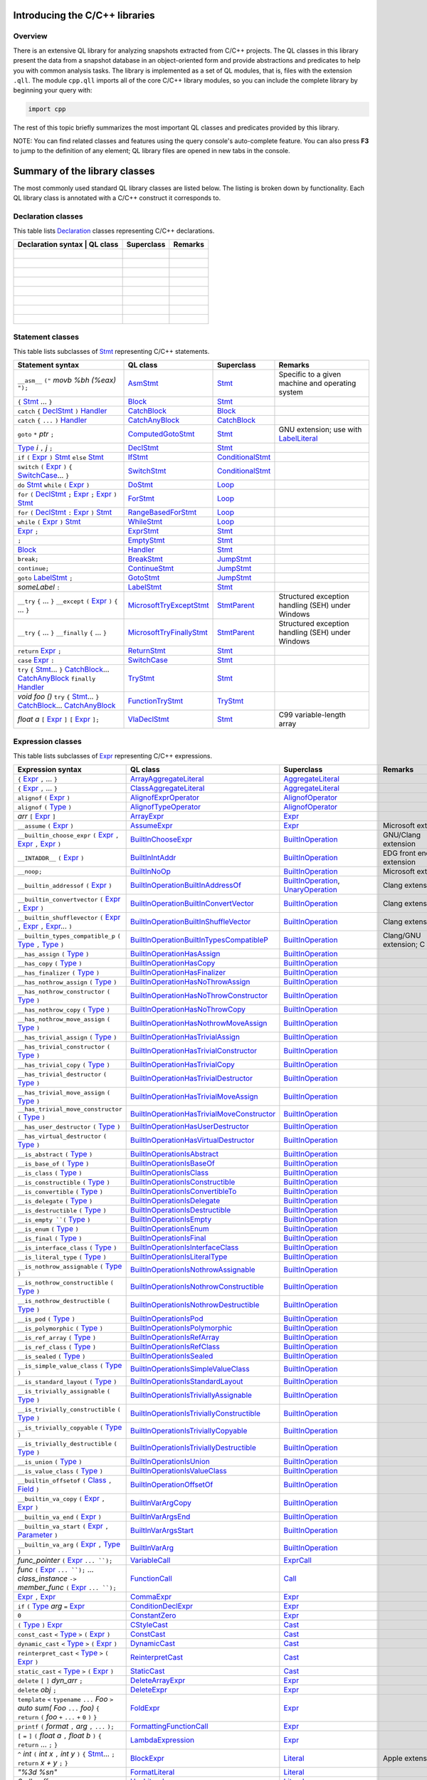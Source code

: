 Introducing the C/C++ libraries
===============================

Overview
--------

There is an extensive QL library for analyzing snapshots extracted from C/C++ projects. The QL classes in this library present the data from a snapshot database in an object-oriented form and provide abstractions and predicates to help you with common analysis tasks.  The library is implemented as a set of QL modules, that is, files with the extension ``.qll``. The module ``cpp.qll`` imports all of the core C/C++ library modules, so you can include the complete library by beginning your query with:

.. code-block:: ql

   import cpp

The rest of this topic briefly summarizes the most important QL classes and predicates provided by this library.

NOTE: You can find related classes and features using the query console's auto-complete feature.  You can also press **F3** to jump to the definition of any element; QL library files are opened in new tabs in the console.

Summary of the library classes
==============================

The most commonly used standard QL library classes are listed below.  The listing is broken down by functionality.  Each QL library class is annotated with a C/C++ construct it corresponds to. 

Declaration classes
--------------------

This table lists `Declaration <https://help.semmle.com/qldoc/cpp/semmle/code/cpp/Declaration.qll/type.Declaration$Declaration.html>`__ classes representing C/C++ declarations.

+---------------------------------------------------------------------------------------------------------------------------------------------------------------------------------------------------------------------------------------------------------------------------------------------------------------------------------------------------------------------------------------------------------------------------------------------+------------------------------------------------------------------------------------------------------------------------------------------------------------------+--------------------------------------------------------------------------------------------------------------------------------------------------------------------------------------------------------------------------------------------------------------------------------------------------------------------------------------------------------------------------------------------------------------------------+-----------------------------------------------------------------------------------------------------------------------------------------------------------------------------------------------------------------------------------------------------------------------------------+
| Declaration syntax                                                                                                                                                                                                                                                                                                                                                                                                                         | QL class                                                                                                                                                          | Superclass                                                                                                                                                                                                                                                                                                                                                                                                               | Remarks                                                                                                                                                                                                                                                                           |
+=============================================================================================================================================================================================================================================================================================================================================================================================================================================+==================================================================================================================================================================+==========================================================================================================================================================================================================================================================================================================================================================================================================================+===================================================================================================================================================================================================================================================================================+
|                                                                                                                                                                                                                                                                                                                                                                                                                                            |                                                                                                                                                                   |                                                                                                                                                                                                                                                                                                                                                                                                                          |                                                                                                                                                                                                                                                                                   |
+---------------------------------------------------------------------------------------------------------------------------------------------------------------------------------------------------------------------------------------------------------------------------------------------------------------------------------------------------------------------------------------------------------------------------------------------+------------------------------------------------------------------------------------------------------------------------------------------------------------------+--------------------------------------------------------------------------------------------------------------------------------------------------------------------------------------------------------------------------------------------------------------------------------------------------------------------------------------------------------------------------------------------------------------------------+-----------------------------------------------------------------------------------------------------------------------------------------------------------------------------------------------------------------------------------------------------------------------------------+
|                                                                                                                                                                                                                                                                                                                                                                                                                                            |                                                                                                                                                                   |                                                                                                                                                                                                                                                                                                                                                                                                                          |                                                                                                                                                                                                                                                                                   |
+---------------------------------------------------------------------------------------------------------------------------------------------------------------------------------------------------------------------------------------------------------------------------------------------------------------------------------------------------------------------------------------------------------------------------------------------+------------------------------------------------------------------------------------------------------------------------------------------------------------------+--------------------------------------------------------------------------------------------------------------------------------------------------------------------------------------------------------------------------------------------------------------------------------------------------------------------------------------------------------------------------------------------------------------------------+-----------------------------------------------------------------------------------------------------------------------------------------------------------------------------------------------------------------------------------------------------------------------------------+
|                                                                                                                                                                                                                                                                                                                                                                                                                                            |                                                                                                                                                                   |                                                                                                                                                                                                                                                                                                                                                                                                                          |                                                                                                                                                                                                                                                                                   |
+---------------------------------------------------------------------------------------------------------------------------------------------------------------------------------------------------------------------------------------------------------------------------------------------------------------------------------------------------------------------------------------------------------------------------------------------+------------------------------------------------------------------------------------------------------------------------------------------------------------------+--------------------------------------------------------------------------------------------------------------------------------------------------------------------------------------------------------------------------------------------------------------------------------------------------------------------------------------------------------------------------------------------------------------------------+-----------------------------------------------------------------------------------------------------------------------------------------------------------------------------------------------------------------------------------------------------------------------------------+
|                                                                                                                                                                                                                                                                                                                                                                                                                                            |                                                                                                                                                                   |                                                                                                                                                                                                                                                                                                                                                                                                                          |                                                                                                                                                                                                                                                                                   |
+---------------------------------------------------------------------------------------------------------------------------------------------------------------------------------------------------------------------------------------------------------------------------------------------------------------------------------------------------------------------------------------------------------------------------------------------+------------------------------------------------------------------------------------------------------------------------------------------------------------------+--------------------------------------------------------------------------------------------------------------------------------------------------------------------------------------------------------------------------------------------------------------------------------------------------------------------------------------------------------------------------------------------------------------------------+-----------------------------------------------------------------------------------------------------------------------------------------------------------------------------------------------------------------------------------------------------------------------------------+
|                                                                                                                                                                                                                                                                                                                                                                                                                                            |                                                                                                                                                                   |                                                                                                                                                                                                                                                                                                                                                                                                                          |                                                                                                                                                                                                                                                                                   |
+---------------------------------------------------------------------------------------------------------------------------------------------------------------------------------------------------------------------------------------------------------------------------------------------------------------------------------------------------------------------------------------------------------------------------------------------+------------------------------------------------------------------------------------------------------------------------------------------------------------------+--------------------------------------------------------------------------------------------------------------------------------------------------------------------------------------------------------------------------------------------------------------------------------------------------------------------------------------------------------------------------------------------------------------------------+-----------------------------------------------------------------------------------------------------------------------------------------------------------------------------------------------------------------------------------------------------------------------------------+
|                                                                                                                                                                                                                                                                                                                                                                                                                                            |                                                                                                                                                                   |                                                                                                                                                                                                                                                                                                                                                                                                                          |                                                                                                                                                                                                                                                                                   |
+---------------------------------------------------------------------------------------------------------------------------------------------------------------------------------------------------------------------------------------------------------------------------------------------------------------------------------------------------------------------------------------------------------------------------------------------+------------------------------------------------------------------------------------------------------------------------------------------------------------------+--------------------------------------------------------------------------------------------------------------------------------------------------------------------------------------------------------------------------------------------------------------------------------------------------------------------------------------------------------------------------------------------------------------------------+-----------------------------------------------------------------------------------------------------------------------------------------------------------------------------------------------------------------------------------------------------------------------------------+
|                                                                                                                                                                                                                                                                                                                                                                                                                                            |                                                                                                                                                                   |                                                                                                                                                                                                                                                                                                                                                                                                                          |                                                                                                                                                                                                                                                                                   |
+---------------------------------------------------------------------------------------------------------------------------------------------------------------------------------------------------------------------------------------------------------------------------------------------------------------------------------------------------------------------------------------------------------------------------------------------+------------------------------------------------------------------------------------------------------------------------------------------------------------------+--------------------------------------------------------------------------------------------------------------------------------------------------------------------------------------------------------------------------------------------------------------------------------------------------------------------------------------------------------------------------------------------------------------------------+-----------------------------------------------------------------------------------------------------------------------------------------------------------------------------------------------------------------------------------------------------------------------------------+
|                                                                                                                                                                                                                                                                                                                                                                                                                                            |                                                                                                                                                                   |                                                                                                                                                                                                                                                                                                                                                                                                                          |                                                                                                                                                                                                                                                                                   |
+---------------------------------------------------------------------------------------------------------------------------------------------------------------------------------------------------------------------------------------------------------------------------------------------------------------------------------------------------------------------------------------------------------------------------------------------+------------------------------------------------------------------------------------------------------------------------------------------------------------------+--------------------------------------------------------------------------------------------------------------------------------------------------------------------------------------------------------------------------------------------------------------------------------------------------------------------------------------------------------------------------------------------------------------------------+-----------------------------------------------------------------------------------------------------------------------------------------------------------------------------------------------------------------------------------------------------------------------------------+


Statement classes
-----------------

This table lists subclasses of `Stmt <https://help.semmle.com/qldoc/cpp/semmle/code/cpp/stmts/Stmt.qll/type.Stmt$Stmt.html>`__ representing C/C++ statements.

+-------------------------------------------------------------------------------------------------------------------------------------------------------------------------------------------------------------------------------------------------------------------------------------------------------------------------------------------------------------------------------------------------------------------------------------------------------------------------------------------------------------------------------------------------------------------------------+------------------------------------------------------------------------------------------------------------------------------------------------------------------+--------------------------------------------------------------------------------------------------------------------------------------------------------------------------------------------------------------------------------------------------------------------------------------------------------------------------------------------------------------------------------------------------------------------------+---------------------------------------------------------------------------------------------------------------------------------------------------------------------------------------------------------------------------------------------------------------------------------------------------+
| Statement syntax                                                                                                                                                                                                                                                                                                                                                                                                                                                                                                                                                              | QL class                                                                                                                                                         | Superclass                                                                                                                                                                                                                                                                                                                                                                                                               | Remarks                                                                                                                                                                                                                                                                                           |
+===============================================================================================================================================================================================================================================================================================================================================================================================================================================================================================================================================================================+==================================================================================================================================================================+==========================================================================================================================================================================================================================================================================================================================================================================================================================+===================================================================================================================================================================================================================================================================================================+
| ``__asm__`` ``("`` *movb %bh (%eax)* ``");``                                                                                                                                                                                                                                                                                                                                                                                                                                                                                                                                  | `AsmStmt <https://help.semmle.com/qldoc/cpp/semmle/code/cpp/stmts/Stmt.qll/type.Stmt$AsmStmt.html>`__                                                            | `Stmt <https://help.semmle.com/qldoc/cpp/semmle/code/cpp/stmts/Stmt.qll/type.Stmt$Stmt.html>`__                                                                                                                                                                                                                                                                                                                          | Specific to a given machine and operating system                                                                                                                                                                                                                                                  |
+-------------------------------------------------------------------------------------------------------------------------------------------------------------------------------------------------------------------------------------------------------------------------------------------------------------------------------------------------------------------------------------------------------------------------------------------------------------------------------------------------------------------------------------------------------------------------------+------------------------------------------------------------------------------------------------------------------------------------------------------------------+--------------------------------------------------------------------------------------------------------------------------------------------------------------------------------------------------------------------------------------------------------------------------------------------------------------------------------------------------------------------------------------------------------------------------+---------------------------------------------------------------------------------------------------------------------------------------------------------------------------------------------------------------------------------------------------------------------------------------------------+
|  ``{`` `Stmt <https://help.semmle.com/qldoc/cpp/semmle/code/cpp/stmts/Stmt.qll/type.Stmt$Stmt.html>`__ ... ``}``                                                                                                                                                                                                                                                                                                                                                                                                                                                              | `Block <https://help.semmle.com/qldoc/cpp/semmle/code/cpp/stmts/Block.qll/type.Block$Block.html>`__                                                              | `Stmt <https://help.semmle.com/qldoc/cpp/semmle/code/cpp/stmts/Stmt.qll/type.Stmt$Stmt.html>`__                                                                                                                                                                                                                                                                                                                          |                                                                                                                                                                                                                                                                                                   |
+-------------------------------------------------------------------------------------------------------------------------------------------------------------------------------------------------------------------------------------------------------------------------------------------------------------------------------------------------------------------------------------------------------------------------------------------------------------------------------------------------------------------------------------------------------------------------------+------------------------------------------------------------------------------------------------------------------------------------------------------------------+--------------------------------------------------------------------------------------------------------------------------------------------------------------------------------------------------------------------------------------------------------------------------------------------------------------------------------------------------------------------------------------------------------------------------+---------------------------------------------------------------------------------------------------------------------------------------------------------------------------------------------------------------------------------------------------------------------------------------------------+
|  ``catch`` ``{`` `DeclStmt <https://help.semmle.com/qldoc/cpp/semmle/code/cpp/stmts/Stmt.qll/type.Stmt$DeclStmt.html>`__ ``)`` `Handler <https://help.semmle.com/qldoc/cpp/semmle/code/cpp/stmts/Stmt.qll/type.Stmt$Handler.html>`__                                                                                                                                                                                                                                                                                                                                          | `CatchBlock <https://help.semmle.com/qldoc/cpp/semmle/code/cpp/stmts/Stmt.qll/type.Stmt$CatchBlock.html>`__                                                      | `Block <https://help.semmle.com/qldoc/cpp/semmle/code/cpp/stmts/Block.qll/type.Block$Block.html>`__                                                                                                                                                                                                                                                                                                                      |                                                                                                                                                                                                                                                                                                   |
+-------------------------------------------------------------------------------------------------------------------------------------------------------------------------------------------------------------------------------------------------------------------------------------------------------------------------------------------------------------------------------------------------------------------------------------------------------------------------------------------------------------------------------------------------------------------------------+------------------------------------------------------------------------------------------------------------------------------------------------------------------+--------------------------------------------------------------------------------------------------------------------------------------------------------------------------------------------------------------------------------------------------------------------------------------------------------------------------------------------------------------------------------------------------------------------------+---------------------------------------------------------------------------------------------------------------------------------------------------------------------------------------------------------------------------------------------------------------------------------------------------+
|  ``catch`` ``{`` ``...`` ``)`` `Handler <https://help.semmle.com/qldoc/cpp/semmle/code/cpp/stmts/Stmt.qll/type.Stmt$Handler.html>`__                                                                                                                                                                                                                                                                                                                                                                                                                                          | `CatchAnyBlock <https://help.semmle.com/qldoc/cpp/semmle/code/cpp/stmts/Stmt.qll/type.Stmt$CatchAnyBlock.html>`__                                                | `CatchBlock <https://help.semmle.com/qldoc/cpp/semmle/code/cpp/stmts/Stmt.qll/type.Stmt$CatchBlock.html>`__                                                                                                                                                                                                                                                                                                              |                                                                                                                                                                                                                                                                                                   |
+-------------------------------------------------------------------------------------------------------------------------------------------------------------------------------------------------------------------------------------------------------------------------------------------------------------------------------------------------------------------------------------------------------------------------------------------------------------------------------------------------------------------------------------------------------------------------------+------------------------------------------------------------------------------------------------------------------------------------------------------------------+--------------------------------------------------------------------------------------------------------------------------------------------------------------------------------------------------------------------------------------------------------------------------------------------------------------------------------------------------------------------------------------------------------------------------+---------------------------------------------------------------------------------------------------------------------------------------------------------------------------------------------------------------------------------------------------------------------------------------------------+
| ``goto`` ``*`` *ptr* ``;``                                                                                                                                                                                                                                                                                                                                                                                                                                                                                                                                                    | `ComputedGotoStmt <https://help.semmle.com/qldoc/cpp/semmle/code/cpp/stmts/Stmt.qll/type.Stmt$ComputedGotoStmt.html>`__                                          | `Stmt <https://help.semmle.com/qldoc/cpp/semmle/code/cpp/stmts/Stmt.qll/type.Stmt$Stmt.html>`__                                                                                                                                                                                                                                                                                                                          | GNU extension; use with `LabelLiteral <https://help.semmle.com/qldoc/cpp/semmle/code/cpp/exprs/Literal.qll/type.Literal$LabelLiteral.html>`__                                                                                                                                                     |
+-------------------------------------------------------------------------------------------------------------------------------------------------------------------------------------------------------------------------------------------------------------------------------------------------------------------------------------------------------------------------------------------------------------------------------------------------------------------------------------------------------------------------------------------------------------------------------+------------------------------------------------------------------------------------------------------------------------------------------------------------------+--------------------------------------------------------------------------------------------------------------------------------------------------------------------------------------------------------------------------------------------------------------------------------------------------------------------------------------------------------------------------------------------------------------------------+---------------------------------------------------------------------------------------------------------------------------------------------------------------------------------------------------------------------------------------------------------------------------------------------------+
| `Type <https://help.semmle.com/qldoc/cpp/semmle/code/cpp/Type.qll/type.Type$Type.html>`__ *i* ``,`` *j* ``;``                                                                                                                                                                                                                                                                                                                                                                                                                                                                 | `DeclStmt <https://help.semmle.com/qldoc/cpp/semmle/code/cpp/stmts/Stmt.qll/type.Stmt$DeclStmt.html>`__                                                          | `Stmt <https://help.semmle.com/qldoc/cpp/semmle/code/cpp/stmts/Stmt.qll/type.Stmt$Stmt.html>`__                                                                                                                                                                                                                                                                                                                          |                                                                                                                                                                                                                                                                                                   |
+-------------------------------------------------------------------------------------------------------------------------------------------------------------------------------------------------------------------------------------------------------------------------------------------------------------------------------------------------------------------------------------------------------------------------------------------------------------------------------------------------------------------------------------------------------------------------------+------------------------------------------------------------------------------------------------------------------------------------------------------------------+--------------------------------------------------------------------------------------------------------------------------------------------------------------------------------------------------------------------------------------------------------------------------------------------------------------------------------------------------------------------------------------------------------------------------+---------------------------------------------------------------------------------------------------------------------------------------------------------------------------------------------------------------------------------------------------------------------------------------------------+
| ``if`` ``(`` `Expr <https://help.semmle.com/qldoc/cpp/semmle/code/cpp/exprs/Expr.qll/type.Expr$Expr.html>`__ ``)`` `Stmt <https://help.semmle.com/qldoc/cpp/semmle/code/cpp/stmts/Stmt.qll/type.Stmt$Stmt.html>`__ ``else`` `Stmt <https://help.semmle.com/qldoc/cpp/semmle/code/cpp/stmts/Stmt.qll/type.Stmt$Stmt.html>`__                                                                                                                                                                                                                                                   | `IfStmt <https://help.semmle.com/qldoc/cpp/semmle/code/cpp/stmts/Stmt.qll/type.Stmt$IfStmt.html>`__                                                              | `ConditionalStmt <https://help.semmle.com/qldoc/cpp/semmle/code/cpp/stmts/Stmt.qll/type.Stmt$ConditionalStmt.html>`__                                                                                                                                                                                                                                                                                                    |                                                                                                                                                                                                                                                                                                   |
+-------------------------------------------------------------------------------------------------------------------------------------------------------------------------------------------------------------------------------------------------------------------------------------------------------------------------------------------------------------------------------------------------------------------------------------------------------------------------------------------------------------------------------------------------------------------------------+------------------------------------------------------------------------------------------------------------------------------------------------------------------+--------------------------------------------------------------------------------------------------------------------------------------------------------------------------------------------------------------------------------------------------------------------------------------------------------------------------------------------------------------------------------------------------------------------------+---------------------------------------------------------------------------------------------------------------------------------------------------------------------------------------------------------------------------------------------------------------------------------------------------+
| ``switch`` ``(`` `Expr <https://help.semmle.com/qldoc/cpp/semmle/code/cpp/exprs/Expr.qll/type.Expr$Expr.html>`__ ``)`` ``{`` `SwitchCase <https://help.semmle.com/qldoc/cpp/semmle/code/cpp/stmts/Stmt.qll/type.Stmt$SwitchCase.html>`__... ``}``                                                                                                                                                                                                                                                                                                                             | `SwitchStmt <https://help.semmle.com/qldoc/cpp/semmle/code/cpp/stmts/Stmt.qll/type.Stmt$SwitchStmt.html>`__                                                      | `ConditionalStmt <https://help.semmle.com/qldoc/cpp/semmle/code/cpp/stmts/Stmt.qll/type.Stmt$ConditionalStmt.html>`__                                                                                                                                                                                                                                                                                                    |                                                                                                                                                                                                                                                                                                   |
+-------------------------------------------------------------------------------------------------------------------------------------------------------------------------------------------------------------------------------------------------------------------------------------------------------------------------------------------------------------------------------------------------------------------------------------------------------------------------------------------------------------------------------------------------------------------------------+------------------------------------------------------------------------------------------------------------------------------------------------------------------+--------------------------------------------------------------------------------------------------------------------------------------------------------------------------------------------------------------------------------------------------------------------------------------------------------------------------------------------------------------------------------------------------------------------------+---------------------------------------------------------------------------------------------------------------------------------------------------------------------------------------------------------------------------------------------------------------------------------------------------+
| ``do`` `Stmt <https://help.semmle.com/qldoc/cpp/semmle/code/cpp/stmts/Stmt.qll/type.Stmt$Stmt.html>`__ ``while`` ``(`` `Expr <https://help.semmle.com/qldoc/cpp/semmle/code/cpp/exprs/Expr.qll/type.Expr$Expr.html>`__ ``)``                                                                                                                                                                                                                                                                                                                                                  | `DoStmt <https://help.semmle.com/qldoc/cpp/semmle/code/cpp/stmts/Stmt.qll/type.Stmt$DoStmt.html>`__                                                              | `Loop <https://help.semmle.com/qldoc/cpp/semmle/code/cpp/stmts/Stmt.qll/type.Stmt$Loop.html>`__                                                                                                                                                                                                                                                                                                                          |                                                                                                                                                                                                                                                                                                   |
+-------------------------------------------------------------------------------------------------------------------------------------------------------------------------------------------------------------------------------------------------------------------------------------------------------------------------------------------------------------------------------------------------------------------------------------------------------------------------------------------------------------------------------------------------------------------------------+------------------------------------------------------------------------------------------------------------------------------------------------------------------+--------------------------------------------------------------------------------------------------------------------------------------------------------------------------------------------------------------------------------------------------------------------------------------------------------------------------------------------------------------------------------------------------------------------------+---------------------------------------------------------------------------------------------------------------------------------------------------------------------------------------------------------------------------------------------------------------------------------------------------+
| ``for`` ``(``  `DeclStmt <https://help.semmle.com/qldoc/cpp/semmle/code/cpp/stmts/Stmt.qll/type.Stmt$DeclStmt.html>`__ ``;`` `Expr <https://help.semmle.com/qldoc/cpp/semmle/code/cpp/exprs/Expr.qll/type.Expr$Expr.html>`__ ``;`` `Expr <https://help.semmle.com/qldoc/cpp/semmle/code/cpp/exprs/Expr.qll/type.Expr$Expr.html>`__ ``)`` `Stmt <https://help.semmle.com/qldoc/cpp/semmle/code/cpp/stmts/Stmt.qll/type.Stmt$Stmt.html>`__                                                                                                                                      | `ForStmt <https://help.semmle.com/qldoc/cpp/semmle/code/cpp/stmts/Stmt.qll/type.Stmt$ForStmt.html>`__                                                            | `Loop <https://help.semmle.com/qldoc/cpp/semmle/code/cpp/stmts/Stmt.qll/type.Stmt$Loop.html>`__                                                                                                                                                                                                                                                                                                                          |                                                                                                                                                                                                                                                                                                   |
+-------------------------------------------------------------------------------------------------------------------------------------------------------------------------------------------------------------------------------------------------------------------------------------------------------------------------------------------------------------------------------------------------------------------------------------------------------------------------------------------------------------------------------------------------------------------------------+------------------------------------------------------------------------------------------------------------------------------------------------------------------+--------------------------------------------------------------------------------------------------------------------------------------------------------------------------------------------------------------------------------------------------------------------------------------------------------------------------------------------------------------------------------------------------------------------------+---------------------------------------------------------------------------------------------------------------------------------------------------------------------------------------------------------------------------------------------------------------------------------------------------+
| ``for`` ``(`` `DeclStmt <https://help.semmle.com/qldoc/cpp/semmle/code/cpp/stmts/Stmt.qll/type.Stmt$DeclStmt.html>`__ ``:`` `Expr <https://help.semmle.com/qldoc/cpp/semmle/code/cpp/exprs/Expr.qll/type.Expr$Expr.html>`__ ``)`` `Stmt <https://help.semmle.com/qldoc/cpp/semmle/code/cpp/stmts/Stmt.qll/type.Stmt$Stmt.html>`__                                                                                                                                                                                                                                             | `RangeBasedForStmt <https://help.semmle.com/qldoc/cpp/semmle/code/cpp/stmts/Stmt.qll/type.Stmt$RangeBasedForStmt.html>`__                                        | `Loop <https://help.semmle.com/qldoc/cpp/semmle/code/cpp/stmts/Stmt.qll/type.Stmt$Loop.html>`__                                                                                                                                                                                                                                                                                                                          |                                                                                                                                                                                                                                                                                                   |
+-------------------------------------------------------------------------------------------------------------------------------------------------------------------------------------------------------------------------------------------------------------------------------------------------------------------------------------------------------------------------------------------------------------------------------------------------------------------------------------------------------------------------------------------------------------------------------+------------------------------------------------------------------------------------------------------------------------------------------------------------------+--------------------------------------------------------------------------------------------------------------------------------------------------------------------------------------------------------------------------------------------------------------------------------------------------------------------------------------------------------------------------------------------------------------------------+---------------------------------------------------------------------------------------------------------------------------------------------------------------------------------------------------------------------------------------------------------------------------------------------------+
| ``while`` ``(`` `Expr <https://help.semmle.com/qldoc/cpp/semmle/code/cpp/exprs/Expr.qll/type.Expr$Expr.html>`__ ``)`` `Stmt <https://help.semmle.com/qldoc/cpp/semmle/code/cpp/stmts/Stmt.qll/type.Stmt$Stmt.html>`__                                                                                                                                                                                                                                                                                                                                                         | `WhileStmt <https://help.semmle.com/qldoc/cpp/semmle/code/cpp/stmts/Stmt.qll/type.Stmt$WhileStmt.html>`__                                                        | `Loop <https://help.semmle.com/qldoc/cpp/semmle/code/cpp/stmts/Stmt.qll/type.Stmt$Loop.html>`__                                                                                                                                                                                                                                                                                                                          |                                                                                                                                                                                                                                                                                                   |
+-------------------------------------------------------------------------------------------------------------------------------------------------------------------------------------------------------------------------------------------------------------------------------------------------------------------------------------------------------------------------------------------------------------------------------------------------------------------------------------------------------------------------------------------------------------------------------+------------------------------------------------------------------------------------------------------------------------------------------------------------------+--------------------------------------------------------------------------------------------------------------------------------------------------------------------------------------------------------------------------------------------------------------------------------------------------------------------------------------------------------------------------------------------------------------------------+---------------------------------------------------------------------------------------------------------------------------------------------------------------------------------------------------------------------------------------------------------------------------------------------------+
| `Expr <https://help.semmle.com/qldoc/cpp/semmle/code/cpp/exprs/Expr.qll/type.Expr$Expr.html>`__ ``;``                                                                                                                                                                                                                                                                                                                                                                                                                                                                         | `ExprStmt <https://help.semmle.com/qldoc/cpp/semmle/code/cpp/stmts/Stmt.qll/type.Stmt$ExprStmt.html>`__                                                          | `Stmt <https://help.semmle.com/qldoc/cpp/semmle/code/cpp/stmts/Stmt.qll/type.Stmt$Stmt.html>`__                                                                                                                                                                                                                                                                                                                          |                                                                                                                                                                                                                                                                                                   |
+-------------------------------------------------------------------------------------------------------------------------------------------------------------------------------------------------------------------------------------------------------------------------------------------------------------------------------------------------------------------------------------------------------------------------------------------------------------------------------------------------------------------------------------------------------------------------------+------------------------------------------------------------------------------------------------------------------------------------------------------------------+--------------------------------------------------------------------------------------------------------------------------------------------------------------------------------------------------------------------------------------------------------------------------------------------------------------------------------------------------------------------------------------------------------------------------+---------------------------------------------------------------------------------------------------------------------------------------------------------------------------------------------------------------------------------------------------------------------------------------------------+
| ``;``                                                                                                                                                                                                                                                                                                                                                                                                                                                                                                                                                                         | `EmptyStmt <https://help.semmle.com/qldoc/cpp/semmle/code/cpp/stmts/Stmt.qll/type.Stmt$EmptyStmt.html>`__                                                        | `Stmt <https://help.semmle.com/qldoc/cpp/semmle/code/cpp/stmts/Stmt.qll/type.Stmt$Stmt.html>`__                                                                                                                                                                                                                                                                                                                          |                                                                                                                                                                                                                                                                                                   |
+-------------------------------------------------------------------------------------------------------------------------------------------------------------------------------------------------------------------------------------------------------------------------------------------------------------------------------------------------------------------------------------------------------------------------------------------------------------------------------------------------------------------------------------------------------------------------------+------------------------------------------------------------------------------------------------------------------------------------------------------------------+--------------------------------------------------------------------------------------------------------------------------------------------------------------------------------------------------------------------------------------------------------------------------------------------------------------------------------------------------------------------------------------------------------------------------+---------------------------------------------------------------------------------------------------------------------------------------------------------------------------------------------------------------------------------------------------------------------------------------------------+
| `Block <https://help.semmle.com/qldoc/cpp/semmle/code/cpp/stmts/Block.qll/type.Block$Block.html>`__                                                                                                                                                                                                                                                                                                                                                                                                                                                                           | `Handler <https://help.semmle.com/qldoc/cpp/semmle/code/cpp/stmts/Stmt.qll/type.Stmt$Handler.html>`__                                                            | `Stmt <https://help.semmle.com/qldoc/cpp/semmle/code/cpp/stmts/Stmt.qll/type.Stmt$Stmt.html>`__                                                                                                                                                                                                                                                                                                                          |                                                                                                                                                                                                                                                                                                   |
+-------------------------------------------------------------------------------------------------------------------------------------------------------------------------------------------------------------------------------------------------------------------------------------------------------------------------------------------------------------------------------------------------------------------------------------------------------------------------------------------------------------------------------------------------------------------------------+------------------------------------------------------------------------------------------------------------------------------------------------------------------+--------------------------------------------------------------------------------------------------------------------------------------------------------------------------------------------------------------------------------------------------------------------------------------------------------------------------------------------------------------------------------------------------------------------------+---------------------------------------------------------------------------------------------------------------------------------------------------------------------------------------------------------------------------------------------------------------------------------------------------+
| ``break;``                                                                                                                                                                                                                                                                                                                                                                                                                                                                                                                                                                    | `BreakStmt <https://help.semmle.com/qldoc/cpp/semmle/code/cpp/stmts/Stmt.qll/type.Stmt$BreakStmt.html>`__                                                        | `JumpStmt <https://help.semmle.com/qldoc/cpp/semmle/code/cpp/stmts/Stmt.qll/type.Stmt$JumpStmt.html>`__                                                                                                                                                                                                                                                                                                                  |                                                                                                                                                                                                                                                                                                   |
+-------------------------------------------------------------------------------------------------------------------------------------------------------------------------------------------------------------------------------------------------------------------------------------------------------------------------------------------------------------------------------------------------------------------------------------------------------------------------------------------------------------------------------------------------------------------------------+------------------------------------------------------------------------------------------------------------------------------------------------------------------+--------------------------------------------------------------------------------------------------------------------------------------------------------------------------------------------------------------------------------------------------------------------------------------------------------------------------------------------------------------------------------------------------------------------------+---------------------------------------------------------------------------------------------------------------------------------------------------------------------------------------------------------------------------------------------------------------------------------------------------+
| ``continue;``                                                                                                                                                                                                                                                                                                                                                                                                                                                                                                                                                                 | `ContinueStmt <https://help.semmle.com/qldoc/cpp/semmle/code/cpp/stmts/Stmt.qll/type.Stmt$ContinueStmt.html>`__                                                  | `JumpStmt <https://help.semmle.com/qldoc/cpp/semmle/code/cpp/stmts/Stmt.qll/type.Stmt$JumpStmt.html>`__                                                                                                                                                                                                                                                                                                                  |                                                                                                                                                                                                                                                                                                   |
+-------------------------------------------------------------------------------------------------------------------------------------------------------------------------------------------------------------------------------------------------------------------------------------------------------------------------------------------------------------------------------------------------------------------------------------------------------------------------------------------------------------------------------------------------------------------------------+------------------------------------------------------------------------------------------------------------------------------------------------------------------+--------------------------------------------------------------------------------------------------------------------------------------------------------------------------------------------------------------------------------------------------------------------------------------------------------------------------------------------------------------------------------------------------------------------------+---------------------------------------------------------------------------------------------------------------------------------------------------------------------------------------------------------------------------------------------------------------------------------------------------+
| ``goto`` `LabelStmt <https://help.semmle.com/qldoc/cpp/semmle/code/cpp/stmts/Stmt.qll/type.Stmt$LabelStmt.html>`__ ``;``                                                                                                                                                                                                                                                                                                                                                                                                                                                      | `GotoStmt <https://help.semmle.com/qldoc/cpp/semmle/code/cpp/stmts/Stmt.qll/type.Stmt$GotoStmt.html>`__                                                          | `JumpStmt <https://help.semmle.com/qldoc/cpp/semmle/code/cpp/stmts/Stmt.qll/type.Stmt$JumpStmt.html>`__                                                                                                                                                                                                                                                                                                                  |                                                                                                                                                                                                                                                                                                   |
+-------------------------------------------------------------------------------------------------------------------------------------------------------------------------------------------------------------------------------------------------------------------------------------------------------------------------------------------------------------------------------------------------------------------------------------------------------------------------------------------------------------------------------------------------------------------------------+------------------------------------------------------------------------------------------------------------------------------------------------------------------+--------------------------------------------------------------------------------------------------------------------------------------------------------------------------------------------------------------------------------------------------------------------------------------------------------------------------------------------------------------------------------------------------------------------------+---------------------------------------------------------------------------------------------------------------------------------------------------------------------------------------------------------------------------------------------------------------------------------------------------+
| *someLabel* ``:``                                                                                                                                                                                                                                                                                                                                                                                                                                                                                                                                                             | `LabelStmt <https://help.semmle.com/qldoc/cpp/semmle/code/cpp/stmts/Stmt.qll/type.Stmt$LabelStmt.html>`__                                                        | `Stmt <https://help.semmle.com/qldoc/cpp/semmle/code/cpp/stmts/Stmt.qll/type.Stmt$Stmt.html>`__                                                                                                                                                                                                                                                                                                                          |                                                                                                                                                                                                                                                                                                   |
+-------------------------------------------------------------------------------------------------------------------------------------------------------------------------------------------------------------------------------------------------------------------------------------------------------------------------------------------------------------------------------------------------------------------------------------------------------------------------------------------------------------------------------------------------------------------------------+------------------------------------------------------------------------------------------------------------------------------------------------------------------+--------------------------------------------------------------------------------------------------------------------------------------------------------------------------------------------------------------------------------------------------------------------------------------------------------------------------------------------------------------------------------------------------------------------------+---------------------------------------------------------------------------------------------------------------------------------------------------------------------------------------------------------------------------------------------------------------------------------------------------+
| ``__try`` ``{`` ... ``}`` ``__except`` ``(`` `Expr <https://help.semmle.com/qldoc/cpp/semmle/code/cpp/exprs/Expr.qll/type.Expr$Expr.html>`__ ``)`` ``{`` ... ``}``                                                                                                                                                                                                                                                                                                                                                                                                            | `MicrosoftTryExceptStmt <https://help.semmle.com/qldoc/cpp/semmle/code/cpp/stmts/Stmt.qll/type.Stmt$MicrosoftTryExceptStmt.html>`__                              | `StmtParent <https://help.semmle.com/qldoc/cpp/semmle/code/cpp/stmts/Stmt.qll/type.Stmt$StmtParent.html>`__                                                                                                                                                                                                                                                                                                              | Structured exception handling (SEH) under Windows                                                                                                                                                                                                                                                 |
+-------------------------------------------------------------------------------------------------------------------------------------------------------------------------------------------------------------------------------------------------------------------------------------------------------------------------------------------------------------------------------------------------------------------------------------------------------------------------------------------------------------------------------------------------------------------------------+------------------------------------------------------------------------------------------------------------------------------------------------------------------+--------------------------------------------------------------------------------------------------------------------------------------------------------------------------------------------------------------------------------------------------------------------------------------------------------------------------------------------------------------------------------------------------------------------------+---------------------------------------------------------------------------------------------------------------------------------------------------------------------------------------------------------------------------------------------------------------------------------------------------+
| ``__try`` ``{`` ... ``}`` ``__finally`` ``{`` ... ``}``                                                                                                                                                                                                                                                                                                                                                                                                                                                                                                                       | `MicrosoftTryFinallyStmt <https://help.semmle.com/qldoc/cpp/semmle/code/cpp/stmts/Stmt.qll/type.Stmt$MicrosoftTryFinallyStmt.html>`__                            | `StmtParent <https://help.semmle.com/qldoc/cpp/semmle/code/cpp/stmts/Stmt.qll/type.Stmt$StmtParent.html>`__                                                                                                                                                                                                                                                                                                              | Structured exception handling (SEH) under Windows                                                                                                                                                                                                                                                 |
+-------------------------------------------------------------------------------------------------------------------------------------------------------------------------------------------------------------------------------------------------------------------------------------------------------------------------------------------------------------------------------------------------------------------------------------------------------------------------------------------------------------------------------------------------------------------------------+------------------------------------------------------------------------------------------------------------------------------------------------------------------+--------------------------------------------------------------------------------------------------------------------------------------------------------------------------------------------------------------------------------------------------------------------------------------------------------------------------------------------------------------------------------------------------------------------------+---------------------------------------------------------------------------------------------------------------------------------------------------------------------------------------------------------------------------------------------------------------------------------------------------+
| ``return`` `Expr <https://help.semmle.com/qldoc/cpp/semmle/code/cpp/exprs/Expr.qll/type.Expr$Expr.html>`__ ``;``                                                                                                                                                                                                                                                                                                                                                                                                                                                              | `ReturnStmt <https://help.semmle.com/qldoc/cpp/semmle/code/cpp/stmts/Stmt.qll/type.Stmt$ReturnStmt.html>`__                                                      | `Stmt <https://help.semmle.com/qldoc/cpp/semmle/code/cpp/stmts/Stmt.qll/type.Stmt$Stmt.html>`__                                                                                                                                                                                                                                                                                                                          |                                                                                                                                                                                                                                                                                                   |
+-------------------------------------------------------------------------------------------------------------------------------------------------------------------------------------------------------------------------------------------------------------------------------------------------------------------------------------------------------------------------------------------------------------------------------------------------------------------------------------------------------------------------------------------------------------------------------+------------------------------------------------------------------------------------------------------------------------------------------------------------------+--------------------------------------------------------------------------------------------------------------------------------------------------------------------------------------------------------------------------------------------------------------------------------------------------------------------------------------------------------------------------------------------------------------------------+---------------------------------------------------------------------------------------------------------------------------------------------------------------------------------------------------------------------------------------------------------------------------------------------------+
| ``case`` `Expr <https://help.semmle.com/qldoc/cpp/semmle/code/cpp/exprs/Expr.qll/type.Expr$Expr.html>`__ ``:``                                                                                                                                                                                                                                                                                                                                                                                                                                                                | `SwitchCase <https://help.semmle.com/qldoc/cpp/semmle/code/cpp/stmts/Stmt.qll/type.Stmt$SwitchCase.html>`__                                                      | `Stmt <https://help.semmle.com/qldoc/cpp/semmle/code/cpp/stmts/Stmt.qll/type.Stmt$Stmt.html>`__                                                                                                                                                                                                                                                                                                                          |                                                                                                                                                                                                                                                                                                   |
+-------------------------------------------------------------------------------------------------------------------------------------------------------------------------------------------------------------------------------------------------------------------------------------------------------------------------------------------------------------------------------------------------------------------------------------------------------------------------------------------------------------------------------------------------------------------------------+------------------------------------------------------------------------------------------------------------------------------------------------------------------+--------------------------------------------------------------------------------------------------------------------------------------------------------------------------------------------------------------------------------------------------------------------------------------------------------------------------------------------------------------------------------------------------------------------------+---------------------------------------------------------------------------------------------------------------------------------------------------------------------------------------------------------------------------------------------------------------------------------------------------+
| ``try`` ``{`` `Stmt <https://help.semmle.com/qldoc/cpp/semmle/code/cpp/stmts/Stmt.qll/type.Stmt$Stmt.html>`__... ``}`` `CatchBlock <https://help.semmle.com/qldoc/cpp/semmle/code/cpp/stmts/Stmt.qll/type.Stmt$CatchBlock.html>`__... `CatchAnyBlock <https://help.semmle.com/qldoc/cpp/semmle/code/cpp/stmts/Stmt.qll/type.Stmt$CatchAnyBlock.html>`__ ``finally`` `Handler <https://help.semmle.com/qldoc/cpp/semmle/code/cpp/stmts/Stmt.qll/type.Stmt$Handler.html>`__                                                                                                     | `TryStmt <https://help.semmle.com/qldoc/cpp/semmle/code/cpp/stmts/Stmt.qll/type.Stmt$TryStmt.html>`__                                                            | `Stmt <https://help.semmle.com/qldoc/cpp/semmle/code/cpp/stmts/Stmt.qll/type.Stmt$Stmt.html>`__                                                                                                                                                                                                                                                                                                                          |                                                                                                                                                                                                                                                                                                   |
+-------------------------------------------------------------------------------------------------------------------------------------------------------------------------------------------------------------------------------------------------------------------------------------------------------------------------------------------------------------------------------------------------------------------------------------------------------------------------------------------------------------------------------------------------------------------------------+------------------------------------------------------------------------------------------------------------------------------------------------------------------+--------------------------------------------------------------------------------------------------------------------------------------------------------------------------------------------------------------------------------------------------------------------------------------------------------------------------------------------------------------------------------------------------------------------------+---------------------------------------------------------------------------------------------------------------------------------------------------------------------------------------------------------------------------------------------------------------------------------------------------+
| *void foo ()* ``try`` ``{`` `Stmt <https://help.semmle.com/qldoc/cpp/semmle/code/cpp/stmts/Stmt.qll/type.Stmt$Stmt.html>`__... ``}`` `CatchBlock <https://help.semmle.com/qldoc/cpp/semmle/code/cpp/stmts/Stmt.qll/type.Stmt$CatchBlock.html>`__... `CatchAnyBlock <https://help.semmle.com/qldoc/cpp/semmle/code/cpp/stmts/Stmt.qll/type.Stmt$CatchAnyBlock.html>`__                                                                                                                                                                                                         | `FunctionTryStmt <https://help.semmle.com/qldoc/cpp/semmle/code/cpp/stmts/Stmt.qll/type.Stmt$FunctionTryStmt.html>`__                                            | `TryStmt <https://help.semmle.com/qldoc/cpp/semmle/code/cpp/stmts/Stmt.qll/type.Stmt$TryStmt.html>`__                                                                                                                                                                                                                                                                                                                    |                                                                                                                                                                                                                                                                                                   |
+-------------------------------------------------------------------------------------------------------------------------------------------------------------------------------------------------------------------------------------------------------------------------------------------------------------------------------------------------------------------------------------------------------------------------------------------------------------------------------------------------------------------------------------------------------------------------------+------------------------------------------------------------------------------------------------------------------------------------------------------------------+--------------------------------------------------------------------------------------------------------------------------------------------------------------------------------------------------------------------------------------------------------------------------------------------------------------------------------------------------------------------------------------------------------------------------+---------------------------------------------------------------------------------------------------------------------------------------------------------------------------------------------------------------------------------------------------------------------------------------------------+
| *float* *a* ``[`` `Expr <https://help.semmle.com/qldoc/code/cpp/exprs/Expr.qll/type.Expr$Expr.html>`__ ``]`` ``[`` `Expr <https://help.semmle.com/qldoc/code/cpp/exprs/Expr.qll/type.Expr$Expr.html>`__ ``];``                                                                                                                                                                                                                                                                                                                                                                | `VlaDeclStmt <https://help.semmle.com/qldoc/cpp/semmle/code/cpp/stmts/Stmt.qll/type.Stmt$VlaDeclStmt.html>`__                                                    | `Stmt <https://help.semmle.com/qldoc/cpp/semmle/code/cpp/stmts/Stmt.qll/type.Stmt$Stmt.html>`__                                                                                                                                                                                                                                                                                                                          | C99 variable-length array                                                                                                                                                                                                                                                                         |
+-------------------------------------------------------------------------------------------------------------------------------------------------------------------------------------------------------------------------------------------------------------------------------------------------------------------------------------------------------------------------------------------------------------------------------------------------------------------------------------------------------------------------------------------------------------------------------+------------------------------------------------------------------------------------------------------------------------------------------------------------------+--------------------------------------------------------------------------------------------------------------------------------------------------------------------------------------------------------------------------------------------------------------------------------------------------------------------------------------------------------------------------------------------------------------------------+---------------------------------------------------------------------------------------------------------------------------------------------------------------------------------------------------------------------------------------------------------------------------------------------------+


Expression classes
------------------

This table lists subclasses of `Expr <https://help.semmle.com/qldoc/cpp/semmle/code/cpp/exprs/Expr.qll/type.Expr$Expr.html>`__ representing C/C++ expressions.

+---------------------------------------------------------------------------------------------------------------------------------------------------------------------------------------------------------------------------------------------------------------------------------------------------------------------------------------------------------------------------------------------------------------------------------------------+----------------------------------------------------------------------------------------------------------------------------------------------------------------------------------------------------------+--------------------------------------------------------------------------------------------------------------------------------------------------------------------------------------------------------------------------------------------------------------------------------------------------------------------------------------------------------------------------------------------------------------------------+-------------------------------------------------------------------------------------------------------------------------------------------------------------------------------------------------------------------------------------------------------------------------------------------------------------+
| Expression syntax                                                                                                                                                                                                                                                                                                                                                                                                                           | QL class                                                                                                                                                                                                 | Superclass                                                                                                                                                                                                                                                                                                                                                                                                               | Remarks                                                                                                                                                                                                                                                                                                     |
+=============================================================================================================================================================================================================================================================================================================================================================================================================================================+==========================================================================================================================================================================================================+==========================================================================================================================================================================================================================================================================================================================================================================================================================+=============================================================================================================================================================================================================================================================================================================+
| ``{`` `Expr <https://help.semmle.com/qldoc/code/cpp/exprs/Expr.qll/type.Expr$Expr.html>`__ ``,`` ...  ``}``                                                                                                                                                                                                                                                                                                                                 | `ArrayAggregateLiteral <https://help.semmle.com/qldoc/cpp/semmle/code/cpp/exprs/Literal.qll/type.Literal$ArrayAggregateLiteral.html>`__                                                                  | `AggregateLiteral <https://help.semmle.com/qldoc/cpp/semmle/code/cpp/exprs/Literal.qll/type.Literal$AggregateLiteral.html>`__                                                                                                                                                                                                                                                                                            |                                                                                                                                                                                                                                                                                                             |
+---------------------------------------------------------------------------------------------------------------------------------------------------------------------------------------------------------------------------------------------------------------------------------------------------------------------------------------------------------------------------------------------------------------------------------------------+----------------------------------------------------------------------------------------------------------------------------------------------------------------------------------------------------------+--------------------------------------------------------------------------------------------------------------------------------------------------------------------------------------------------------------------------------------------------------------------------------------------------------------------------------------------------------------------------------------------------------------------------+-------------------------------------------------------------------------------------------------------------------------------------------------------------------------------------------------------------------------------------------------------------------------------------------------------------+
| ``{`` `Expr <https://help.semmle.com/qldoc/code/cpp/exprs/Expr.qll/type.Expr$Expr.html>`__ ``,`` ...  ``}``                                                                                                                                                                                                                                                                                                                                 | `ClassAggregateLiteral <https://help.semmle.com/qldoc/cpp/semmle/code/cpp/exprs/Literal.qll/type.Literal$ClassAggregateLiteral.html>`__                                                                  | `AggregateLiteral <https://help.semmle.com/qldoc/cpp/semmle/code/cpp/exprs/Literal.qll/type.Literal$AggregateLiteral.html>`__                                                                                                                                                                                                                                                                                            |                                                                                                                                                                                                                                                                                                             |
+---------------------------------------------------------------------------------------------------------------------------------------------------------------------------------------------------------------------------------------------------------------------------------------------------------------------------------------------------------------------------------------------------------------------------------------------+----------------------------------------------------------------------------------------------------------------------------------------------------------------------------------------------------------+--------------------------------------------------------------------------------------------------------------------------------------------------------------------------------------------------------------------------------------------------------------------------------------------------------------------------------------------------------------------------------------------------------------------------+-------------------------------------------------------------------------------------------------------------------------------------------------------------------------------------------------------------------------------------------------------------------------------------------------------------+
| ``alignof`` ``(`` `Expr <https://help.semmle.com/qldoc/code/cpp/exprs/Expr.qll/type.Expr$Expr.html>`__ ``)``                                                                                                                                                                                                                                                                                                                                | `AlignofExprOperator <https://help.semmle.com/qldoc/cpp/semmle/code/cpp/exprs/Cast.qll/type.Cast$AlignofExprOperator.html>`__                                                                            | `AlignofOperator <https://help.semmle.com/qldoc/cpp/semmle/code/cpp/exprs/Cast.qll/type.Cast$AlignofOperator.html>`__                                                                                                                                                                                                                                                                                                    |                                                                                                                                                                                                                                                                                                             |
+---------------------------------------------------------------------------------------------------------------------------------------------------------------------------------------------------------------------------------------------------------------------------------------------------------------------------------------------------------------------------------------------------------------------------------------------+----------------------------------------------------------------------------------------------------------------------------------------------------------------------------------------------------------+--------------------------------------------------------------------------------------------------------------------------------------------------------------------------------------------------------------------------------------------------------------------------------------------------------------------------------------------------------------------------------------------------------------------------+-------------------------------------------------------------------------------------------------------------------------------------------------------------------------------------------------------------------------------------------------------------------------------------------------------------+
| ``alignof`` ``(`` `Type <https://help.semmle.com/qldoc/cpp/semmle/code/cpp/Type.qll/type.Type$Type.html>`__ ``)``                                                                                                                                                                                                                                                                                                                           | `AlignofTypeOperator <https://help.semmle.com/qldoc/cpp/semmle/code/cpp/exprs/Cast.qll/type.Cast$AlignofTypeOperator.html>`__                                                                            | `AlignofOperator <https://help.semmle.com/qldoc/cpp/semmle/code/cpp/exprs/Cast.qll/type.Cast$AlignofOperator.html>`__                                                                                                                                                                                                                                                                                                    |                                                                                                                                                                                                                                                                                                             |
+---------------------------------------------------------------------------------------------------------------------------------------------------------------------------------------------------------------------------------------------------------------------------------------------------------------------------------------------------------------------------------------------------------------------------------------------+----------------------------------------------------------------------------------------------------------------------------------------------------------------------------------------------------------+--------------------------------------------------------------------------------------------------------------------------------------------------------------------------------------------------------------------------------------------------------------------------------------------------------------------------------------------------------------------------------------------------------------------------+-------------------------------------------------------------------------------------------------------------------------------------------------------------------------------------------------------------------------------------------------------------------------------------------------------------+
| *arr* ``[`` `Expr <https://help.semmle.com/qldoc/code/cpp/exprs/Expr.qll/type.Expr$Expr.html>`__ ``]``                                                                                                                                                                                                                                                                                                                                      | `ArrayExpr <https://help.semmle.com/qldoc/cpp/semmle/code/cpp/exprs/Access.qll/type.Access$ArrayExpr.html>`__                                                                                            | `Expr <https://help.semmle.com/qldoc/code/cpp/exprs/Expr.qll/type.Expr$Expr.html>`__                                                                                                                                                                                                                                                                                                                                     |                                                                                                                                                                                                                                                                                                             |
+---------------------------------------------------------------------------------------------------------------------------------------------------------------------------------------------------------------------------------------------------------------------------------------------------------------------------------------------------------------------------------------------------------------------------------------------+----------------------------------------------------------------------------------------------------------------------------------------------------------------------------------------------------------+--------------------------------------------------------------------------------------------------------------------------------------------------------------------------------------------------------------------------------------------------------------------------------------------------------------------------------------------------------------------------------------------------------------------------+-------------------------------------------------------------------------------------------------------------------------------------------------------------------------------------------------------------------------------------------------------------------------------------------------------------+
| ``__assume`` ``(`` `Expr <https://help.semmle.com/qldoc/code/cpp/exprs/Expr.qll/type.Expr$Expr.html>`__ ``)``                                                                                                                                                                                                                                                                                                                               | `AssumeExpr <https://help.semmle.com/qldoc/cpp/semmle/code/cpp/exprs/Expr.qll/type.Expr$AssumeExpr.html>`__                                                                                              | `Expr <https://help.semmle.com/qldoc/code/cpp/exprs/Expr.qll/type.Expr$Expr.html>`__                                                                                                                                                                                                                                                                                                                                     | Microsoft extension                                                                                                                                                                                                                                                                                         |
+---------------------------------------------------------------------------------------------------------------------------------------------------------------------------------------------------------------------------------------------------------------------------------------------------------------------------------------------------------------------------------------------------------------------------------------------+----------------------------------------------------------------------------------------------------------------------------------------------------------------------------------------------------------+--------------------------------------------------------------------------------------------------------------------------------------------------------------------------------------------------------------------------------------------------------------------------------------------------------------------------------------------------------------------------------------------------------------------------+-------------------------------------------------------------------------------------------------------------------------------------------------------------------------------------------------------------------------------------------------------------------------------------------------------------+
| ``__builtin_choose_expr`` ``(`` `Expr <https://help.semmle.com/qldoc/code/cpp/exprs/Expr.qll/type.Expr$Expr.html>`__ ``,`` `Expr <https://help.semmle.com/qldoc/code/cpp/exprs/Expr.qll/type.Expr$Expr.html>`__ ``,`` `Expr <https://help.semmle.com/qldoc/code/cpp/exprs/Expr.qll/type.Expr$Expr.html>`__ ``)``                                                                                                                            | `BuiltInChooseExpr <https://help.semmle.com/qldoc/cpp/semmle/code/cpp/exprs/BuiltInOperations.qll/type.BuiltInOperations$BuiltInChooseExpr.html>`__                                                      | `BuiltInOperation <https://help.semmle.com/qldoc/cpp/semmle/code/cpp/exprs/BuiltInOperations.qll/type.BuiltInOperations$BuiltInOperation.html>`__                                                                                                                                                                                                                                                                        | GNU/Clang extension                                                                                                                                                                                                                                                                                         |
+---------------------------------------------------------------------------------------------------------------------------------------------------------------------------------------------------------------------------------------------------------------------------------------------------------------------------------------------------------------------------------------------------------------------------------------------+----------------------------------------------------------------------------------------------------------------------------------------------------------------------------------------------------------+--------------------------------------------------------------------------------------------------------------------------------------------------------------------------------------------------------------------------------------------------------------------------------------------------------------------------------------------------------------------------------------------------------------------------+-------------------------------------------------------------------------------------------------------------------------------------------------------------------------------------------------------------------------------------------------------------------------------------------------------------+
| ``__INTADDR__`` ``(`` `Expr <https://help.semmle.com/qldoc/code/cpp/exprs/Expr.qll/type.Expr$Expr.html>`__ ``)``                                                                                                                                                                                                                                                                                                                            | `BuiltInIntAddr <https://help.semmle.com/qldoc/cpp/semmle/code/cpp/exprs/BuiltInOperations.qll/type.BuiltInOperations$BuiltInIntAddr.html>`__                                                            | `BuiltInOperation <https://help.semmle.com/qldoc/cpp/semmle/code/cpp/exprs/BuiltInOperations.qll/type.BuiltInOperations$BuiltInOperation.html>`__                                                                                                                                                                                                                                                                        | EDG front end extension                                                                                                                                                                                                                                                                                     |
+---------------------------------------------------------------------------------------------------------------------------------------------------------------------------------------------------------------------------------------------------------------------------------------------------------------------------------------------------------------------------------------------------------------------------------------------+----------------------------------------------------------------------------------------------------------------------------------------------------------------------------------------------------------+--------------------------------------------------------------------------------------------------------------------------------------------------------------------------------------------------------------------------------------------------------------------------------------------------------------------------------------------------------------------------------------------------------------------------+-------------------------------------------------------------------------------------------------------------------------------------------------------------------------------------------------------------------------------------------------------------------------------------------------------------+
| ``__noop;``                                                                                                                                                                                                                                                                                                                                                                                                                                 | `BuiltInNoOp <https://help.semmle.com/qldoc/cpp/semmle/code/cpp/exprs/BuiltInOperations.qll/type.BuiltInOperations$BuiltInNoOp.html>`__                                                                  | `BuiltInOperation <https://help.semmle.com/qldoc/cpp/semmle/code/cpp/exprs/BuiltInOperations.qll/type.BuiltInOperations$BuiltInOperation.html>`__                                                                                                                                                                                                                                                                        | Microsoft extension                                                                                                                                                                                                                                                                                         |
+---------------------------------------------------------------------------------------------------------------------------------------------------------------------------------------------------------------------------------------------------------------------------------------------------------------------------------------------------------------------------------------------------------------------------------------------+----------------------------------------------------------------------------------------------------------------------------------------------------------------------------------------------------------+--------------------------------------------------------------------------------------------------------------------------------------------------------------------------------------------------------------------------------------------------------------------------------------------------------------------------------------------------------------------------------------------------------------------------+-------------------------------------------------------------------------------------------------------------------------------------------------------------------------------------------------------------------------------------------------------------------------------------------------------------+
| ``__builtin_addressof`` ``(`` `Expr <https://help.semmle.com/qldoc/code/cpp/exprs/Expr.qll/type.Expr$Expr.html>`__ ``)``                                                                                                                                                                                                                                                                                                                    | `BuiltInOperationBuiltInAddressOf <https://help.semmle.com/qldoc/cpp/semmle/code/cpp/exprs/BuiltInOperations.qll/type.BuiltInOperations$BuiltInOperationBuiltInAddressOf.html>`__                        | `BuiltInOperation <https://help.semmle.com/qldoc/cpp/semmle/code/cpp/exprs/BuiltInOperations.qll/type.BuiltInOperations$BuiltInOperation.html>`__, `UnaryOperation <https://help.semmle.com/qldoc/cpp/semmle/code/cpp/exprs/Expr.qll/type.Expr$UnaryOperation.html>`__                                                                                                                                                   | Clang extension                                                                                                                                                                                                                                                                                             |
+---------------------------------------------------------------------------------------------------------------------------------------------------------------------------------------------------------------------------------------------------------------------------------------------------------------------------------------------------------------------------------------------------------------------------------------------+----------------------------------------------------------------------------------------------------------------------------------------------------------------------------------------------------------+--------------------------------------------------------------------------------------------------------------------------------------------------------------------------------------------------------------------------------------------------------------------------------------------------------------------------------------------------------------------------------------------------------------------------+-------------------------------------------------------------------------------------------------------------------------------------------------------------------------------------------------------------------------------------------------------------------------------------------------------------+
| ``__builtin_convertvector`` ``(`` `Expr <https://help.semmle.com/qldoc/code/cpp/exprs/Expr.qll/type.Expr$Expr.html>`__ ``,`` `Expr <https://help.semmle.com/qldoc/code/cpp/exprs/Expr.qll/type.Expr$Expr.html>`__ ``)``                                                                                                                                                                                                                     | `BuiltInOperationBuiltInConvertVector <https://help.semmle.com/qldoc/cpp/semmle/code/cpp/exprs/BuiltInOperations.qll/type.BuiltInOperations$BuiltInOperationBuiltInConvertVector.html>`__                | `BuiltInOperation <https://help.semmle.com/qldoc/cpp/semmle/code/cpp/exprs/BuiltInOperations.qll/type.BuiltInOperations$BuiltInOperation.html>`__                                                                                                                                                                                                                                                                        | Clang extension                                                                                                                                                                                                                                                                                             |
+---------------------------------------------------------------------------------------------------------------------------------------------------------------------------------------------------------------------------------------------------------------------------------------------------------------------------------------------------------------------------------------------------------------------------------------------+----------------------------------------------------------------------------------------------------------------------------------------------------------------------------------------------------------+--------------------------------------------------------------------------------------------------------------------------------------------------------------------------------------------------------------------------------------------------------------------------------------------------------------------------------------------------------------------------------------------------------------------------+-------------------------------------------------------------------------------------------------------------------------------------------------------------------------------------------------------------------------------------------------------------------------------------------------------------+
| ``__builtin_shufflevector`` ``(`` `Expr <https://help.semmle.com/qldoc/code/cpp/exprs/Expr.qll/type.Expr$Expr.html>`__ ``,`` `Expr <https://help.semmle.com/qldoc/code/cpp/exprs/Expr.qll/type.Expr$Expr.html>`__ ``,`` `Expr <https://help.semmle.com/qldoc/code/cpp/exprs/Expr.qll/type.Expr$Expr.html>`__... ``)``                                                                                                                       | `BuiltInOperationBuiltInShuffleVector <https://help.semmle.com/qldoc/cpp/semmle/code/cpp/exprs/BuiltInOperations.qll/type.BuiltInOperations$BuiltInOperationBuiltInShuffleVector.html>`__                | `BuiltInOperation <https://help.semmle.com/qldoc/cpp/semmle/code/cpp/exprs/BuiltInOperations.qll/type.BuiltInOperations$BuiltInOperation.html>`__                                                                                                                                                                                                                                                                        | Clang extension                                                                                                                                                                                                                                                                                             |
+---------------------------------------------------------------------------------------------------------------------------------------------------------------------------------------------------------------------------------------------------------------------------------------------------------------------------------------------------------------------------------------------------------------------------------------------+----------------------------------------------------------------------------------------------------------------------------------------------------------------------------------------------------------+--------------------------------------------------------------------------------------------------------------------------------------------------------------------------------------------------------------------------------------------------------------------------------------------------------------------------------------------------------------------------------------------------------------------------+-------------------------------------------------------------------------------------------------------------------------------------------------------------------------------------------------------------------------------------------------------------------------------------------------------------+
| ``__builtin_types_compatible_p`` ``(`` `Type <https://help.semmle.com/qldoc/cpp/semmle/code/cpp/Type.qll/type.Type$Type.html>`__ ``,`` `Type <https://help.semmle.com/qldoc/cpp/semmle/code/cpp/Type.qll/type.Type$Type.html>`__ ``)``                                                                                                                                                                                                      | `BuiltInOperationBuiltInTypesCompatibleP <https://help.semmle.com/qldoc/cpp/semmle/code/cpp/exprs/BuiltInOperations.qll/type.BuiltInOperations$BuiltInOperationBuiltInTypesCompatibleP.html>`__          | `BuiltInOperation <https://help.semmle.com/qldoc/cpp/semmle/code/cpp/exprs/BuiltInOperations.qll/type.BuiltInOperations$BuiltInOperation.html>`__                                                                                                                                                                                                                                                                        | Clang/GNU extension; C only                                                                                                                                                                                                                                                                                 |
+---------------------------------------------------------------------------------------------------------------------------------------------------------------------------------------------------------------------------------------------------------------------------------------------------------------------------------------------------------------------------------------------------------------------------------------------+----------------------------------------------------------------------------------------------------------------------------------------------------------------------------------------------------------+--------------------------------------------------------------------------------------------------------------------------------------------------------------------------------------------------------------------------------------------------------------------------------------------------------------------------------------------------------------------------------------------------------------------------+-------------------------------------------------------------------------------------------------------------------------------------------------------------------------------------------------------------------------------------------------------------------------------------------------------------+
| ``__has_assign`` ``(`` `Type <https://help.semmle.com/qldoc/cpp/semmle/code/cpp/Type.qll/type.Type$Type.html>`__ ``)``                                                                                                                                                                                                                                                                                                                      | `BuiltInOperationHasAssign <https://help.semmle.com/qldoc/cpp/semmle/code/cpp/exprs/BuiltInOperations.qll/type.BuiltInOperations$BuiltInOperationHasAssign.html>`__                                      | `BuiltInOperation <https://help.semmle.com/qldoc/cpp/semmle/code/cpp/exprs/BuiltInOperations.qll/type.BuiltInOperations$BuiltInOperation.html>`__                                                                                                                                                                                                                                                                        |                                                                                                                                                                                                                                                                                                             |
+---------------------------------------------------------------------------------------------------------------------------------------------------------------------------------------------------------------------------------------------------------------------------------------------------------------------------------------------------------------------------------------------------------------------------------------------+----------------------------------------------------------------------------------------------------------------------------------------------------------------------------------------------------------+--------------------------------------------------------------------------------------------------------------------------------------------------------------------------------------------------------------------------------------------------------------------------------------------------------------------------------------------------------------------------------------------------------------------------+-------------------------------------------------------------------------------------------------------------------------------------------------------------------------------------------------------------------------------------------------------------------------------------------------------------+
| ``__has_copy`` ``(`` `Type <https://help.semmle.com/qldoc/cpp/semmle/code/cpp/Type.qll/type.Type$Type.html>`__ ``)``                                                                                                                                                                                                                                                                                                                        | `BuiltInOperationHasCopy <https://help.semmle.com/qldoc/cpp/semmle/code/cpp/exprs/BuiltInOperations.qll/type.BuiltInOperations$BuiltInOperationHasCopy.html>`__                                          | `BuiltInOperation <https://help.semmle.com/qldoc/cpp/semmle/code/cpp/exprs/BuiltInOperations.qll/type.BuiltInOperations$BuiltInOperation.html>`__                                                                                                                                                                                                                                                                        |                                                                                                                                                                                                                                                                                                             |
+---------------------------------------------------------------------------------------------------------------------------------------------------------------------------------------------------------------------------------------------------------------------------------------------------------------------------------------------------------------------------------------------------------------------------------------------+----------------------------------------------------------------------------------------------------------------------------------------------------------------------------------------------------------+--------------------------------------------------------------------------------------------------------------------------------------------------------------------------------------------------------------------------------------------------------------------------------------------------------------------------------------------------------------------------------------------------------------------------+-------------------------------------------------------------------------------------------------------------------------------------------------------------------------------------------------------------------------------------------------------------------------------------------------------------+
| ``__has_finalizer`` ``(`` `Type <https://help.semmle.com/qldoc/cpp/semmle/code/cpp/Type.qll/type.Type$Type.html>`__ ``)``                                                                                                                                                                                                                                                                                                                   | `BuiltInOperationHasFinalizer <https://help.semmle.com/qldoc/cpp/semmle/code/cpp/exprs/BuiltInOperations.qll/type.BuiltInOperations$BuiltInOperationHasFinalizer.html>`__                                | `BuiltInOperation <https://help.semmle.com/qldoc/cpp/semmle/code/cpp/exprs/BuiltInOperations.qll/type.BuiltInOperations$BuiltInOperation.html>`__                                                                                                                                                                                                                                                                        |                                                                                                                                                                                                                                                                                                             |
+---------------------------------------------------------------------------------------------------------------------------------------------------------------------------------------------------------------------------------------------------------------------------------------------------------------------------------------------------------------------------------------------------------------------------------------------+----------------------------------------------------------------------------------------------------------------------------------------------------------------------------------------------------------+--------------------------------------------------------------------------------------------------------------------------------------------------------------------------------------------------------------------------------------------------------------------------------------------------------------------------------------------------------------------------------------------------------------------------+-------------------------------------------------------------------------------------------------------------------------------------------------------------------------------------------------------------------------------------------------------------------------------------------------------------+
| ``__has_nothrow_assign`` ``(`` `Type <https://help.semmle.com/qldoc/cpp/semmle/code/cpp/Type.qll/type.Type$Type.html>`__ ``)``                                                                                                                                                                                                                                                                                                              | `BuiltInOperationHasNoThrowAssign <https://help.semmle.com/qldoc/cpp/semmle/code/cpp/exprs/BuiltInOperations.qll/type.BuiltInOperations$BuiltInOperationHasNoThrowAssign.html>`__                        | `BuiltInOperation <https://help.semmle.com/qldoc/cpp/semmle/code/cpp/exprs/BuiltInOperations.qll/type.BuiltInOperations$BuiltInOperation.html>`__                                                                                                                                                                                                                                                                        |                                                                                                                                                                                                                                                                                                             |
+---------------------------------------------------------------------------------------------------------------------------------------------------------------------------------------------------------------------------------------------------------------------------------------------------------------------------------------------------------------------------------------------------------------------------------------------+----------------------------------------------------------------------------------------------------------------------------------------------------------------------------------------------------------+--------------------------------------------------------------------------------------------------------------------------------------------------------------------------------------------------------------------------------------------------------------------------------------------------------------------------------------------------------------------------------------------------------------------------+-------------------------------------------------------------------------------------------------------------------------------------------------------------------------------------------------------------------------------------------------------------------------------------------------------------+
| ``__has_nothrow_constructor`` ``(`` `Type <https://help.semmle.com/qldoc/cpp/semmle/code/cpp/Type.qll/type.Type$Type.html>`__ ``)``                                                                                                                                                                                                                                                                                                         | `BuiltInOperationHasNoThrowConstructor <https://help.semmle.com/qldoc/cpp/semmle/code/cpp/exprs/BuiltInOperations.qll/type.BuiltInOperations$BuiltInOperationHasNoThrowConstructor.html>`__              | `BuiltInOperation <https://help.semmle.com/qldoc/cpp/semmle/code/cpp/exprs/BuiltInOperations.qll/type.BuiltInOperations$BuiltInOperation.html>`__                                                                                                                                                                                                                                                                        |                                                                                                                                                                                                                                                                                                             |
+---------------------------------------------------------------------------------------------------------------------------------------------------------------------------------------------------------------------------------------------------------------------------------------------------------------------------------------------------------------------------------------------------------------------------------------------+----------------------------------------------------------------------------------------------------------------------------------------------------------------------------------------------------------+--------------------------------------------------------------------------------------------------------------------------------------------------------------------------------------------------------------------------------------------------------------------------------------------------------------------------------------------------------------------------------------------------------------------------+-------------------------------------------------------------------------------------------------------------------------------------------------------------------------------------------------------------------------------------------------------------------------------------------------------------+
| ``__has_nothrow_copy`` ``(`` `Type <https://help.semmle.com/qldoc/cpp/semmle/code/cpp/Type.qll/type.Type$Type.html>`__ ``)``                                                                                                                                                                                                                                                                                                                | `BuiltInOperationHasNoThrowCopy <https://help.semmle.com/qldoc/cpp/semmle/code/cpp/exprs/BuiltInOperations.qll/type.BuiltInOperations$BuiltInOperationHasNoThrowCopy.html>`__                            | `BuiltInOperation <https://help.semmle.com/qldoc/cpp/semmle/code/cpp/exprs/BuiltInOperations.qll/type.BuiltInOperations$BuiltInOperation.html>`__                                                                                                                                                                                                                                                                        |                                                                                                                                                                                                                                                                                                             |
+---------------------------------------------------------------------------------------------------------------------------------------------------------------------------------------------------------------------------------------------------------------------------------------------------------------------------------------------------------------------------------------------------------------------------------------------+----------------------------------------------------------------------------------------------------------------------------------------------------------------------------------------------------------+--------------------------------------------------------------------------------------------------------------------------------------------------------------------------------------------------------------------------------------------------------------------------------------------------------------------------------------------------------------------------------------------------------------------------+-------------------------------------------------------------------------------------------------------------------------------------------------------------------------------------------------------------------------------------------------------------------------------------------------------------+
| ``__has_nothrow_move_assign`` ``(`` `Type <https://help.semmle.com/qldoc/cpp/semmle/code/cpp/Type.qll/type.Type$Type.html>`__ ``)``                                                                                                                                                                                                                                                                                                         | `BuiltInOperationHasNothrowMoveAssign <https://help.semmle.com/qldoc/cpp/semmle/code/cpp/exprs/BuiltInOperations.qll/type.BuiltInOperations$BuiltInOperationHasNothrowMoveAssign.html>`__                | `BuiltInOperation <https://help.semmle.com/qldoc/cpp/semmle/code/cpp/exprs/BuiltInOperations.qll/type.BuiltInOperations$BuiltInOperation.html>`__                                                                                                                                                                                                                                                                        |                                                                                                                                                                                                                                                                                                             |
+---------------------------------------------------------------------------------------------------------------------------------------------------------------------------------------------------------------------------------------------------------------------------------------------------------------------------------------------------------------------------------------------------------------------------------------------+----------------------------------------------------------------------------------------------------------------------------------------------------------------------------------------------------------+--------------------------------------------------------------------------------------------------------------------------------------------------------------------------------------------------------------------------------------------------------------------------------------------------------------------------------------------------------------------------------------------------------------------------+-------------------------------------------------------------------------------------------------------------------------------------------------------------------------------------------------------------------------------------------------------------------------------------------------------------+
| ``__has_trivial_assign`` ``(`` `Type <https://help.semmle.com/qldoc/cpp/semmle/code/cpp/Type.qll/type.Type$Type.html>`__ ``)``                                                                                                                                                                                                                                                                                                              | `BuiltInOperationHasTrivialAssign <https://help.semmle.com/qldoc/cpp/semmle/code/cpp/exprs/BuiltInOperations.qll/type.BuiltInOperations$BuiltInOperationHasTrivialAssign.html>`__                        | `BuiltInOperation <https://help.semmle.com/qldoc/cpp/semmle/code/cpp/exprs/BuiltInOperations.qll/type.BuiltInOperations$BuiltInOperation.html>`__                                                                                                                                                                                                                                                                        |                                                                                                                                                                                                                                                                                                             |
+---------------------------------------------------------------------------------------------------------------------------------------------------------------------------------------------------------------------------------------------------------------------------------------------------------------------------------------------------------------------------------------------------------------------------------------------+----------------------------------------------------------------------------------------------------------------------------------------------------------------------------------------------------------+--------------------------------------------------------------------------------------------------------------------------------------------------------------------------------------------------------------------------------------------------------------------------------------------------------------------------------------------------------------------------------------------------------------------------+-------------------------------------------------------------------------------------------------------------------------------------------------------------------------------------------------------------------------------------------------------------------------------------------------------------+
| ``__has_trivial_constructor`` ``(`` `Type <https://help.semmle.com/qldoc/cpp/semmle/code/cpp/Type.qll/type.Type$Type.html>`__ ``)``                                                                                                                                                                                                                                                                                                         | `BuiltInOperationHasTrivialConstructor <https://help.semmle.com/qldoc/cpp/semmle/code/cpp/exprs/BuiltInOperations.qll/type.BuiltInOperations$BuiltInOperationHasTrivialConstructor.html>`__              | `BuiltInOperation <https://help.semmle.com/qldoc/cpp/semmle/code/cpp/exprs/BuiltInOperations.qll/type.BuiltInOperations$BuiltInOperation.html>`__                                                                                                                                                                                                                                                                        |                                                                                                                                                                                                                                                                                                             |
+---------------------------------------------------------------------------------------------------------------------------------------------------------------------------------------------------------------------------------------------------------------------------------------------------------------------------------------------------------------------------------------------------------------------------------------------+----------------------------------------------------------------------------------------------------------------------------------------------------------------------------------------------------------+--------------------------------------------------------------------------------------------------------------------------------------------------------------------------------------------------------------------------------------------------------------------------------------------------------------------------------------------------------------------------------------------------------------------------+-------------------------------------------------------------------------------------------------------------------------------------------------------------------------------------------------------------------------------------------------------------------------------------------------------------+
| ``__has_trivial_copy`` ``(`` `Type <https://help.semmle.com/qldoc/cpp/semmle/code/cpp/Type.qll/type.Type$Type.html>`__ ``)``                                                                                                                                                                                                                                                                                                                | `BuiltInOperationHasTrivialCopy <https://help.semmle.com/qldoc/cpp/semmle/code/cpp/exprs/BuiltInOperations.qll/type.BuiltInOperations$BuiltInOperationHasTrivialCopy.html>`__                            | `BuiltInOperation <https://help.semmle.com/qldoc/cpp/semmle/code/cpp/exprs/BuiltInOperations.qll/type.BuiltInOperations$BuiltInOperation.html>`__                                                                                                                                                                                                                                                                        |                                                                                                                                                                                                                                                                                                             |
+---------------------------------------------------------------------------------------------------------------------------------------------------------------------------------------------------------------------------------------------------------------------------------------------------------------------------------------------------------------------------------------------------------------------------------------------+----------------------------------------------------------------------------------------------------------------------------------------------------------------------------------------------------------+--------------------------------------------------------------------------------------------------------------------------------------------------------------------------------------------------------------------------------------------------------------------------------------------------------------------------------------------------------------------------------------------------------------------------+-------------------------------------------------------------------------------------------------------------------------------------------------------------------------------------------------------------------------------------------------------------------------------------------------------------+
| ``__has_trivial_destructor`` ``(`` `Type <https://help.semmle.com/qldoc/cpp/semmle/code/cpp/Type.qll/type.Type$Type.html>`__ ``)``                                                                                                                                                                                                                                                                                                          | `BuiltInOperationHasTrivialDestructor <https://help.semmle.com/qldoc/cpp/semmle/code/cpp/exprs/BuiltInOperations.qll/type.BuiltInOperations$BuiltInOperationHasTrivialDestructor.html>`__                | `BuiltInOperation <https://help.semmle.com/qldoc/cpp/semmle/code/cpp/exprs/BuiltInOperations.qll/type.BuiltInOperations$BuiltInOperation.html>`__                                                                                                                                                                                                                                                                        |                                                                                                                                                                                                                                                                                                             |
+---------------------------------------------------------------------------------------------------------------------------------------------------------------------------------------------------------------------------------------------------------------------------------------------------------------------------------------------------------------------------------------------------------------------------------------------+----------------------------------------------------------------------------------------------------------------------------------------------------------------------------------------------------------+--------------------------------------------------------------------------------------------------------------------------------------------------------------------------------------------------------------------------------------------------------------------------------------------------------------------------------------------------------------------------------------------------------------------------+-------------------------------------------------------------------------------------------------------------------------------------------------------------------------------------------------------------------------------------------------------------------------------------------------------------+
| ``__has_trivial_move_assign`` ``(`` `Type <https://help.semmle.com/qldoc/cpp/semmle/code/cpp/Type.qll/type.Type$Type.html>`__ ``)``                                                                                                                                                                                                                                                                                                         | `BuiltInOperationHasTrivialMoveAssign <https://help.semmle.com/qldoc/cpp/semmle/code/cpp/exprs/BuiltInOperations.qll/type.BuiltInOperations$BuiltInOperationHasTrivialMoveAssign.html>`__                | `BuiltInOperation <https://help.semmle.com/qldoc/cpp/semmle/code/cpp/exprs/BuiltInOperations.qll/type.BuiltInOperations$BuiltInOperation.html>`__                                                                                                                                                                                                                                                                        |                                                                                                                                                                                                                                                                                                             |
+---------------------------------------------------------------------------------------------------------------------------------------------------------------------------------------------------------------------------------------------------------------------------------------------------------------------------------------------------------------------------------------------------------------------------------------------+----------------------------------------------------------------------------------------------------------------------------------------------------------------------------------------------------------+--------------------------------------------------------------------------------------------------------------------------------------------------------------------------------------------------------------------------------------------------------------------------------------------------------------------------------------------------------------------------------------------------------------------------+-------------------------------------------------------------------------------------------------------------------------------------------------------------------------------------------------------------------------------------------------------------------------------------------------------------+
| ``__has_trivial_move_constructor`` ``(`` `Type <https://help.semmle.com/qldoc/cpp/semmle/code/cpp/Type.qll/type.Type$Type.html>`__ ``)``                                                                                                                                                                                                                                                                                                    | `BuiltInOperationHasTrivialMoveConstructor <https://help.semmle.com/qldoc/cpp/semmle/code/cpp/exprs/BuiltInOperations.qll/type.BuiltInOperations$BuiltInOperationHasTrivialMoveConstructor.html>`__      | `BuiltInOperation <https://help.semmle.com/qldoc/cpp/semmle/code/cpp/exprs/BuiltInOperations.qll/type.BuiltInOperations$BuiltInOperation.html>`__                                                                                                                                                                                                                                                                        |                                                                                                                                                                                                                                                                                                             |
+---------------------------------------------------------------------------------------------------------------------------------------------------------------------------------------------------------------------------------------------------------------------------------------------------------------------------------------------------------------------------------------------------------------------------------------------+----------------------------------------------------------------------------------------------------------------------------------------------------------------------------------------------------------+--------------------------------------------------------------------------------------------------------------------------------------------------------------------------------------------------------------------------------------------------------------------------------------------------------------------------------------------------------------------------------------------------------------------------+-------------------------------------------------------------------------------------------------------------------------------------------------------------------------------------------------------------------------------------------------------------------------------------------------------------+
| ``__has_user_destructor`` ``(`` `Type <https://help.semmle.com/qldoc/cpp/semmle/code/cpp/Type.qll/type.Type$Type.html>`__ ``)``                                                                                                                                                                                                                                                                                                             | `BuiltInOperationHasUserDestructor <https://help.semmle.com/qldoc/cpp/semmle/code/cpp/exprs/BuiltInOperations.qll/type.BuiltInOperations$BuiltInOperationHasUserDestructor.html>`__                      | `BuiltInOperation <https://help.semmle.com/qldoc/cpp/semmle/code/cpp/exprs/BuiltInOperations.qll/type.BuiltInOperations$BuiltInOperation.html>`__                                                                                                                                                                                                                                                                        |                                                                                                                                                                                                                                                                                                             |
+---------------------------------------------------------------------------------------------------------------------------------------------------------------------------------------------------------------------------------------------------------------------------------------------------------------------------------------------------------------------------------------------------------------------------------------------+----------------------------------------------------------------------------------------------------------------------------------------------------------------------------------------------------------+--------------------------------------------------------------------------------------------------------------------------------------------------------------------------------------------------------------------------------------------------------------------------------------------------------------------------------------------------------------------------------------------------------------------------+-------------------------------------------------------------------------------------------------------------------------------------------------------------------------------------------------------------------------------------------------------------------------------------------------------------+
| ``__has_virtual_destructor`` ``(`` `Type <https://help.semmle.com/qldoc/cpp/semmle/code/cpp/Type.qll/type.Type$Type.html>`__ ``)``                                                                                                                                                                                                                                                                                                          | `BuiltInOperationHasVirtualDestructor <https://help.semmle.com/qldoc/cpp/semmle/code/cpp/exprs/BuiltInOperations.qll/type.BuiltInOperations$BuiltInOperationHasVirtualDestructor.html>`__                | `BuiltInOperation <https://help.semmle.com/qldoc/cpp/semmle/code/cpp/exprs/BuiltInOperations.qll/type.BuiltInOperations$BuiltInOperation.html>`__                                                                                                                                                                                                                                                                        |                                                                                                                                                                                                                                                                                                             |
+---------------------------------------------------------------------------------------------------------------------------------------------------------------------------------------------------------------------------------------------------------------------------------------------------------------------------------------------------------------------------------------------------------------------------------------------+----------------------------------------------------------------------------------------------------------------------------------------------------------------------------------------------------------+--------------------------------------------------------------------------------------------------------------------------------------------------------------------------------------------------------------------------------------------------------------------------------------------------------------------------------------------------------------------------------------------------------------------------+-------------------------------------------------------------------------------------------------------------------------------------------------------------------------------------------------------------------------------------------------------------------------------------------------------------+
| ``__is_abstract`` ``(`` `Type <https://help.semmle.com/qldoc/cpp/semmle/code/cpp/Type.qll/type.Type$Type.html>`__ ``)``                                                                                                                                                                                                                                                                                                                     | `BuiltInOperationIsAbstract <https://help.semmle.com/qldoc/cpp/semmle/code/cpp/exprs/BuiltInOperations.qll/type.BuiltInOperations$BuiltInOperationIsAbstract.html>`__                                    | `BuiltInOperation <https://help.semmle.com/qldoc/cpp/semmle/code/cpp/exprs/BuiltInOperations.qll/type.BuiltInOperations$BuiltInOperation.html>`__                                                                                                                                                                                                                                                                        |                                                                                                                                                                                                                                                                                                             |
+---------------------------------------------------------------------------------------------------------------------------------------------------------------------------------------------------------------------------------------------------------------------------------------------------------------------------------------------------------------------------------------------------------------------------------------------+----------------------------------------------------------------------------------------------------------------------------------------------------------------------------------------------------------+--------------------------------------------------------------------------------------------------------------------------------------------------------------------------------------------------------------------------------------------------------------------------------------------------------------------------------------------------------------------------------------------------------------------------+-------------------------------------------------------------------------------------------------------------------------------------------------------------------------------------------------------------------------------------------------------------------------------------------------------------+
| ``__is_base_of`` ``(`` `Type <https://help.semmle.com/qldoc/cpp/semmle/code/cpp/Type.qll/type.Type$Type.html>`__ ``)``                                                                                                                                                                                                                                                                                                                      | `BuiltInOperationIsBaseOf <https://help.semmle.com/qldoc/cpp/semmle/code/cpp/exprs/BuiltInOperations.qll/type.BuiltInOperations$BuiltInOperationIsBaseOf.html>`__                                        | `BuiltInOperation <https://help.semmle.com/qldoc/cpp/semmle/code/cpp/exprs/BuiltInOperations.qll/type.BuiltInOperations$BuiltInOperation.html>`__                                                                                                                                                                                                                                                                        |                                                                                                                                                                                                                                                                                                             |
+---------------------------------------------------------------------------------------------------------------------------------------------------------------------------------------------------------------------------------------------------------------------------------------------------------------------------------------------------------------------------------------------------------------------------------------------+----------------------------------------------------------------------------------------------------------------------------------------------------------------------------------------------------------+--------------------------------------------------------------------------------------------------------------------------------------------------------------------------------------------------------------------------------------------------------------------------------------------------------------------------------------------------------------------------------------------------------------------------+-------------------------------------------------------------------------------------------------------------------------------------------------------------------------------------------------------------------------------------------------------------------------------------------------------------+
| ``__is_class`` ``(`` `Type <https://help.semmle.com/qldoc/cpp/semmle/code/cpp/Type.qll/type.Type$Type.html>`__ ``)``                                                                                                                                                                                                                                                                                                                        | `BuiltInOperationIsClass <https://help.semmle.com/qldoc/cpp/semmle/code/cpp/exprs/BuiltInOperations.qll/type.BuiltInOperations$BuiltInOperationIsClass.html>`__                                          | `BuiltInOperation <https://help.semmle.com/qldoc/cpp/semmle/code/cpp/exprs/BuiltInOperations.qll/type.BuiltInOperations$BuiltInOperation.html>`__                                                                                                                                                                                                                                                                        |                                                                                                                                                                                                                                                                                                             |
+---------------------------------------------------------------------------------------------------------------------------------------------------------------------------------------------------------------------------------------------------------------------------------------------------------------------------------------------------------------------------------------------------------------------------------------------+----------------------------------------------------------------------------------------------------------------------------------------------------------------------------------------------------------+--------------------------------------------------------------------------------------------------------------------------------------------------------------------------------------------------------------------------------------------------------------------------------------------------------------------------------------------------------------------------------------------------------------------------+-------------------------------------------------------------------------------------------------------------------------------------------------------------------------------------------------------------------------------------------------------------------------------------------------------------+
| ``__is_constructible`` ``(`` `Type <https://help.semmle.com/qldoc/cpp/semmle/code/cpp/Type.qll/type.Type$Type.html>`__ ``)``                                                                                                                                                                                                                                                                                                                | `BuiltInOperationIsConstructible <https://help.semmle.com/qldoc/cpp/semmle/code/cpp/exprs/BuiltInOperations.qll/type.BuiltInOperations$BuiltInOperationIsConstructible.html>`__                          | `BuiltInOperation <https://help.semmle.com/qldoc/cpp/semmle/code/cpp/exprs/BuiltInOperations.qll/type.BuiltInOperations$BuiltInOperation.html>`__                                                                                                                                                                                                                                                                        |                                                                                                                                                                                                                                                                                                             |
+---------------------------------------------------------------------------------------------------------------------------------------------------------------------------------------------------------------------------------------------------------------------------------------------------------------------------------------------------------------------------------------------------------------------------------------------+----------------------------------------------------------------------------------------------------------------------------------------------------------------------------------------------------------+--------------------------------------------------------------------------------------------------------------------------------------------------------------------------------------------------------------------------------------------------------------------------------------------------------------------------------------------------------------------------------------------------------------------------+-------------------------------------------------------------------------------------------------------------------------------------------------------------------------------------------------------------------------------------------------------------------------------------------------------------+
| ``__is_convertible`` ``(`` `Type <https://help.semmle.com/qldoc/cpp/semmle/code/cpp/Type.qll/type.Type$Type.html>`__ ``)``                                                                                                                                                                                                                                                                                                                  | `BuiltInOperationIsConvertibleTo <https://help.semmle.com/qldoc/cpp/semmle/code/cpp/exprs/BuiltInOperations.qll/type.BuiltInOperations$BuiltInOperationIsConvertibleTo.html>`__                          | `BuiltInOperation <https://help.semmle.com/qldoc/cpp/semmle/code/cpp/exprs/BuiltInOperations.qll/type.BuiltInOperations$BuiltInOperation.html>`__                                                                                                                                                                                                                                                                        |                                                                                                                                                                                                                                                                                                             |
+---------------------------------------------------------------------------------------------------------------------------------------------------------------------------------------------------------------------------------------------------------------------------------------------------------------------------------------------------------------------------------------------------------------------------------------------+----------------------------------------------------------------------------------------------------------------------------------------------------------------------------------------------------------+--------------------------------------------------------------------------------------------------------------------------------------------------------------------------------------------------------------------------------------------------------------------------------------------------------------------------------------------------------------------------------------------------------------------------+-------------------------------------------------------------------------------------------------------------------------------------------------------------------------------------------------------------------------------------------------------------------------------------------------------------+
| ``__is_delegate`` ``(`` `Type <https://help.semmle.com/qldoc/cpp/semmle/code/cpp/Type.qll/type.Type$Type.html>`__ ``)``                                                                                                                                                                                                                                                                                                                     | `BuiltInOperationIsDelegate <https://help.semmle.com/qldoc/cpp/semmle/code/cpp/exprs/BuiltInOperations.qll/type.BuiltInOperations$BuiltInOperationIsDelegate.html>`__                                    | `BuiltInOperation <https://help.semmle.com/qldoc/cpp/semmle/code/cpp/exprs/BuiltInOperations.qll/type.BuiltInOperations$BuiltInOperation.html>`__                                                                                                                                                                                                                                                                        |                                                                                                                                                                                                                                                                                                             |
+---------------------------------------------------------------------------------------------------------------------------------------------------------------------------------------------------------------------------------------------------------------------------------------------------------------------------------------------------------------------------------------------------------------------------------------------+----------------------------------------------------------------------------------------------------------------------------------------------------------------------------------------------------------+--------------------------------------------------------------------------------------------------------------------------------------------------------------------------------------------------------------------------------------------------------------------------------------------------------------------------------------------------------------------------------------------------------------------------+-------------------------------------------------------------------------------------------------------------------------------------------------------------------------------------------------------------------------------------------------------------------------------------------------------------+
| ``__is_destructible`` ``(`` `Type <https://help.semmle.com/qldoc/cpp/semmle/code/cpp/Type.qll/type.Type$Type.html>`__ ``)``                                                                                                                                                                                                                                                                                                                 | `BuiltInOperationIsDestructible <https://help.semmle.com/qldoc/cpp/semmle/code/cpp/exprs/BuiltInOperations.qll/type.BuiltInOperations$BuiltInOperationIsDestructible.html>`__                            | `BuiltInOperation <https://help.semmle.com/qldoc/cpp/semmle/code/cpp/exprs/BuiltInOperations.qll/type.BuiltInOperations$BuiltInOperation.html>`__                                                                                                                                                                                                                                                                        |                                                                                                                                                                                                                                                                                                             |
+---------------------------------------------------------------------------------------------------------------------------------------------------------------------------------------------------------------------------------------------------------------------------------------------------------------------------------------------------------------------------------------------------------------------------------------------+----------------------------------------------------------------------------------------------------------------------------------------------------------------------------------------------------------+--------------------------------------------------------------------------------------------------------------------------------------------------------------------------------------------------------------------------------------------------------------------------------------------------------------------------------------------------------------------------------------------------------------------------+-------------------------------------------------------------------------------------------------------------------------------------------------------------------------------------------------------------------------------------------------------------------------------------------------------------+
| ``__is_empty ``(`` `Type <https://help.semmle.com/qldoc/cpp/semmle/code/cpp/Type.qll/type.Type$Type.html>`__ ``)``                                                                                                                                                                                                                                                                                                                          | `BuiltInOperationIsEmpty <https://help.semmle.com/qldoc/cpp/semmle/code/cpp/exprs/BuiltInOperations.qll/type.BuiltInOperations$BuiltInOperationIsEmpty.html>`__                                          | `BuiltInOperation <https://help.semmle.com/qldoc/cpp/semmle/code/cpp/exprs/BuiltInOperations.qll/type.BuiltInOperations$BuiltInOperation.html>`__                                                                                                                                                                                                                                                                        |                                                                                                                                                                                                                                                                                                             |
+---------------------------------------------------------------------------------------------------------------------------------------------------------------------------------------------------------------------------------------------------------------------------------------------------------------------------------------------------------------------------------------------------------------------------------------------+----------------------------------------------------------------------------------------------------------------------------------------------------------------------------------------------------------+--------------------------------------------------------------------------------------------------------------------------------------------------------------------------------------------------------------------------------------------------------------------------------------------------------------------------------------------------------------------------------------------------------------------------+-------------------------------------------------------------------------------------------------------------------------------------------------------------------------------------------------------------------------------------------------------------------------------------------------------------+
| ``__is_enum`` ``(`` `Type <https://help.semmle.com/qldoc/cpp/semmle/code/cpp/Type.qll/type.Type$Type.html>`__ ``)``                                                                                                                                                                                                                                                                                                                         | `BuiltInOperationIsEnum <https://help.semmle.com/qldoc/cpp/semmle/code/cpp/exprs/BuiltInOperations.qll/type.BuiltInOperations$BuiltInOperationIsEnum.html>`__                                            | `BuiltInOperation <https://help.semmle.com/qldoc/cpp/semmle/code/cpp/exprs/BuiltInOperations.qll/type.BuiltInOperations$BuiltInOperation.html>`__                                                                                                                                                                                                                                                                        |                                                                                                                                                                                                                                                                                                             |
+---------------------------------------------------------------------------------------------------------------------------------------------------------------------------------------------------------------------------------------------------------------------------------------------------------------------------------------------------------------------------------------------------------------------------------------------+----------------------------------------------------------------------------------------------------------------------------------------------------------------------------------------------------------+--------------------------------------------------------------------------------------------------------------------------------------------------------------------------------------------------------------------------------------------------------------------------------------------------------------------------------------------------------------------------------------------------------------------------+-------------------------------------------------------------------------------------------------------------------------------------------------------------------------------------------------------------------------------------------------------------------------------------------------------------+
| ``__is_final`` ``(`` `Type <https://help.semmle.com/qldoc/cpp/semmle/code/cpp/Type.qll/type.Type$Type.html>`__ ``)``                                                                                                                                                                                                                                                                                                                        | `BuiltInOperationIsFinal <https://help.semmle.com/qldoc/cpp/semmle/code/cpp/exprs/BuiltInOperations.qll/type.BuiltInOperations$BuiltInOperationIsFinal.html>`__                                          | `BuiltInOperation <https://help.semmle.com/qldoc/cpp/semmle/code/cpp/exprs/BuiltInOperations.qll/type.BuiltInOperations$BuiltInOperation.html>`__                                                                                                                                                                                                                                                                        |                                                                                                                                                                                                                                                                                                             |
+---------------------------------------------------------------------------------------------------------------------------------------------------------------------------------------------------------------------------------------------------------------------------------------------------------------------------------------------------------------------------------------------------------------------------------------------+----------------------------------------------------------------------------------------------------------------------------------------------------------------------------------------------------------+--------------------------------------------------------------------------------------------------------------------------------------------------------------------------------------------------------------------------------------------------------------------------------------------------------------------------------------------------------------------------------------------------------------------------+-------------------------------------------------------------------------------------------------------------------------------------------------------------------------------------------------------------------------------------------------------------------------------------------------------------+
| ``__is_interface_class`` ``(`` `Type <https://help.semmle.com/qldoc/cpp/semmle/code/cpp/Type.qll/type.Type$Type.html>`__ ``)``                                                                                                                                                                                                                                                                                                              | `BuiltInOperationIsInterfaceClass <https://help.semmle.com/qldoc/cpp/semmle/code/cpp/exprs/BuiltInOperations.qll/type.BuiltInOperations$BuiltInOperationIsInterfaceClass.html>`__                        | `BuiltInOperation <https://help.semmle.com/qldoc/cpp/semmle/code/cpp/exprs/BuiltInOperations.qll/type.BuiltInOperations$BuiltInOperation.html>`__                                                                                                                                                                                                                                                                        |                                                                                                                                                                                                                                                                                                             |
+---------------------------------------------------------------------------------------------------------------------------------------------------------------------------------------------------------------------------------------------------------------------------------------------------------------------------------------------------------------------------------------------------------------------------------------------+----------------------------------------------------------------------------------------------------------------------------------------------------------------------------------------------------------+--------------------------------------------------------------------------------------------------------------------------------------------------------------------------------------------------------------------------------------------------------------------------------------------------------------------------------------------------------------------------------------------------------------------------+-------------------------------------------------------------------------------------------------------------------------------------------------------------------------------------------------------------------------------------------------------------------------------------------------------------+
| ``__is_literal_type`` ``(`` `Type <https://help.semmle.com/qldoc/cpp/semmle/code/cpp/Type.qll/type.Type$Type.html>`__ ``)``                                                                                                                                                                                                                                                                                                                 | `BuiltInOperationIsLiteralType <https://help.semmle.com/qldoc/cpp/semmle/code/cpp/exprs/BuiltInOperations.qll/type.BuiltInOperations$BuiltInOperationIsLiteralType.html>`__                              | `BuiltInOperation <https://help.semmle.com/qldoc/cpp/semmle/code/cpp/exprs/BuiltInOperations.qll/type.BuiltInOperations$BuiltInOperation.html>`__                                                                                                                                                                                                                                                                        |                                                                                                                                                                                                                                                                                                             |
+---------------------------------------------------------------------------------------------------------------------------------------------------------------------------------------------------------------------------------------------------------------------------------------------------------------------------------------------------------------------------------------------------------------------------------------------+----------------------------------------------------------------------------------------------------------------------------------------------------------------------------------------------------------+--------------------------------------------------------------------------------------------------------------------------------------------------------------------------------------------------------------------------------------------------------------------------------------------------------------------------------------------------------------------------------------------------------------------------+-------------------------------------------------------------------------------------------------------------------------------------------------------------------------------------------------------------------------------------------------------------------------------------------------------------+
| ``__is_nothrow_assignable`` ``(`` `Type <https://help.semmle.com/qldoc/cpp/semmle/code/cpp/Type.qll/type.Type$Type.html>`__ ``)``                                                                                                                                                                                                                                                                                                           | `BuiltInOperationIsNothrowAssignable <https://help.semmle.com/qldoc/cpp/semmle/code/cpp/exprs/BuiltInOperations.qll/type.BuiltInOperations$BuiltInOperationIsNothrowAssignable.html>`__                  | `BuiltInOperation <https://help.semmle.com/qldoc/cpp/semmle/code/cpp/exprs/BuiltInOperations.qll/type.BuiltInOperations$BuiltInOperation.html>`__                                                                                                                                                                                                                                                                        |                                                                                                                                                                                                                                                                                                             |
+---------------------------------------------------------------------------------------------------------------------------------------------------------------------------------------------------------------------------------------------------------------------------------------------------------------------------------------------------------------------------------------------------------------------------------------------+----------------------------------------------------------------------------------------------------------------------------------------------------------------------------------------------------------+--------------------------------------------------------------------------------------------------------------------------------------------------------------------------------------------------------------------------------------------------------------------------------------------------------------------------------------------------------------------------------------------------------------------------+-------------------------------------------------------------------------------------------------------------------------------------------------------------------------------------------------------------------------------------------------------------------------------------------------------------+
| ``__is_nothrow_constructible`` ``(`` `Type <https://help.semmle.com/qldoc/cpp/semmle/code/cpp/Type.qll/type.Type$Type.html>`__ ``)``                                                                                                                                                                                                                                                                                                        | `BuiltInOperationIsNothrowConstructible <https://help.semmle.com/qldoc/cpp/semmle/code/cpp/exprs/BuiltInOperations.qll/type.BuiltInOperations$BuiltInOperationIsNothrowConstructible.html>`__            | `BuiltInOperation <https://help.semmle.com/qldoc/cpp/semmle/code/cpp/exprs/BuiltInOperations.qll/type.BuiltInOperations$BuiltInOperation.html>`__                                                                                                                                                                                                                                                                        |                                                                                                                                                                                                                                                                                                             |
+---------------------------------------------------------------------------------------------------------------------------------------------------------------------------------------------------------------------------------------------------------------------------------------------------------------------------------------------------------------------------------------------------------------------------------------------+----------------------------------------------------------------------------------------------------------------------------------------------------------------------------------------------------------+--------------------------------------------------------------------------------------------------------------------------------------------------------------------------------------------------------------------------------------------------------------------------------------------------------------------------------------------------------------------------------------------------------------------------+-------------------------------------------------------------------------------------------------------------------------------------------------------------------------------------------------------------------------------------------------------------------------------------------------------------+
| ``__is_nothrow_destructible`` ``(`` `Type <https://help.semmle.com/qldoc/cpp/semmle/code/cpp/Type.qll/type.Type$Type.html>`__ ``)``                                                                                                                                                                                                                                                                                                         | `BuiltInOperationIsNothrowDestructible <https://help.semmle.com/qldoc/cpp/semmle/code/cpp/exprs/BuiltInOperations.qll/type.BuiltInOperations$BuiltInOperationIsNothrowDestructible.html>`__              | `BuiltInOperation <https://help.semmle.com/qldoc/cpp/semmle/code/cpp/exprs/BuiltInOperations.qll/type.BuiltInOperations$BuiltInOperation.html>`__                                                                                                                                                                                                                                                                        |                                                                                                                                                                                                                                                                                                             |
+---------------------------------------------------------------------------------------------------------------------------------------------------------------------------------------------------------------------------------------------------------------------------------------------------------------------------------------------------------------------------------------------------------------------------------------------+----------------------------------------------------------------------------------------------------------------------------------------------------------------------------------------------------------+--------------------------------------------------------------------------------------------------------------------------------------------------------------------------------------------------------------------------------------------------------------------------------------------------------------------------------------------------------------------------------------------------------------------------+-------------------------------------------------------------------------------------------------------------------------------------------------------------------------------------------------------------------------------------------------------------------------------------------------------------+
| ``__is_pod`` ``(`` `Type <https://help.semmle.com/qldoc/cpp/semmle/code/cpp/Type.qll/type.Type$Type.html>`__ ``)``                                                                                                                                                                                                                                                                                                                          | `BuiltInOperationIsPod <https://help.semmle.com/qldoc/cpp/semmle/code/cpp/exprs/BuiltInOperations.qll/type.BuiltInOperations$BuiltInOperationIsPod.html>`__                                              | `BuiltInOperation <https://help.semmle.com/qldoc/cpp/semmle/code/cpp/exprs/BuiltInOperations.qll/type.BuiltInOperations$BuiltInOperation.html>`__                                                                                                                                                                                                                                                                        |                                                                                                                                                                                                                                                                                                             |
+---------------------------------------------------------------------------------------------------------------------------------------------------------------------------------------------------------------------------------------------------------------------------------------------------------------------------------------------------------------------------------------------------------------------------------------------+----------------------------------------------------------------------------------------------------------------------------------------------------------------------------------------------------------+--------------------------------------------------------------------------------------------------------------------------------------------------------------------------------------------------------------------------------------------------------------------------------------------------------------------------------------------------------------------------------------------------------------------------+-------------------------------------------------------------------------------------------------------------------------------------------------------------------------------------------------------------------------------------------------------------------------------------------------------------+
| ``__is_polymorphic`` ``(`` `Type <https://help.semmle.com/qldoc/cpp/semmle/code/cpp/Type.qll/type.Type$Type.html>`__ ``)``                                                                                                                                                                                                                                                                                                                  | `BuiltInOperationIsPolymorphic <https://help.semmle.com/qldoc/cpp/semmle/code/cpp/exprs/BuiltInOperations.qll/type.BuiltInOperations$BuiltInOperationIsPolymorphic.html>`__                              | `BuiltInOperation <https://help.semmle.com/qldoc/cpp/semmle/code/cpp/exprs/BuiltInOperations.qll/type.BuiltInOperations$BuiltInOperation.html>`__                                                                                                                                                                                                                                                                        |                                                                                                                                                                                                                                                                                                             |
+---------------------------------------------------------------------------------------------------------------------------------------------------------------------------------------------------------------------------------------------------------------------------------------------------------------------------------------------------------------------------------------------------------------------------------------------+----------------------------------------------------------------------------------------------------------------------------------------------------------------------------------------------------------+--------------------------------------------------------------------------------------------------------------------------------------------------------------------------------------------------------------------------------------------------------------------------------------------------------------------------------------------------------------------------------------------------------------------------+-------------------------------------------------------------------------------------------------------------------------------------------------------------------------------------------------------------------------------------------------------------------------------------------------------------+
| ``__is_ref_array`` ``(`` `Type <https://help.semmle.com/qldoc/cpp/semmle/code/cpp/Type.qll/type.Type$Type.html>`__ ``)``                                                                                                                                                                                                                                                                                                                    | `BuiltInOperationIsRefArray <https://help.semmle.com/qldoc/cpp/semmle/code/cpp/exprs/BuiltInOperations.qll/type.BuiltInOperations$BuiltInOperationIsRefArray.html>`__                                    | `BuiltInOperation <https://help.semmle.com/qldoc/cpp/semmle/code/cpp/exprs/BuiltInOperations.qll/type.BuiltInOperations$BuiltInOperation.html>`__                                                                                                                                                                                                                                                                        |                                                                                                                                                                                                                                                                                                             |
+---------------------------------------------------------------------------------------------------------------------------------------------------------------------------------------------------------------------------------------------------------------------------------------------------------------------------------------------------------------------------------------------------------------------------------------------+----------------------------------------------------------------------------------------------------------------------------------------------------------------------------------------------------------+--------------------------------------------------------------------------------------------------------------------------------------------------------------------------------------------------------------------------------------------------------------------------------------------------------------------------------------------------------------------------------------------------------------------------+-------------------------------------------------------------------------------------------------------------------------------------------------------------------------------------------------------------------------------------------------------------------------------------------------------------+
| ``__is_ref_class`` ``(`` `Type <https://help.semmle.com/qldoc/cpp/semmle/code/cpp/Type.qll/type.Type$Type.html>`__ ``)``                                                                                                                                                                                                                                                                                                                    | `BuiltInOperationIsRefClass <https://help.semmle.com/qldoc/cpp/semmle/code/cpp/exprs/BuiltInOperations.qll/type.BuiltInOperations$BuiltInOperationIsRefClass.html>`__                                    | `BuiltInOperation <https://help.semmle.com/qldoc/cpp/semmle/code/cpp/exprs/BuiltInOperations.qll/type.BuiltInOperations$BuiltInOperation.html>`__                                                                                                                                                                                                                                                                        |                                                                                                                                                                                                                                                                                                             |
+---------------------------------------------------------------------------------------------------------------------------------------------------------------------------------------------------------------------------------------------------------------------------------------------------------------------------------------------------------------------------------------------------------------------------------------------+----------------------------------------------------------------------------------------------------------------------------------------------------------------------------------------------------------+--------------------------------------------------------------------------------------------------------------------------------------------------------------------------------------------------------------------------------------------------------------------------------------------------------------------------------------------------------------------------------------------------------------------------+-------------------------------------------------------------------------------------------------------------------------------------------------------------------------------------------------------------------------------------------------------------------------------------------------------------+
| ``__is_sealed`` ``(`` `Type <https://help.semmle.com/qldoc/cpp/semmle/code/cpp/Type.qll/type.Type$Type.html>`__ ``)``                                                                                                                                                                                                                                                                                                                       | `BuiltInOperationIsSealed <https://help.semmle.com/qldoc/cpp/semmle/code/cpp/exprs/BuiltInOperations.qll/type.BuiltInOperations$BuiltInOperationIsSealed.html>`__                                        | `BuiltInOperation <https://help.semmle.com/qldoc/cpp/semmle/code/cpp/exprs/BuiltInOperations.qll/type.BuiltInOperations$BuiltInOperation.html>`__                                                                                                                                                                                                                                                                        |                                                                                                                                                                                                                                                                                                             |
+---------------------------------------------------------------------------------------------------------------------------------------------------------------------------------------------------------------------------------------------------------------------------------------------------------------------------------------------------------------------------------------------------------------------------------------------+----------------------------------------------------------------------------------------------------------------------------------------------------------------------------------------------------------+--------------------------------------------------------------------------------------------------------------------------------------------------------------------------------------------------------------------------------------------------------------------------------------------------------------------------------------------------------------------------------------------------------------------------+-------------------------------------------------------------------------------------------------------------------------------------------------------------------------------------------------------------------------------------------------------------------------------------------------------------+
| ``__is_simple_value_class`` ``(`` `Type <https://help.semmle.com/qldoc/cpp/semmle/code/cpp/Type.qll/type.Type$Type.html>`__ ``)``                                                                                                                                                                                                                                                                                                           | `BuiltInOperationIsSimpleValueClass <https://help.semmle.com/qldoc/cpp/semmle/code/cpp/exprs/BuiltInOperations.qll/type.BuiltInOperations$BuiltInOperationIsSimpleValueClass.html>`__                    | `BuiltInOperation <https://help.semmle.com/qldoc/cpp/semmle/code/cpp/exprs/BuiltInOperations.qll/type.BuiltInOperations$BuiltInOperation.html>`__                                                                                                                                                                                                                                                                        |                                                                                                                                                                                                                                                                                                             |
+---------------------------------------------------------------------------------------------------------------------------------------------------------------------------------------------------------------------------------------------------------------------------------------------------------------------------------------------------------------------------------------------------------------------------------------------+----------------------------------------------------------------------------------------------------------------------------------------------------------------------------------------------------------+--------------------------------------------------------------------------------------------------------------------------------------------------------------------------------------------------------------------------------------------------------------------------------------------------------------------------------------------------------------------------------------------------------------------------+-------------------------------------------------------------------------------------------------------------------------------------------------------------------------------------------------------------------------------------------------------------------------------------------------------------+
| ``__is_standard_layout`` ``(`` `Type <https://help.semmle.com/qldoc/cpp/semmle/code/cpp/Type.qll/type.Type$Type.html>`__ ``)``                                                                                                                                                                                                                                                                                                              | `BuiltInOperationIsStandardLayout <https://help.semmle.com/qldoc/cpp/semmle/code/cpp/exprs/BuiltInOperations.qll/type.BuiltInOperations$BuiltInOperationIsStandardLayout.html>`__                        | `BuiltInOperation <https://help.semmle.com/qldoc/cpp/semmle/code/cpp/exprs/BuiltInOperations.qll/type.BuiltInOperations$BuiltInOperation.html>`__                                                                                                                                                                                                                                                                        |                                                                                                                                                                                                                                                                                                             |
+---------------------------------------------------------------------------------------------------------------------------------------------------------------------------------------------------------------------------------------------------------------------------------------------------------------------------------------------------------------------------------------------------------------------------------------------+----------------------------------------------------------------------------------------------------------------------------------------------------------------------------------------------------------+--------------------------------------------------------------------------------------------------------------------------------------------------------------------------------------------------------------------------------------------------------------------------------------------------------------------------------------------------------------------------------------------------------------------------+-------------------------------------------------------------------------------------------------------------------------------------------------------------------------------------------------------------------------------------------------------------------------------------------------------------+
| ``__is_trivially_assignable`` ``(`` `Type <https://help.semmle.com/qldoc/cpp/semmle/code/cpp/Type.qll/type.Type$Type.html>`__ ``)``                                                                                                                                                                                                                                                                                                         | `BuiltInOperationIsTriviallyAssignable <https://help.semmle.com/qldoc/cpp/semmle/code/cpp/exprs/BuiltInOperations.qll/type.BuiltInOperations$BuiltInOperationIsTriviallyAssignable.html>`__              | `BuiltInOperation <https://help.semmle.com/qldoc/cpp/semmle/code/cpp/exprs/BuiltInOperations.qll/type.BuiltInOperations$BuiltInOperation.html>`__                                                                                                                                                                                                                                                                        |                                                                                                                                                                                                                                                                                                             |
+---------------------------------------------------------------------------------------------------------------------------------------------------------------------------------------------------------------------------------------------------------------------------------------------------------------------------------------------------------------------------------------------------------------------------------------------+----------------------------------------------------------------------------------------------------------------------------------------------------------------------------------------------------------+--------------------------------------------------------------------------------------------------------------------------------------------------------------------------------------------------------------------------------------------------------------------------------------------------------------------------------------------------------------------------------------------------------------------------+-------------------------------------------------------------------------------------------------------------------------------------------------------------------------------------------------------------------------------------------------------------------------------------------------------------+
| ``__is_trivially_constructible`` ``(`` `Type <https://help.semmle.com/qldoc/cpp/semmle/code/cpp/Type.qll/type.Type$Type.html>`__ ``)``                                                                                                                                                                                                                                                                                                      | `BuiltInOperationIsTriviallyConstructible <https://help.semmle.com/qldoc/cpp/semmle/code/cpp/exprs/BuiltInOperations.qll/type.BuiltInOperations$BuiltInOperationIsTriviallyConstructible.html>`__        | `BuiltInOperation <https://help.semmle.com/qldoc/cpp/semmle/code/cpp/exprs/BuiltInOperations.qll/type.BuiltInOperations$BuiltInOperation.html>`__                                                                                                                                                                                                                                                                        |                                                                                                                                                                                                                                                                                                             |
+---------------------------------------------------------------------------------------------------------------------------------------------------------------------------------------------------------------------------------------------------------------------------------------------------------------------------------------------------------------------------------------------------------------------------------------------+----------------------------------------------------------------------------------------------------------------------------------------------------------------------------------------------------------+--------------------------------------------------------------------------------------------------------------------------------------------------------------------------------------------------------------------------------------------------------------------------------------------------------------------------------------------------------------------------------------------------------------------------+-------------------------------------------------------------------------------------------------------------------------------------------------------------------------------------------------------------------------------------------------------------------------------------------------------------+
| ``__is_trivially_copyable`` ``(`` `Type <https://help.semmle.com/qldoc/cpp/semmle/code/cpp/Type.qll/type.Type$Type.html>`__ ``)``                                                                                                                                                                                                                                                                                                           | `BuiltInOperationIsTriviallyCopyable <https://help.semmle.com/qldoc/cpp/semmle/code/cpp/exprs/BuiltInOperations.qll/type.BuiltInOperations$BuiltInOperationIsTriviallyCopyable.html>`__                  | `BuiltInOperation <https://help.semmle.com/qldoc/cpp/semmle/code/cpp/exprs/BuiltInOperations.qll/type.BuiltInOperations$BuiltInOperation.html>`__                                                                                                                                                                                                                                                                        |                                                                                                                                                                                                                                                                                                             |
+---------------------------------------------------------------------------------------------------------------------------------------------------------------------------------------------------------------------------------------------------------------------------------------------------------------------------------------------------------------------------------------------------------------------------------------------+----------------------------------------------------------------------------------------------------------------------------------------------------------------------------------------------------------+--------------------------------------------------------------------------------------------------------------------------------------------------------------------------------------------------------------------------------------------------------------------------------------------------------------------------------------------------------------------------------------------------------------------------+-------------------------------------------------------------------------------------------------------------------------------------------------------------------------------------------------------------------------------------------------------------------------------------------------------------+
| ``__is_trivially_destructible`` ``(`` `Type <https://help.semmle.com/qldoc/cpp/semmle/code/cpp/Type.qll/type.Type$Type.html>`__ ``)``                                                                                                                                                                                                                                                                                                       | `BuiltInOperationIsTriviallyDestructible <https://help.semmle.com/qldoc/cpp/semmle/code/cpp/exprs/BuiltInOperations.qll/type.BuiltInOperations$BuiltInOperationIsTriviallyDestructible.html>`__          | `BuiltInOperation <https://help.semmle.com/qldoc/cpp/semmle/code/cpp/exprs/BuiltInOperations.qll/type.BuiltInOperations$BuiltInOperation.html>`__                                                                                                                                                                                                                                                                        |                                                                                                                                                                                                                                                                                                             |
+---------------------------------------------------------------------------------------------------------------------------------------------------------------------------------------------------------------------------------------------------------------------------------------------------------------------------------------------------------------------------------------------------------------------------------------------+----------------------------------------------------------------------------------------------------------------------------------------------------------------------------------------------------------+--------------------------------------------------------------------------------------------------------------------------------------------------------------------------------------------------------------------------------------------------------------------------------------------------------------------------------------------------------------------------------------------------------------------------+-------------------------------------------------------------------------------------------------------------------------------------------------------------------------------------------------------------------------------------------------------------------------------------------------------------+
| ``__is_union`` ``(`` `Type <https://help.semmle.com/qldoc/cpp/semmle/code/cpp/Type.qll/type.Type$Type.html>`__ ``)``                                                                                                                                                                                                                                                                                                                        | `BuiltInOperationIsUnion <https://help.semmle.com/qldoc/cpp/semmle/code/cpp/exprs/BuiltInOperations.qll/type.BuiltInOperations$BuiltInOperationIsUnion.html>`__                                          | `BuiltInOperation <https://help.semmle.com/qldoc/cpp/semmle/code/cpp/exprs/BuiltInOperations.qll/type.BuiltInOperations$BuiltInOperation.html>`__                                                                                                                                                                                                                                                                        |                                                                                                                                                                                                                                                                                                             |
+---------------------------------------------------------------------------------------------------------------------------------------------------------------------------------------------------------------------------------------------------------------------------------------------------------------------------------------------------------------------------------------------------------------------------------------------+----------------------------------------------------------------------------------------------------------------------------------------------------------------------------------------------------------+--------------------------------------------------------------------------------------------------------------------------------------------------------------------------------------------------------------------------------------------------------------------------------------------------------------------------------------------------------------------------------------------------------------------------+-------------------------------------------------------------------------------------------------------------------------------------------------------------------------------------------------------------------------------------------------------------------------------------------------------------+
| ``__is_value_class`` ``(`` `Type <https://help.semmle.com/qldoc/cpp/semmle/code/cpp/Type.qll/type.Type$Type.html>`__ ``)``                                                                                                                                                                                                                                                                                                                  | `BuiltInOperationIsValueClass <https://help.semmle.com/qldoc/cpp/semmle/code/cpp/exprs/BuiltInOperations.qll/type.BuiltInOperations$BuiltInOperationIsValueClass.html>`__                                | `BuiltInOperation <https://help.semmle.com/qldoc/cpp/semmle/code/cpp/exprs/BuiltInOperations.qll/type.BuiltInOperations$BuiltInOperation.html>`__                                                                                                                                                                                                                                                                        |                                                                                                                                                                                                                                                                                                             |
+---------------------------------------------------------------------------------------------------------------------------------------------------------------------------------------------------------------------------------------------------------------------------------------------------------------------------------------------------------------------------------------------------------------------------------------------+----------------------------------------------------------------------------------------------------------------------------------------------------------------------------------------------------------+--------------------------------------------------------------------------------------------------------------------------------------------------------------------------------------------------------------------------------------------------------------------------------------------------------------------------------------------------------------------------------------------------------------------------+-------------------------------------------------------------------------------------------------------------------------------------------------------------------------------------------------------------------------------------------------------------------------------------------------------------+
| ``__builtin_offsetof`` ``(`` `Class <https://help.semmle.com/qldoc/cpp/semmle/code/cpp/Class.qll/type.Class$Class.html>`__ ``,`` `Field <https://help.semmle.com/qldoc/cpp/semmle/code/cpp/Field.qll/type.Field$Field.html>`__ ``)``                                                                                                                                                                                                        | `BuiltInOperationOffsetOf <https://help.semmle.com/qldoc/cpp/semmle/code/cpp/exprs/BuiltInOperations.qll/type.BuiltInOperations$BuiltInOperationOffsetOf.html>`__                                        | `BuiltInOperation <https://help.semmle.com/qldoc/cpp/semmle/code/cpp/exprs/BuiltInOperations.qll/type.BuiltInOperations$BuiltInOperation.html>`__                                                                                                                                                                                                                                                                        |                                                                                                                                                                                                                                                                                                             |
+---------------------------------------------------------------------------------------------------------------------------------------------------------------------------------------------------------------------------------------------------------------------------------------------------------------------------------------------------------------------------------------------------------------------------------------------+----------------------------------------------------------------------------------------------------------------------------------------------------------------------------------------------------------+--------------------------------------------------------------------------------------------------------------------------------------------------------------------------------------------------------------------------------------------------------------------------------------------------------------------------------------------------------------------------------------------------------------------------+-------------------------------------------------------------------------------------------------------------------------------------------------------------------------------------------------------------------------------------------------------------------------------------------------------------+
| ``__builtin_va_copy`` ``(`` `Expr <https://help.semmle.com/qldoc/code/cpp/exprs/Expr.qll/type.Expr$Expr.html>`__ ``,`` `Expr <https://help.semmle.com/qldoc/code/cpp/exprs/Expr.qll/type.Expr$Expr.html>`__ ``)``                                                                                                                                                                                                                           | `BuiltInVarArgCopy <https://help.semmle.com/qldoc/cpp/semmle/code/cpp/exprs/BuiltInOperations.qll/type.BuiltInOperations$BuiltInVarArgCopy.html>`__                                                      | `BuiltInOperation <https://help.semmle.com/qldoc/cpp/semmle/code/cpp/exprs/BuiltInOperations.qll/type.BuiltInOperations$BuiltInOperation.html>`__                                                                                                                                                                                                                                                                        |                                                                                                                                                                                                                                                                                                             |
+---------------------------------------------------------------------------------------------------------------------------------------------------------------------------------------------------------------------------------------------------------------------------------------------------------------------------------------------------------------------------------------------------------------------------------------------+----------------------------------------------------------------------------------------------------------------------------------------------------------------------------------------------------------+--------------------------------------------------------------------------------------------------------------------------------------------------------------------------------------------------------------------------------------------------------------------------------------------------------------------------------------------------------------------------------------------------------------------------+-------------------------------------------------------------------------------------------------------------------------------------------------------------------------------------------------------------------------------------------------------------------------------------------------------------+
| ``__builtin_va_end`` ``(`` `Expr <https://help.semmle.com/qldoc/code/cpp/exprs/Expr.qll/type.Expr$Expr.html>`__ ``)``                                                                                                                                                                                                                                                                                                                       | `BuiltInVarArgsEnd <https://help.semmle.com/qldoc/cpp/semmle/code/cpp/exprs/BuiltInOperations.qll/type.BuiltInOperations$BuiltInVarArgsEnd.html>`__                                                      | `BuiltInOperation <https://help.semmle.com/qldoc/cpp/semmle/code/cpp/exprs/BuiltInOperations.qll/type.BuiltInOperations$BuiltInOperation.html>`__                                                                                                                                                                                                                                                                        |                                                                                                                                                                                                                                                                                                             |
+---------------------------------------------------------------------------------------------------------------------------------------------------------------------------------------------------------------------------------------------------------------------------------------------------------------------------------------------------------------------------------------------------------------------------------------------+----------------------------------------------------------------------------------------------------------------------------------------------------------------------------------------------------------+--------------------------------------------------------------------------------------------------------------------------------------------------------------------------------------------------------------------------------------------------------------------------------------------------------------------------------------------------------------------------------------------------------------------------+-------------------------------------------------------------------------------------------------------------------------------------------------------------------------------------------------------------------------------------------------------------------------------------------------------------+
| ``__builtin_va_start`` ``(`` `Expr <https://help.semmle.com/qldoc/code/cpp/exprs/Expr.qll/type.Expr$Expr.html>`__ ``,`` `Parameter <https://help.semmle.com/qldoc/cpp/semmle/code/cpp/Parameter.qll/type.Parameter$Parameter.html>`__ ``)``                                                                                                                                                                                                 | `BuiltInVarArgsStart <https://help.semmle.com/qldoc/cpp/semmle/code/cpp/exprs/BuiltInOperations.qll/type.BuiltInOperations$BuiltInVarArgsStart.html>`__                                                  | `BuiltInOperation <https://help.semmle.com/qldoc/cpp/semmle/code/cpp/exprs/BuiltInOperations.qll/type.BuiltInOperations$BuiltInOperation.html>`__                                                                                                                                                                                                                                                                        |                                                                                                                                                                                                                                                                                                             |
+---------------------------------------------------------------------------------------------------------------------------------------------------------------------------------------------------------------------------------------------------------------------------------------------------------------------------------------------------------------------------------------------------------------------------------------------+----------------------------------------------------------------------------------------------------------------------------------------------------------------------------------------------------------+--------------------------------------------------------------------------------------------------------------------------------------------------------------------------------------------------------------------------------------------------------------------------------------------------------------------------------------------------------------------------------------------------------------------------+-------------------------------------------------------------------------------------------------------------------------------------------------------------------------------------------------------------------------------------------------------------------------------------------------------------+
| ``__builtin_va_arg`` ``(`` `Expr <https://help.semmle.com/qldoc/code/cpp/exprs/Expr.qll/type.Expr$Expr.html>`__ ``,`` `Type <https://help.semmle.com/qldoc/cpp/semmle/code/cpp/Type.qll/type.Type$Type.html>`__ ``)``                                                                                                                                                                                                                       | `BuiltInVarArg <https://help.semmle.com/qldoc/cpp/semmle/code/cpp/exprs/BuiltInOperations.qll/type.BuiltInOperations$BuiltInVarArg.html>`__                                                              | `BuiltInOperation <https://help.semmle.com/qldoc/cpp/semmle/code/cpp/exprs/BuiltInOperations.qll/type.BuiltInOperations$BuiltInOperation.html>`__                                                                                                                                                                                                                                                                        |                                                                                                                                                                                                                                                                                                             |
+---------------------------------------------------------------------------------------------------------------------------------------------------------------------------------------------------------------------------------------------------------------------------------------------------------------------------------------------------------------------------------------------------------------------------------------------+----------------------------------------------------------------------------------------------------------------------------------------------------------------------------------------------------------+--------------------------------------------------------------------------------------------------------------------------------------------------------------------------------------------------------------------------------------------------------------------------------------------------------------------------------------------------------------------------------------------------------------------------+-------------------------------------------------------------------------------------------------------------------------------------------------------------------------------------------------------------------------------------------------------------------------------------------------------------+
| *func_pointer* ``(`` `Expr <https://help.semmle.com/qldoc/code/cpp/exprs/Expr.qll/type.Expr$Expr.html>`__ ``... ``);``                                                                                                                                                                                                                                                                                                                      | `VariableCall <https://help.semmle.com/qldoc/cpp/semmle/code/cpp/exprs/Call.qll/type.Call$VariableCall.html>`__                                                                                          | `ExprCall <https://help.semmle.com/qldoc/cpp/semmle/code/cpp/exprs/Call.qll/type.Call$ExprCall.html>`__                                                                                                                                                                                                                                                                                                                  |                                                                                                                                                                                                                                                                                                             |
+---------------------------------------------------------------------------------------------------------------------------------------------------------------------------------------------------------------------------------------------------------------------------------------------------------------------------------------------------------------------------------------------------------------------------------------------+----------------------------------------------------------------------------------------------------------------------------------------------------------------------------------------------------------+--------------------------------------------------------------------------------------------------------------------------------------------------------------------------------------------------------------------------------------------------------------------------------------------------------------------------------------------------------------------------------------------------------------------------+-------------------------------------------------------------------------------------------------------------------------------------------------------------------------------------------------------------------------------------------------------------------------------------------------------------+
| *func* ``(`` `Expr <https://help.semmle.com/qldoc/code/cpp/exprs/Expr.qll/type.Expr$Expr.html>`__ ``... ``);`` ...  *class_instance* ``->`` *member_func* ``(`` `Expr <https://help.semmle.com/qldoc/code/cpp/exprs/Expr.qll/type.Expr$Expr.html>`__ ``... ``);``                                                                                                                                                                           | `FunctionCall <https://help.semmle.com/qldoc/cpp/semmle/code/cpp/exprs/Call.qll/type.Call$FunctionCall.html>`__                                                                                          | `Call <https://help.semmle.com/qldoc/cpp/semmle/code/cpp/exprs/Call.qll/type.Call$Call.html>`__                                                                                                                                                                                                                                                                                                                          |                                                                                                                                                                                                                                                                                                             |
+---------------------------------------------------------------------------------------------------------------------------------------------------------------------------------------------------------------------------------------------------------------------------------------------------------------------------------------------------------------------------------------------------------------------------------------------+----------------------------------------------------------------------------------------------------------------------------------------------------------------------------------------------------------+--------------------------------------------------------------------------------------------------------------------------------------------------------------------------------------------------------------------------------------------------------------------------------------------------------------------------------------------------------------------------------------------------------------------------+-------------------------------------------------------------------------------------------------------------------------------------------------------------------------------------------------------------------------------------------------------------------------------------------------------------+
| `Expr <https://help.semmle.com/qldoc/code/cpp/exprs/Expr.qll/type.Expr$Expr.html>`__ ``,`` `Expr <https://help.semmle.com/qldoc/code/cpp/exprs/Expr.qll/type.Expr$Expr.html>`__                                                                                                                                                                                                                                                             | `CommaExpr <https://help.semmle.com/qldoc/cpp/semmle/code/cpp/exprs/Expr.qll/type.Expr$CommaExpr.html>`__                                                                                                | `Expr <https://help.semmle.com/qldoc/cpp/semmle/code/cpp/exprs/Expr.qll/type.Expr$Expr.html>`__                                                                                                                                                                                                                                                                                                                          |                                                                                                                                                                                                                                                                                                             |
+---------------------------------------------------------------------------------------------------------------------------------------------------------------------------------------------------------------------------------------------------------------------------------------------------------------------------------------------------------------------------------------------------------------------------------------------+----------------------------------------------------------------------------------------------------------------------------------------------------------------------------------------------------------+--------------------------------------------------------------------------------------------------------------------------------------------------------------------------------------------------------------------------------------------------------------------------------------------------------------------------------------------------------------------------------------------------------------------------+-------------------------------------------------------------------------------------------------------------------------------------------------------------------------------------------------------------------------------------------------------------------------------------------------------------+
| ``if`` ``(`` `Type <https://help.semmle.com/qldoc/cpp/semmle/code/cpp/Type.qll/type.Type$Type.html>`__ *arg* ``=`` `Expr <https://help.semmle.com/qldoc/code/cpp/exprs/Expr.qll/type.Expr$Expr.html>`__                                                                                                                                                                                                                                     | `ConditionDeclExpr <https://help.semmle.com/qldoc/cpp/semmle/code/cpp/exprs/Assignment.qll/type.Assignment$ConditionDeclExpr.html>`__                                                                    | `Expr <https://help.semmle.com/qldoc/cpp/semmle/code/cpp/exprs/Expr.qll/type.Expr$Expr.html>`__                                                                                                                                                                                                                                                                                                                          |                                                                                                                                                                                                                                                                                                             |
+---------------------------------------------------------------------------------------------------------------------------------------------------------------------------------------------------------------------------------------------------------------------------------------------------------------------------------------------------------------------------------------------------------------------------------------------+----------------------------------------------------------------------------------------------------------------------------------------------------------------------------------------------------------+--------------------------------------------------------------------------------------------------------------------------------------------------------------------------------------------------------------------------------------------------------------------------------------------------------------------------------------------------------------------------------------------------------------------------+-------------------------------------------------------------------------------------------------------------------------------------------------------------------------------------------------------------------------------------------------------------------------------------------------------------+
| ``0``                                                                                                                                                                                                                                                                                                                                                                                                                                       | `ConstantZero <https://help.semmle.com/qldoc/cpp/Likely%20Bugs/Arithmetic/UnsignedGEZero.qll/type.UnsignedGEZero$ConstantZero.html>`__                                                                   | `Expr <https://help.semmle.com/qldoc/cpp/semmle/code/cpp/exprs/Expr.qll/type.Expr$Expr.html>`__                                                                                                                                                                                                                                                                                                                          |                                                                                                                                                                                                                                                                                                             |
+---------------------------------------------------------------------------------------------------------------------------------------------------------------------------------------------------------------------------------------------------------------------------------------------------------------------------------------------------------------------------------------------------------------------------------------------+----------------------------------------------------------------------------------------------------------------------------------------------------------------------------------------------------------+--------------------------------------------------------------------------------------------------------------------------------------------------------------------------------------------------------------------------------------------------------------------------------------------------------------------------------------------------------------------------------------------------------------------------+-------------------------------------------------------------------------------------------------------------------------------------------------------------------------------------------------------------------------------------------------------------------------------------------------------------+
| ``(`` `Type <https://help.semmle.com/qldoc/cpp/semmle/code/cpp/Type.qll/type.Type$Type.html>`__ ``)`` `Expr <https://help.semmle.com/qldoc/code/cpp/exprs/Expr.qll/type.Expr$Expr.html>`__                                                                                                                                                                                                                                                  | `CStyleCast <https://help.semmle.com/qldoc/cpp/semmle/code/cpp/exprs/Cast.qll/type.Cast$CStyleCast.html>`__                                                                                              | `Cast <https://help.semmle.com/qldoc/cpp/semmle/code/cpp/exprs/Cast.qll/type.Cast$Cast.html>`__                                                                                                                                                                                                                                                                                                                          |                                                                                                                                                                                                                                                                                                             |
+---------------------------------------------------------------------------------------------------------------------------------------------------------------------------------------------------------------------------------------------------------------------------------------------------------------------------------------------------------------------------------------------------------------------------------------------+----------------------------------------------------------------------------------------------------------------------------------------------------------------------------------------------------------+--------------------------------------------------------------------------------------------------------------------------------------------------------------------------------------------------------------------------------------------------------------------------------------------------------------------------------------------------------------------------------------------------------------------------+-------------------------------------------------------------------------------------------------------------------------------------------------------------------------------------------------------------------------------------------------------------------------------------------------------------+
| ``const_cast`` ``<`` `Type <https://help.semmle.com/qldoc/cpp/semmle/code/cpp/Type.qll/type.Type$Type.html>`__ ``>`` ``(`` `Expr <https://help.semmle.com/qldoc/code/cpp/exprs/Expr.qll/type.Expr$Expr.html>`__ ``)``                                                                                                                                                                                                                       | `ConstCast <https://help.semmle.com/qldoc/cpp/semmle/code/cpp/exprs/Cast.qll/type.Cast$ConstCast.html>`__                                                                                                | `Cast <https://help.semmle.com/qldoc/cpp/semmle/code/cpp/exprs/Cast.qll/type.Cast$Cast.html>`__                                                                                                                                                                                                                                                                                                                          |                                                                                                                                                                                                                                                                                                             |
+---------------------------------------------------------------------------------------------------------------------------------------------------------------------------------------------------------------------------------------------------------------------------------------------------------------------------------------------------------------------------------------------------------------------------------------------+----------------------------------------------------------------------------------------------------------------------------------------------------------------------------------------------------------+--------------------------------------------------------------------------------------------------------------------------------------------------------------------------------------------------------------------------------------------------------------------------------------------------------------------------------------------------------------------------------------------------------------------------+-------------------------------------------------------------------------------------------------------------------------------------------------------------------------------------------------------------------------------------------------------------------------------------------------------------+
| ``dynamic_cast`` ``<`` `Type <https://help.semmle.com/qldoc/cpp/semmle/code/cpp/Type.qll/type.Type$Type.html>`__ ``>`` ``(`` `Expr <https://help.semmle.com/qldoc/code/cpp/exprs/Expr.qll/type.Expr$Expr.html>`__ ``)``                                                                                                                                                                                                                     | `DynamicCast <https://help.semmle.com/qldoc/cpp/semmle/code/cpp/exprs/Cast.qll/type.Cast$DynamicCast.html>`__                                                                                            | `Cast <https://help.semmle.com/qldoc/cpp/semmle/code/cpp/exprs/Cast.qll/type.Cast$Cast.html>`__                                                                                                                                                                                                                                                                                                                          |                                                                                                                                                                                                                                                                                                             |
+---------------------------------------------------------------------------------------------------------------------------------------------------------------------------------------------------------------------------------------------------------------------------------------------------------------------------------------------------------------------------------------------------------------------------------------------+----------------------------------------------------------------------------------------------------------------------------------------------------------------------------------------------------------+--------------------------------------------------------------------------------------------------------------------------------------------------------------------------------------------------------------------------------------------------------------------------------------------------------------------------------------------------------------------------------------------------------------------------+-------------------------------------------------------------------------------------------------------------------------------------------------------------------------------------------------------------------------------------------------------------------------------------------------------------+
| ``reinterpret_cast`` ``<`` `Type <https://help.semmle.com/qldoc/cpp/semmle/code/cpp/Type.qll/type.Type$Type.html>`__ ``>`` ``(`` `Expr <https://help.semmle.com/qldoc/code/cpp/exprs/Expr.qll/type.Expr$Expr.html>`__ ``)``                                                                                                                                                                                                                 | `ReinterpretCast <https://help.semmle.com/qldoc/cpp/semmle/code/cpp/exprs/Cast.qll/type.Cast$ReinterpretCast.html>`__                                                                                    | `Cast <https://help.semmle.com/qldoc/cpp/semmle/code/cpp/exprs/Cast.qll/type.Cast$Cast.html>`__                                                                                                                                                                                                                                                                                                                          |                                                                                                                                                                                                                                                                                                             |
+---------------------------------------------------------------------------------------------------------------------------------------------------------------------------------------------------------------------------------------------------------------------------------------------------------------------------------------------------------------------------------------------------------------------------------------------+----------------------------------------------------------------------------------------------------------------------------------------------------------------------------------------------------------+--------------------------------------------------------------------------------------------------------------------------------------------------------------------------------------------------------------------------------------------------------------------------------------------------------------------------------------------------------------------------------------------------------------------------+-------------------------------------------------------------------------------------------------------------------------------------------------------------------------------------------------------------------------------------------------------------------------------------------------------------+
| ``static_cast`` ``<`` `Type <https://help.semmle.com/qldoc/cpp/semmle/code/cpp/Type.qll/type.Type$Type.html>`__ ``>`` ``(`` `Expr <https://help.semmle.com/qldoc/code/cpp/exprs/Expr.qll/type.Expr$Expr.html>`__ ``)``                                                                                                                                                                                                                      | `StaticCast <https://help.semmle.com/qldoc/cpp/semmle/code/cpp/exprs/Cast.qll/type.Cast$StaticCast.html>`__                                                                                              | `Cast <https://help.semmle.com/qldoc/cpp/semmle/code/cpp/exprs/Cast.qll/type.Cast$Cast.html>`__                                                                                                                                                                                                                                                                                                                          |                                                                                                                                                                                                                                                                                                             |
+---------------------------------------------------------------------------------------------------------------------------------------------------------------------------------------------------------------------------------------------------------------------------------------------------------------------------------------------------------------------------------------------------------------------------------------------+----------------------------------------------------------------------------------------------------------------------------------------------------------------------------------------------------------+--------------------------------------------------------------------------------------------------------------------------------------------------------------------------------------------------------------------------------------------------------------------------------------------------------------------------------------------------------------------------------------------------------------------------+-------------------------------------------------------------------------------------------------------------------------------------------------------------------------------------------------------------------------------------------------------------------------------------------------------------+
| ``delete`` ``[`` ``]`` *dyn_arr* ``;``                                                                                                                                                                                                                                                                                                                                                                                                      | `DeleteArrayExpr <https://help.semmle.com/qldoc/cpp/semmle/code/cpp/exprs/Expr.qll/type.Expr$DeleteArrayExpr.html>`__                                                                                    | `Expr <https://help.semmle.com/qldoc/cpp/semmle/code/cpp/exprs/Expr.qll/type.Expr$Expr.html>`__                                                                                                                                                                                                                                                                                                                          |                                                                                                                                                                                                                                                                                                             |
+---------------------------------------------------------------------------------------------------------------------------------------------------------------------------------------------------------------------------------------------------------------------------------------------------------------------------------------------------------------------------------------------------------------------------------------------+----------------------------------------------------------------------------------------------------------------------------------------------------------------------------------------------------------+--------------------------------------------------------------------------------------------------------------------------------------------------------------------------------------------------------------------------------------------------------------------------------------------------------------------------------------------------------------------------------------------------------------------------+-------------------------------------------------------------------------------------------------------------------------------------------------------------------------------------------------------------------------------------------------------------------------------------------------------------+
| ``delete`` *obj* ``;``                                                                                                                                                                                                                                                                                                                                                                                                                      | `DeleteExpr <https://help.semmle.com/qldoc/cpp/semmle/code/cpp/exprs/Expr.qll/type.Expr$DeleteExpr.html>`__                                                                                              | `Expr <https://help.semmle.com/qldoc/cpp/semmle/code/cpp/exprs/Expr.qll/type.Expr$Expr.html>`__                                                                                                                                                                                                                                                                                                                          |                                                                                                                                                                                                                                                                                                             |
+---------------------------------------------------------------------------------------------------------------------------------------------------------------------------------------------------------------------------------------------------------------------------------------------------------------------------------------------------------------------------------------------------------------------------------------------+----------------------------------------------------------------------------------------------------------------------------------------------------------------------------------------------------------+--------------------------------------------------------------------------------------------------------------------------------------------------------------------------------------------------------------------------------------------------------------------------------------------------------------------------------------------------------------------------------------------------------------------------+-------------------------------------------------------------------------------------------------------------------------------------------------------------------------------------------------------------------------------------------------------------------------------------------------------------+
| ``template`` ``<`` ``typename`` ``...`` *Foo* ``>`` *auto sum( Foo* ``...`` *foo)* ``{`` ``return`` ``(`` *foo* ``+`` ``...`` ``+`` ``0`` ``)`` ``}``                                                                                                                                                                                                                                                                                       | `FoldExpr <https://help.semmle.com/qldoc/cpp/semmle/code/cpp/exprs/Expr.qll/type.Expr$FoldExpr.html>`__                                                                                                  | `Expr <https://help.semmle.com/qldoc/cpp/semmle/code/cpp/exprs/Expr.qll/type.Expr$Expr.html>`__                                                                                                                                                                                                                                                                                                                          |                                                                                                                                                                                                                                                                                                             |
+---------------------------------------------------------------------------------------------------------------------------------------------------------------------------------------------------------------------------------------------------------------------------------------------------------------------------------------------------------------------------------------------------------------------------------------------+----------------------------------------------------------------------------------------------------------------------------------------------------------------------------------------------------------+--------------------------------------------------------------------------------------------------------------------------------------------------------------------------------------------------------------------------------------------------------------------------------------------------------------------------------------------------------------------------------------------------------------------------+-------------------------------------------------------------------------------------------------------------------------------------------------------------------------------------------------------------------------------------------------------------------------------------------------------------+
| ``printf`` ``(`` *format* ``,`` *arg* ``,`` ``...`` ``);``                                                                                                                                                                                                                                                                                                                                                                                  | `FormattingFunctionCall <https://help.semmle.com/qldoc/cpp/semmle/code/cpp/commons/Printf.qll/type.Printf$FormattingFunctionCall.html>`__                                                                | `Expr <https://help.semmle.com/qldoc/cpp/semmle/code/cpp/exprs/Expr.qll/type.Expr$Expr.html>`__                                                                                                                                                                                                                                                                                                                          |                                                                                                                                                                                                                                                                                                             |
+---------------------------------------------------------------------------------------------------------------------------------------------------------------------------------------------------------------------------------------------------------------------------------------------------------------------------------------------------------------------------------------------------------------------------------------------+----------------------------------------------------------------------------------------------------------------------------------------------------------------------------------------------------------+--------------------------------------------------------------------------------------------------------------------------------------------------------------------------------------------------------------------------------------------------------------------------------------------------------------------------------------------------------------------------------------------------------------------------+-------------------------------------------------------------------------------------------------------------------------------------------------------------------------------------------------------------------------------------------------------------------------------------------------------------+
| ``[`` ``=`` ``]`` ``(`` *float a* ``,`` *float b* ``)`` ``{`` ``return`` ... ``;`` ``}``                                                                                                                                                                                                                                                                                                                                                    | `LambdaExpression <https://help.semmle.com/qldoc/cpp/semmle/code/cpp/exprs/Lambda.qll/type.Lambda$LambdaExpression.html>`__                                                                              | `Expr <https://help.semmle.com/qldoc/cpp/semmle/code/cpp/exprs/Expr.qll/type.Expr$Expr.html>`__                                                                                                                                                                                                                                                                                                                          |                                                                                                                                                                                                                                                                                                             |
+---------------------------------------------------------------------------------------------------------------------------------------------------------------------------------------------------------------------------------------------------------------------------------------------------------------------------------------------------------------------------------------------------------------------------------------------+----------------------------------------------------------------------------------------------------------------------------------------------------------------------------------------------------------+--------------------------------------------------------------------------------------------------------------------------------------------------------------------------------------------------------------------------------------------------------------------------------------------------------------------------------------------------------------------------------------------------------------------------+-------------------------------------------------------------------------------------------------------------------------------------------------------------------------------------------------------------------------------------------------------------------------------------------------------------+
| ``^`` *int* ``(`` *int x* ``,`` *int y* ``)`` ``{`` `Stmt <https://help.semmle.com/qldoc/cpp/semmle/code/cpp/stmts/Stmt.qll/type.Stmt$Stmt.html>`__... ``;``  ``return`` *x + y* ``;`` ``}``                                                                                                                                                                                                                                                | `BlockExpr <https://help.semmle.com/qldoc/cpp/semmle/code/cpp/exprs/Expr.qll/type.Expr$BlockExpr.html>`__                                                                                                | `Literal <https://help.semmle.com/qldoc/cpp/semmle/code/cpp/exprs/Literal.qll/type.Literal$Literal.html>`__                                                                                                                                                                                                                                                                                                              | Apple extension                                                                                                                                                                                                                                                                                             |
+---------------------------------------------------------------------------------------------------------------------------------------------------------------------------------------------------------------------------------------------------------------------------------------------------------------------------------------------------------------------------------------------------------------------------------------------+----------------------------------------------------------------------------------------------------------------------------------------------------------------------------------------------------------+--------------------------------------------------------------------------------------------------------------------------------------------------------------------------------------------------------------------------------------------------------------------------------------------------------------------------------------------------------------------------------------------------------------------------+-------------------------------------------------------------------------------------------------------------------------------------------------------------------------------------------------------------------------------------------------------------------------------------------------------------+
| *"%3d %s\n"*                                                                                                                                                                                                                                                                                                                                                                                                                                | `FormatLiteral <https://help.semmle.com/qldoc/cpp/semmle/code/cpp/commons/Printf.qll/type.Printf$FormatLiteral.html>`__                                                                                  | `Literal <https://help.semmle.com/qldoc/cpp/semmle/code/cpp/exprs/Literal.qll/type.Literal$Literal.html>`__                                                                                                                                                                                                                                                                                                              |                                                                                                                                                                                                                                                                                                             |
+---------------------------------------------------------------------------------------------------------------------------------------------------------------------------------------------------------------------------------------------------------------------------------------------------------------------------------------------------------------------------------------------------------------------------------------------+----------------------------------------------------------------------------------------------------------------------------------------------------------------------------------------------------------+--------------------------------------------------------------------------------------------------------------------------------------------------------------------------------------------------------------------------------------------------------------------------------------------------------------------------------------------------------------------------------------------------------------------------+-------------------------------------------------------------------------------------------------------------------------------------------------------------------------------------------------------------------------------------------------------------------------------------------------------------+
| *0xdbceffca*                                                                                                                                                                                                                                                                                                                                                                                                                                | `HexLiteral <https://help.semmle.com/qldoc/cpp/semmle/code/cpp/exprs/Literal.qll/type.Literal$HexLiteral.html>`__                                                                                        | `Literal <https://help.semmle.com/qldoc/cpp/semmle/code/cpp/exprs/Literal.qll/type.Literal$Literal.html>`__                                                                                                                                                                                                                                                                                                              |                                                                                                                                                                                                                                                                                                             |
+---------------------------------------------------------------------------------------------------------------------------------------------------------------------------------------------------------------------------------------------------------------------------------------------------------------------------------------------------------------------------------------------------------------------------------------------+----------------------------------------------------------------------------------------------------------------------------------------------------------------------------------------------------------+--------------------------------------------------------------------------------------------------------------------------------------------------------------------------------------------------------------------------------------------------------------------------------------------------------------------------------------------------------------------------------------------------------------------------+-------------------------------------------------------------------------------------------------------------------------------------------------------------------------------------------------------------------------------------------------------------------------------------------------------------+
| ``void`` ``*`` *label_ptr* ``=`` ``&&`` *myLabel* ``;`` ``goto`` ``*`` *label_ptr* ``;``                                                                                                                                                                                                                                                                                                                                                    | `LabelLiteral <https://help.semmle.com/qldoc/cpp/semmle/code/cpp/exprs/Literal.qll/type.Literal$LabelLiteral.html>`__                                                                                    | `Literal <https://help.semmle.com/qldoc/cpp/semmle/code/cpp/exprs/Literal.qll/type.Literal$Literal.html>`__                                                                                                                                                                                                                                                                                                              | GNU extension; use with `ComputedGotoStmt <https://help.semmle.com/qldoc/cpp/semmle/code/cpp/stmts/Stmt.qll/type.Stmt$ComputedGotoStmt.html>`__                                                                                                                                                             |
+---------------------------------------------------------------------------------------------------------------------------------------------------------------------------------------------------------------------------------------------------------------------------------------------------------------------------------------------------------------------------------------------------------------------------------------------+----------------------------------------------------------------------------------------------------------------------------------------------------------------------------------------------------------+--------------------------------------------------------------------------------------------------------------------------------------------------------------------------------------------------------------------------------------------------------------------------------------------------------------------------------------------------------------------------------------------------------------------------+-------------------------------------------------------------------------------------------------------------------------------------------------------------------------------------------------------------------------------------------------------------------------------------------------------------+
| *NULL*                                                                                                                                                                                                                                                                                                                                                                                                                                      | `NULL <https://help.semmle.com/qldoc/cpp/semmle/code/cpp/commons/NULL.qll/type.NULL$NULL.html>`__                                                                                                        | `Literal <https://help.semmle.com/qldoc/cpp/semmle/code/cpp/exprs/Literal.qll/type.Literal$Literal.html>`__                                                                                                                                                                                                                                                                                                              |                                                                                                                                                                                                                                                                                                             |
+---------------------------------------------------------------------------------------------------------------------------------------------------------------------------------------------------------------------------------------------------------------------------------------------------------------------------------------------------------------------------------------------------------------------------------------------+----------------------------------------------------------------------------------------------------------------------------------------------------------------------------------------------------------+--------------------------------------------------------------------------------------------------------------------------------------------------------------------------------------------------------------------------------------------------------------------------------------------------------------------------------------------------------------------------------------------------------------------------+-------------------------------------------------------------------------------------------------------------------------------------------------------------------------------------------------------------------------------------------------------------------------------------------------------------+
| *0167*                                                                                                                                                                                                                                                                                                                                                                                                                                      | `OctalLiteral <https://help.semmle.com/qldoc/cpp/semmle/code/cpp/exprs/Literal.qll/type.Literal$OctalLiteral.html>`__                                                                                    | `Literal <https://help.semmle.com/qldoc/cpp/semmle/code/cpp/exprs/Literal.qll/type.Literal$Literal.html>`__                                                                                                                                                                                                                                                                                                              |                                                                                                                                                                                                                                                                                                             |
+---------------------------------------------------------------------------------------------------------------------------------------------------------------------------------------------------------------------------------------------------------------------------------------------------------------------------------------------------------------------------------------------------------------------------------------------+----------------------------------------------------------------------------------------------------------------------------------------------------------------------------------------------------------+--------------------------------------------------------------------------------------------------------------------------------------------------------------------------------------------------------------------------------------------------------------------------------------------------------------------------------------------------------------------------------------------------------------------------+-------------------------------------------------------------------------------------------------------------------------------------------------------------------------------------------------------------------------------------------------------------------------------------------------------------+
| *'c'*                                                                                                                                                                                                                                                                                                                                                                                                                                       | `CharLiteral <https://help.semmle.com/qldoc/cpp/semmle/code/cpp/exprs/Literal.qll/type.Literal$CharLiteral.html>`__                                                                                      | `Literal <https://help.semmle.com/qldoc/cpp/semmle/code/cpp/exprs/Literal.qll/type.Literal$Literal.html>`__                                                                                                                                                                                                                                                                                                              |                                                                                                                                                                                                                                                                                                             |
+---------------------------------------------------------------------------------------------------------------------------------------------------------------------------------------------------------------------------------------------------------------------------------------------------------------------------------------------------------------------------------------------------------------------------------------------+----------------------------------------------------------------------------------------------------------------------------------------------------------------------------------------------------------+--------------------------------------------------------------------------------------------------------------------------------------------------------------------------------------------------------------------------------------------------------------------------------------------------------------------------------------------------------------------------------------------------------------------------+-------------------------------------------------------------------------------------------------------------------------------------------------------------------------------------------------------------------------------------------------------------------------------------------------------------+
| *"abcdefgh"*                                                                                                                                                                                                                                                                                                                                                                                                                                | `StringLiteral <https://help.semmle.com/qldoc/cpp/semmle/code/cpp/exprs/Literal.qll/type.Literal$StringLiteral.html>`__                                                                                  | `Literal <https://help.semmle.com/qldoc/cpp/semmle/code/cpp/exprs/Literal.qll/type.Literal$Literal.html>`__                                                                                                                                                                                                                                                                                                              |                                                                                                                                                                                                                                                                                                             |
+---------------------------------------------------------------------------------------------------------------------------------------------------------------------------------------------------------------------------------------------------------------------------------------------------------------------------------------------------------------------------------------------------------------------------------------------+----------------------------------------------------------------------------------------------------------------------------------------------------------------------------------------------------------+--------------------------------------------------------------------------------------------------------------------------------------------------------------------------------------------------------------------------------------------------------------------------------------------------------------------------------------------------------------------------------------------------------------------------+-------------------------------------------------------------------------------------------------------------------------------------------------------------------------------------------------------------------------------------------------------------------------------------------------------------+
| `Type <https://help.semmle.com/qldoc/cpp/semmle/code/cpp/Type.qll/type.Type$Type.html>`__ ``*`` *ptr* ``=`` ``new`` `Type <https://help.semmle.com/qldoc/cpp/semmle/code/cpp/Type.qll/type.Type$Type.html>`__ ``[`` `Expr <https://help.semmle.com/qldoc/code/cpp/exprs/Expr.qll/type.Expr$Expr.html>`__ ``]``;                                                                                                                             | `NewArrayExpr <https://help.semmle.com/qldoc/cpp/semmle/code/cpp/exprs/Expr.qll/type.Expr$NewArrayExpr.html>`__                                                                                          | `NewOrNewArrayExpr <https://help.semmle.com/qldoc/cpp/semmle/code/cpp/exprs/Expr.qll/type.Expr$NewOrNewArrayExpr.html>`__                                                                                                                                                                                                                                                                                                |                                                                                                                                                                                                                                                                                                             |
+---------------------------------------------------------------------------------------------------------------------------------------------------------------------------------------------------------------------------------------------------------------------------------------------------------------------------------------------------------------------------------------------------------------------------------------------+----------------------------------------------------------------------------------------------------------------------------------------------------------------------------------------------------------+--------------------------------------------------------------------------------------------------------------------------------------------------------------------------------------------------------------------------------------------------------------------------------------------------------------------------------------------------------------------------------------------------------------------------+-------------------------------------------------------------------------------------------------------------------------------------------------------------------------------------------------------------------------------------------------------------------------------------------------------------+
| `Type <https://help.semmle.com/qldoc/cpp/semmle/code/cpp/Type.qll/type.Type$Type.html>`__ ``*`` *ptr* ``=`` ``new`` `Type <https://help.semmle.com/qldoc/cpp/semmle/code/cpp/Type.qll/type.Type$Type.html>`__ ``;``                                                                                                                                                                                                                         | `NewExpr <https://help.semmle.com/qldoc/cpp/semmle/code/cpp/exprs/Expr.qll/type.Expr$NewExpr.html>`__                                                                                                    | `NewOrNewArrayExpr <https://help.semmle.com/qldoc/cpp/semmle/code/cpp/exprs/Expr.qll/type.Expr$NewOrNewArrayExpr.html>`__                                                                                                                                                                                                                                                                                                |                                                                                                                                                                                                                                                                                                             |
+---------------------------------------------------------------------------------------------------------------------------------------------------------------------------------------------------------------------------------------------------------------------------------------------------------------------------------------------------------------------------------------------------------------------------------------------+----------------------------------------------------------------------------------------------------------------------------------------------------------------------------------------------------------+--------------------------------------------------------------------------------------------------------------------------------------------------------------------------------------------------------------------------------------------------------------------------------------------------------------------------------------------------------------------------------------------------------------------------+-------------------------------------------------------------------------------------------------------------------------------------------------------------------------------------------------------------------------------------------------------------------------------------------------------------+
| ``noexcept`` ``(`` `Expr <https://help.semmle.com/qldoc/code/cpp/exprs/Expr.qll/type.Expr$Expr.html>`__ ``)``                                                                                                                                                                                                                                                                                                                               | `NoExceptExpr <https://help.semmle.com/qldoc/cpp/semmle/code/cpp/exprs/Expr.qll/type.Expr$NoExceptExpr.html>`__                                                                                          | `Expr <https://help.semmle.com/qldoc/cpp/semmle/code/cpp/exprs/Expr.qll/type.Expr$Expr.html>`__                                                                                                                                                                                                                                                                                                                          |                                                                                                                                                                                                                                                                                                             |
+---------------------------------------------------------------------------------------------------------------------------------------------------------------------------------------------------------------------------------------------------------------------------------------------------------------------------------------------------------------------------------------------------------------------------------------------+----------------------------------------------------------------------------------------------------------------------------------------------------------------------------------------------------------+--------------------------------------------------------------------------------------------------------------------------------------------------------------------------------------------------------------------------------------------------------------------------------------------------------------------------------------------------------------------------------------------------------------------------+-------------------------------------------------------------------------------------------------------------------------------------------------------------------------------------------------------------------------------------------------------------------------------------------------------------+
| *a* ``+=`` *b* ``;``                                                                                                                                                                                                                                                                                                                                                                                                                        | `AssignAddExpr <https://help.semmle.com/qldoc/cpp/semmle/code/cpp/exprs/Assignment.qll/type.Assignment$AssignAddExpr.html>`__                                                                            | `AssignArithmeticOperation <https://help.semmle.com/qldoc/cpp/semmle/code/cpp/exprs/Assignment.qll/type.Assignment$AssignArithmeticOperation.html>`__                                                                                                                                                                                                                                                                    |                                                                                                                                                                                                                                                                                                             |
+---------------------------------------------------------------------------------------------------------------------------------------------------------------------------------------------------------------------------------------------------------------------------------------------------------------------------------------------------------------------------------------------------------------------------------------------+----------------------------------------------------------------------------------------------------------------------------------------------------------------------------------------------------------+--------------------------------------------------------------------------------------------------------------------------------------------------------------------------------------------------------------------------------------------------------------------------------------------------------------------------------------------------------------------------------------------------------------------------+-------------------------------------------------------------------------------------------------------------------------------------------------------------------------------------------------------------------------------------------------------------------------------------------------------------+
| *a* ``/=`` *b* ``;``                                                                                                                                                                                                                                                                                                                                                                                                                        | `AssignDivExpr <https://help.semmle.com/qldoc/cpp/semmle/code/cpp/exprs/Assignment.qll/type.Assignment$AssignDivExpr.html>`__                                                                            | `AssignArithmeticOperation <https://help.semmle.com/qldoc/cpp/semmle/code/cpp/exprs/Assignment.qll/type.Assignment$AssignArithmeticOperation.html>`__                                                                                                                                                                                                                                                                    |                                                                                                                                                                                                                                                                                                             |
+---------------------------------------------------------------------------------------------------------------------------------------------------------------------------------------------------------------------------------------------------------------------------------------------------------------------------------------------------------------------------------------------------------------------------------------------+----------------------------------------------------------------------------------------------------------------------------------------------------------------------------------------------------------+--------------------------------------------------------------------------------------------------------------------------------------------------------------------------------------------------------------------------------------------------------------------------------------------------------------------------------------------------------------------------------------------------------------------------+-------------------------------------------------------------------------------------------------------------------------------------------------------------------------------------------------------------------------------------------------------------------------------------------------------------+
| *a* ``*=`` *b* ``;``                                                                                                                                                                                                                                                                                                                                                                                                                        | `AssignMulExpr <https://help.semmle.com/qldoc/cpp/semmle/code/cpp/exprs/Assignment.qll/type.Assignment$AssignMulExpr.html>`__                                                                            | `AssignArithmeticOperation <https://help.semmle.com/qldoc/cpp/semmle/code/cpp/exprs/Assignment.qll/type.Assignment$AssignArithmeticOperation.html>`__                                                                                                                                                                                                                                                                    |                                                                                                                                                                                                                                                                                                             |
+---------------------------------------------------------------------------------------------------------------------------------------------------------------------------------------------------------------------------------------------------------------------------------------------------------------------------------------------------------------------------------------------------------------------------------------------+----------------------------------------------------------------------------------------------------------------------------------------------------------------------------------------------------------+--------------------------------------------------------------------------------------------------------------------------------------------------------------------------------------------------------------------------------------------------------------------------------------------------------------------------------------------------------------------------------------------------------------------------+-------------------------------------------------------------------------------------------------------------------------------------------------------------------------------------------------------------------------------------------------------------------------------------------------------------+
| *a* ``%=`` *b* ``;``                                                                                                                                                                                                                                                                                                                                                                                                                        | `AssignRemExpr <https://help.semmle.com/qldoc/cpp/semmle/code/cpp/exprs/Assignment.qll/type.Assignment$AssignRemExpr.html>`__                                                                            | `AssignArithmeticOperation <https://help.semmle.com/qldoc/cpp/semmle/code/cpp/exprs/Assignment.qll/type.Assignment$AssignArithmeticOperation.html>`__                                                                                                                                                                                                                                                                    |                                                                                                                                                                                                                                                                                                             |
+---------------------------------------------------------------------------------------------------------------------------------------------------------------------------------------------------------------------------------------------------------------------------------------------------------------------------------------------------------------------------------------------------------------------------------------------+----------------------------------------------------------------------------------------------------------------------------------------------------------------------------------------------------------+--------------------------------------------------------------------------------------------------------------------------------------------------------------------------------------------------------------------------------------------------------------------------------------------------------------------------------------------------------------------------------------------------------------------------+-------------------------------------------------------------------------------------------------------------------------------------------------------------------------------------------------------------------------------------------------------------------------------------------------------------+
| *a* ``-=`` *b* ``;``                                                                                                                                                                                                                                                                                                                                                                                                                        | `AssignSubExpr <https://help.semmle.com/qldoc/cpp/semmle/code/cpp/exprs/Assignment.qll/type.Assignment$AssignSubExpr.html>`__                                                                            | `AssignArithmeticOperation <https://help.semmle.com/qldoc/cpp/semmle/code/cpp/exprs/Assignment.qll/type.Assignment$AssignArithmeticOperation.html>`__                                                                                                                                                                                                                                                                    |                                                                                                                                                                                                                                                                                                             |
+---------------------------------------------------------------------------------------------------------------------------------------------------------------------------------------------------------------------------------------------------------------------------------------------------------------------------------------------------------------------------------------------------------------------------------------------+----------------------------------------------------------------------------------------------------------------------------------------------------------------------------------------------------------+--------------------------------------------------------------------------------------------------------------------------------------------------------------------------------------------------------------------------------------------------------------------------------------------------------------------------------------------------------------------------------------------------------------------------+-------------------------------------------------------------------------------------------------------------------------------------------------------------------------------------------------------------------------------------------------------------------------------------------------------------+
| *a* ``&=`` *b* ``;``                                                                                                                                                                                                                                                                                                                                                                                                                        | `AssignAndExpr <https://help.semmle.com/qldoc/cpp/semmle/code/cpp/exprs/Assignment.qll/type.Assignment$AssignAndExpr.html>`__                                                                            | `AssignBitwiseOperation <https://help.semmle.com/qldoc/cpp/semmle/code/cpp/exprs/Assignment.qll/type.Assignment$AssignBitwiseOperation.html>`__                                                                                                                                                                                                                                                                          |                                                                                                                                                                                                                                                                                                             |
+---------------------------------------------------------------------------------------------------------------------------------------------------------------------------------------------------------------------------------------------------------------------------------------------------------------------------------------------------------------------------------------------------------------------------------------------+----------------------------------------------------------------------------------------------------------------------------------------------------------------------------------------------------------+--------------------------------------------------------------------------------------------------------------------------------------------------------------------------------------------------------------------------------------------------------------------------------------------------------------------------------------------------------------------------------------------------------------------------+-------------------------------------------------------------------------------------------------------------------------------------------------------------------------------------------------------------------------------------------------------------------------------------------------------------+
| *a* ``<<=`` *b* ``;``                                                                                                                                                                                                                                                                                                                                                                                                                       | `AssignLShiftExpr <https://help.semmle.com/qldoc/cpp/semmle/code/cpp/exprs/Assignment.qll/type.Assignment$AssignLShiftExpr.html>`__                                                                      | `AssignBitwiseOperation <https://help.semmle.com/qldoc/cpp/semmle/code/cpp/exprs/Assignment.qll/type.Assignment$AssignBitwiseOperation.html>`__                                                                                                                                                                                                                                                                          |                                                                                                                                                                                                                                                                                                             |
+---------------------------------------------------------------------------------------------------------------------------------------------------------------------------------------------------------------------------------------------------------------------------------------------------------------------------------------------------------------------------------------------------------------------------------------------+----------------------------------------------------------------------------------------------------------------------------------------------------------------------------------------------------------+--------------------------------------------------------------------------------------------------------------------------------------------------------------------------------------------------------------------------------------------------------------------------------------------------------------------------------------------------------------------------------------------------------------------------+-------------------------------------------------------------------------------------------------------------------------------------------------------------------------------------------------------------------------------------------------------------------------------------------------------------+
| *a* ``|=`` *b* ``;``                                                                                                                                                                                                                                                                                                                                                                                                                        | `AssignOrExpr <https://help.semmle.com/qldoc/cpp/semmle/code/cpp/exprs/Assignment.qll/type.Assignment$AssignOrExpr.html>`__                                                                              | `AssignBitwiseOperation <https://help.semmle.com/qldoc/cpp/semmle/code/cpp/exprs/Assignment.qll/type.Assignment$AssignBitwiseOperation.html>`__                                                                                                                                                                                                                                                                          |                                                                                                                                                                                                                                                                                                             |
+---------------------------------------------------------------------------------------------------------------------------------------------------------------------------------------------------------------------------------------------------------------------------------------------------------------------------------------------------------------------------------------------------------------------------------------------+----------------------------------------------------------------------------------------------------------------------------------------------------------------------------------------------------------+--------------------------------------------------------------------------------------------------------------------------------------------------------------------------------------------------------------------------------------------------------------------------------------------------------------------------------------------------------------------------------------------------------------------------+-------------------------------------------------------------------------------------------------------------------------------------------------------------------------------------------------------------------------------------------------------------------------------------------------------------+
| *a* ``>>=`` *b* ``;``                                                                                                                                                                                                                                                                                                                                                                                                                       | `AssignRShiftExpr <https://help.semmle.com/qldoc/cpp/semmle/code/cpp/exprs/Assignment.qll/type.Assignment$AssignRShiftExpr.html>`__                                                                      | `AssignBitwiseOperation <https://help.semmle.com/qldoc/cpp/semmle/code/cpp/exprs/Assignment.qll/type.Assignment$AssignBitwiseOperation.html>`__                                                                                                                                                                                                                                                                          |                                                                                                                                                                                                                                                                                                             |
+---------------------------------------------------------------------------------------------------------------------------------------------------------------------------------------------------------------------------------------------------------------------------------------------------------------------------------------------------------------------------------------------------------------------------------------------+----------------------------------------------------------------------------------------------------------------------------------------------------------------------------------------------------------+--------------------------------------------------------------------------------------------------------------------------------------------------------------------------------------------------------------------------------------------------------------------------------------------------------------------------------------------------------------------------------------------------------------------------+-------------------------------------------------------------------------------------------------------------------------------------------------------------------------------------------------------------------------------------------------------------------------------------------------------------+
| *a* ``^=`` *b* ``;``                                                                                                                                                                                                                                                                                                                                                                                                                        | `AssignXorExpr <https://help.semmle.com/qldoc/cpp/semmle/code/cpp/exprs/Assignment.qll/type.Assignment$AssignXorExpr.html>`__                                                                            | `AssignBitwiseOperation <https://help.semmle.com/qldoc/cpp/semmle/code/cpp/exprs/Assignment.qll/type.Assignment$AssignBitwiseOperation.html>`__                                                                                                                                                                                                                                                                          |                                                                                                                                                                                                                                                                                                             |
+---------------------------------------------------------------------------------------------------------------------------------------------------------------------------------------------------------------------------------------------------------------------------------------------------------------------------------------------------------------------------------------------------------------------------------------------+----------------------------------------------------------------------------------------------------------------------------------------------------------------------------------------------------------+--------------------------------------------------------------------------------------------------------------------------------------------------------------------------------------------------------------------------------------------------------------------------------------------------------------------------------------------------------------------------------------------------------------------------+-------------------------------------------------------------------------------------------------------------------------------------------------------------------------------------------------------------------------------------------------------------------------------------------------------------+
| `Type <https://help.semmle.com/qldoc/cpp/semmle/code/cpp/Type.qll/type.Type$Type.html>`__ ``*`` *ptr* ``;`` *ptr* ``+=`` `Expr <https://help.semmle.com/qldoc/code/cpp/exprs/Expr.qll/type.Expr$Expr.html>`__ ``;``                                                                                                                                                                                                                         | `AssignPointerAddExpr <https://help.semmle.com/qldoc/cpp/semmle/code/cpp/exprs/Assignment.qll/type.Assignment$AssignPointerAddExpr.html>`__                                                              | `AssignOperation <https://help.semmle.com/qldoc/cpp/semmle/code/cpp/exprs/Assignment.qll/type.Assignment$AssignOperation.html>`__                                                                                                                                                                                                                                                                                        |                                                                                                                                                                                                                                                                                                             |
+---------------------------------------------------------------------------------------------------------------------------------------------------------------------------------------------------------------------------------------------------------------------------------------------------------------------------------------------------------------------------------------------------------------------------------------------+----------------------------------------------------------------------------------------------------------------------------------------------------------------------------------------------------------+--------------------------------------------------------------------------------------------------------------------------------------------------------------------------------------------------------------------------------------------------------------------------------------------------------------------------------------------------------------------------------------------------------------------------+-------------------------------------------------------------------------------------------------------------------------------------------------------------------------------------------------------------------------------------------------------------------------------------------------------------+
| `Type <https://help.semmle.com/qldoc/cpp/semmle/code/cpp/Type.qll/type.Type$Type.html>`__ ``*`` *ptr* ``;`` *ptr* ``-=`` `Expr <https://help.semmle.com/qldoc/code/cpp/exprs/Expr.qll/type.Expr$Expr.html>`__ ``;``                                                                                                                                                                                                                         | `AssignPointerSubExpr <https://help.semmle.com/qldoc/cpp/semmle/code/cpp/exprs/Assignment.qll/type.Assignment$AssignPointerSubExpr.html>`__                                                              | `AssignOperation <https://help.semmle.com/qldoc/cpp/semmle/code/cpp/exprs/Assignment.qll/type.Assignment$AssignOperation.html>`__                                                                                                                                                                                                                                                                                        |                                                                                                                                                                                                                                                                                                             |
+---------------------------------------------------------------------------------------------------------------------------------------------------------------------------------------------------------------------------------------------------------------------------------------------------------------------------------------------------------------------------------------------------------------------------------------------+----------------------------------------------------------------------------------------------------------------------------------------------------------------------------------------------------------+--------------------------------------------------------------------------------------------------------------------------------------------------------------------------------------------------------------------------------------------------------------------------------------------------------------------------------------------------------------------------------------------------------------------------+-------------------------------------------------------------------------------------------------------------------------------------------------------------------------------------------------------------------------------------------------------------------------------------------------------------+
| *c* ``=`` *a* ``+`` *b* ``;``                                                                                                                                                                                                                                                                                                                                                                                                               | `AddExpr <https://help.semmle.com/qldoc/cpp/semmle/code/cpp/exprs/ArithmeticOperation.qll/type.ArithmeticOperation$AddExpr.html>`__                                                                      | `BinaryArithmeticOperation <https://help.semmle.com/qldoc/cpp/semmle/code/cpp/exprs/ArithmeticOperation.qll/type.ArithmeticOperation$BinaryArithmeticOperation.html>`__                                                                                                                                                                                                                                                  |                                                                                                                                                                                                                                                                                                             |
+---------------------------------------------------------------------------------------------------------------------------------------------------------------------------------------------------------------------------------------------------------------------------------------------------------------------------------------------------------------------------------------------------------------------------------------------+----------------------------------------------------------------------------------------------------------------------------------------------------------------------------------------------------------+--------------------------------------------------------------------------------------------------------------------------------------------------------------------------------------------------------------------------------------------------------------------------------------------------------------------------------------------------------------------------------------------------------------------------+-------------------------------------------------------------------------------------------------------------------------------------------------------------------------------------------------------------------------------------------------------------------------------------------------------------+
| *c* ``=`` *a* ``/`` *b* ``;``                                                                                                                                                                                                                                                                                                                                                                                                               | `DivExpr <https://help.semmle.com/qldoc/cpp/semmle/code/cpp/exprs/ArithmeticOperation.qll/type.ArithmeticOperation$DivExpr.html>`__                                                                      | `BinaryArithmeticOperation <https://help.semmle.com/qldoc/cpp/semmle/code/cpp/exprs/ArithmeticOperation.qll/type.ArithmeticOperation$BinaryArithmeticOperation.html>`__                                                                                                                                                                                                                                                  |                                                                                                                                                                                                                                                                                                             |
+---------------------------------------------------------------------------------------------------------------------------------------------------------------------------------------------------------------------------------------------------------------------------------------------------------------------------------------------------------------------------------------------------------------------------------------------+----------------------------------------------------------------------------------------------------------------------------------------------------------------------------------------------------------+--------------------------------------------------------------------------------------------------------------------------------------------------------------------------------------------------------------------------------------------------------------------------------------------------------------------------------------------------------------------------------------------------------------------------+-------------------------------------------------------------------------------------------------------------------------------------------------------------------------------------------------------------------------------------------------------------------------------------------------------------+
| *float* ``complex`` *a* ``;`` *float* ``imaginary`` *b*; ... *float* ``complex`` *c* ``=`` *a* ``/`` *b* ``;``                                                                                                                                                                                                                                                                                                                              | `ImaginaryDivExpr <https://help.semmle.com/qldoc/cpp/semmle/code/cpp/exprs/ArithmeticOperation.qll/type.ArithmeticOperation$ImaginaryDivExpr.html>`__                                                    | `BinaryArithmeticOperation <https://help.semmle.com/qldoc/cpp/semmle/code/cpp/exprs/ArithmeticOperation.qll/type.ArithmeticOperation$BinaryArithmeticOperation.html>`__                                                                                                                                                                                                                                                  | C99                                                                                                                                                                                                                                                                                                         |
+---------------------------------------------------------------------------------------------------------------------------------------------------------------------------------------------------------------------------------------------------------------------------------------------------------------------------------------------------------------------------------------------------------------------------------------------+----------------------------------------------------------------------------------------------------------------------------------------------------------------------------------------------------------+--------------------------------------------------------------------------------------------------------------------------------------------------------------------------------------------------------------------------------------------------------------------------------------------------------------------------------------------------------------------------------------------------------------------------+-------------------------------------------------------------------------------------------------------------------------------------------------------------------------------------------------------------------------------------------------------------------------------------------------------------+
| *float* ``complex`` *a* ``;`` *float* ``imaginary`` *b*; ... *float* ``complex`` *c* ``=`` *a* ``*`` *b* ``;``                                                                                                                                                                                                                                                                                                                              | `ImaginaryMulExpr <https://help.semmle.com/qldoc/cpp/semmle/code/cpp/exprs/ArithmeticOperation.qll/type.ArithmeticOperation$ImaginaryMulExpr.html>`__                                                    | `BinaryArithmeticOperation <https://help.semmle.com/qldoc/cpp/semmle/code/cpp/exprs/ArithmeticOperation.qll/type.ArithmeticOperation$BinaryArithmeticOperation.html>`__                                                                                                                                                                                                                                                  | C99                                                                                                                                                                                                                                                                                                         |
+---------------------------------------------------------------------------------------------------------------------------------------------------------------------------------------------------------------------------------------------------------------------------------------------------------------------------------------------------------------------------------------------------------------------------------------------+----------------------------------------------------------------------------------------------------------------------------------------------------------------------------------------------------------+--------------------------------------------------------------------------------------------------------------------------------------------------------------------------------------------------------------------------------------------------------------------------------------------------------------------------------------------------------------------------------------------------------------------------+-------------------------------------------------------------------------------------------------------------------------------------------------------------------------------------------------------------------------------------------------------------------------------------------------------------+
| *float* ``imaginary`` *a* ``;`` *float b* ``;`` ... *float c* ``=`` *a* ``+`` *b* ``;``                                                                                                                                                                                                                                                                                                                                                     | `ImaginaryRealAddExpr <https://help.semmle.com/qldoc/cpp/semmle/code/cpp/exprs/ArithmeticOperation.qll/type.ArithmeticOperation$ImaginaryRealAddExpr.html>`__                                            | `BinaryArithmeticOperation <https://help.semmle.com/qldoc/cpp/semmle/code/cpp/exprs/ArithmeticOperation.qll/type.ArithmeticOperation$BinaryArithmeticOperation.html>`__                                                                                                                                                                                                                                                  | C99                                                                                                                                                                                                                                                                                                         |
+---------------------------------------------------------------------------------------------------------------------------------------------------------------------------------------------------------------------------------------------------------------------------------------------------------------------------------------------------------------------------------------------------------------------------------------------+----------------------------------------------------------------------------------------------------------------------------------------------------------------------------------------------------------+--------------------------------------------------------------------------------------------------------------------------------------------------------------------------------------------------------------------------------------------------------------------------------------------------------------------------------------------------------------------------------------------------------------------------+-------------------------------------------------------------------------------------------------------------------------------------------------------------------------------------------------------------------------------------------------------------------------------------------------------------+
| *float* ``imaginary`` *a* ``;`` *float b* ``;`` ... *float c* ``=`` *a* ``-`` *b* ``;``                                                                                                                                                                                                                                                                                                                                                     | `ImaginaryRealSubExpr <https://help.semmle.com/qldoc/cpp/semmle/code/cpp/exprs/ArithmeticOperation.qll/type.ArithmeticOperation$ImaginaryRealSubExpr.html>`__                                            | `BinaryArithmeticOperation <https://help.semmle.com/qldoc/cpp/semmle/code/cpp/exprs/ArithmeticOperation.qll/type.ArithmeticOperation$BinaryArithmeticOperation.html>`__                                                                                                                                                                                                                                                  | C99                                                                                                                                                                                                                                                                                                         |
+---------------------------------------------------------------------------------------------------------------------------------------------------------------------------------------------------------------------------------------------------------------------------------------------------------------------------------------------------------------------------------------------------------------------------------------------+----------------------------------------------------------------------------------------------------------------------------------------------------------------------------------------------------------+--------------------------------------------------------------------------------------------------------------------------------------------------------------------------------------------------------------------------------------------------------------------------------------------------------------------------------------------------------------------------------------------------------------------------+-------------------------------------------------------------------------------------------------------------------------------------------------------------------------------------------------------------------------------------------------------------------------------------------------------------+
| *c* ``=`` ``max`` (`` *a* ``,`` *b* ``)`` ``;``                                                                                                                                                                                                                                                                                                                                                                                             | `MaxExpr <https://help.semmle.com/qldoc/cpp/semmle/code/cpp/exprs/ArithmeticOperation.qll/type.ArithmeticOperation$MaxExpr.html>`__                                                                      | `BinaryArithmeticOperation <https://help.semmle.com/qldoc/cpp/semmle/code/cpp/exprs/ArithmeticOperation.qll/type.ArithmeticOperation$BinaryArithmeticOperation.html>`__                                                                                                                                                                                                                                                  |                                                                                                                                                                                                                                                                                                             |
+---------------------------------------------------------------------------------------------------------------------------------------------------------------------------------------------------------------------------------------------------------------------------------------------------------------------------------------------------------------------------------------------------------------------------------------------+----------------------------------------------------------------------------------------------------------------------------------------------------------------------------------------------------------+--------------------------------------------------------------------------------------------------------------------------------------------------------------------------------------------------------------------------------------------------------------------------------------------------------------------------------------------------------------------------------------------------------------------------+-------------------------------------------------------------------------------------------------------------------------------------------------------------------------------------------------------------------------------------------------------------------------------------------------------------+
| *c* ``=`` ``min`` (`` *a* ``,`` *b* ``)`` ``;``                                                                                                                                                                                                                                                                                                                                                                                             | `MinExpr <https://help.semmle.com/qldoc/cpp/semmle/code/cpp/exprs/ArithmeticOperation.qll/type.ArithmeticOperation$MinExpr.html>`__                                                                      | `BinaryArithmeticOperation <https://help.semmle.com/qldoc/cpp/semmle/code/cpp/exprs/ArithmeticOperation.qll/type.ArithmeticOperation$BinaryArithmeticOperation.html>`__                                                                                                                                                                                                                                                  |                                                                                                                                                                                                                                                                                                             |
+---------------------------------------------------------------------------------------------------------------------------------------------------------------------------------------------------------------------------------------------------------------------------------------------------------------------------------------------------------------------------------------------------------------------------------------------+----------------------------------------------------------------------------------------------------------------------------------------------------------------------------------------------------------+--------------------------------------------------------------------------------------------------------------------------------------------------------------------------------------------------------------------------------------------------------------------------------------------------------------------------------------------------------------------------------------------------------------------------+-------------------------------------------------------------------------------------------------------------------------------------------------------------------------------------------------------------------------------------------------------------------------------------------------------------+
| *c* ``=`` *a* ``*`` *b* ``;``                                                                                                                                                                                                                                                                                                                                                                                                               | `MulExpr <https://help.semmle.com/qldoc/cpp/semmle/code/cpp/exprs/ArithmeticOperation.qll/type.ArithmeticOperation$MulExpr.html>`__                                                                      | `BinaryArithmeticOperation <https://help.semmle.com/qldoc/cpp/semmle/code/cpp/exprs/ArithmeticOperation.qll/type.ArithmeticOperation$BinaryArithmeticOperation.html>`__                                                                                                                                                                                                                                                  |                                                                                                                                                                                                                                                                                                             |
+---------------------------------------------------------------------------------------------------------------------------------------------------------------------------------------------------------------------------------------------------------------------------------------------------------------------------------------------------------------------------------------------------------------------------------------------+----------------------------------------------------------------------------------------------------------------------------------------------------------------------------------------------------------+--------------------------------------------------------------------------------------------------------------------------------------------------------------------------------------------------------------------------------------------------------------------------------------------------------------------------------------------------------------------------------------------------------------------------+-------------------------------------------------------------------------------------------------------------------------------------------------------------------------------------------------------------------------------------------------------------------------------------------------------------+
| `Type <https://help.semmle.com/qldoc/cpp/semmle/code/cpp/Type.qll/type.Type$Type.html>`__ ``*`` *ptr* ``=`` *oldptr* ``+`` `Expr <https://help.semmle.com/qldoc/code/cpp/exprs/Expr.qll/type.Expr$Expr.html>`__ ``;``                                                                                                                                                                                                                       | `PointerAddExpr <https://help.semmle.com/qldoc/cpp/semmle/code/cpp/exprs/ArithmeticOperation.qll/type.ArithmeticOperation$PointerAddExpr.html>`__                                                        | `PointerArithmeticOperation <https://help.semmle.com/qldoc/cpp/semmle/code/cpp/exprs/ArithmeticOperation.qll/type.ArithmeticOperation$PointerArithmeticOperation.html>`__                                                                                                                                                                                                                                                |                                                                                                                                                                                                                                                                                                             |
+---------------------------------------------------------------------------------------------------------------------------------------------------------------------------------------------------------------------------------------------------------------------------------------------------------------------------------------------------------------------------------------------------------------------------------------------+----------------------------------------------------------------------------------------------------------------------------------------------------------------------------------------------------------+--------------------------------------------------------------------------------------------------------------------------------------------------------------------------------------------------------------------------------------------------------------------------------------------------------------------------------------------------------------------------------------------------------------------------+-------------------------------------------------------------------------------------------------------------------------------------------------------------------------------------------------------------------------------------------------------------------------------------------------------------+
| `Type <https://help.semmle.com/qldoc/cpp/semmle/code/cpp/Type.qll/type.Type$Type.html>`__ ``*`` *a* ``,`` ``*`` *b* ``;`` ... ``ptrdiff_t diff = *a* ``-`` *b* ``;``                                                                                                                                                                                                                                                                        | `PointerDiffExpr <https://help.semmle.com/qldoc/cpp/semmle/code/cpp/exprs/ArithmeticOperation.qll/type.ArithmeticOperation$PointerDiffExpr.html>`__                                                      | `PointerArithmeticOperation <https://help.semmle.com/qldoc/cpp/semmle/code/cpp/exprs/ArithmeticOperation.qll/type.ArithmeticOperation$PointerArithmeticOperation.html>`__                                                                                                                                                                                                                                                |                                                                                                                                                                                                                                                                                                             |
+---------------------------------------------------------------------------------------------------------------------------------------------------------------------------------------------------------------------------------------------------------------------------------------------------------------------------------------------------------------------------------------------------------------------------------------------+----------------------------------------------------------------------------------------------------------------------------------------------------------------------------------------------------------+--------------------------------------------------------------------------------------------------------------------------------------------------------------------------------------------------------------------------------------------------------------------------------------------------------------------------------------------------------------------------------------------------------------------------+-------------------------------------------------------------------------------------------------------------------------------------------------------------------------------------------------------------------------------------------------------------------------------------------------------------+
| `Type <https://help.semmle.com/qldoc/cpp/semmle/code/cpp/Type.qll/type.Type$Type.html>`__ ``*`` *ptr* ``=`` *oldptr* ``-`` `Expr <https://help.semmle.com/qldoc/code/cpp/exprs/Expr.qll/type.Expr$Expr.html>`__ ``;``                                                                                                                                                                                                                       | `PointerSubExpr <https://help.semmle.com/qldoc/cpp/semmle/code/cpp/exprs/ArithmeticOperation.qll/type.ArithmeticOperation$PointerSubExpr.html>`__                                                        | `PointerArithmeticOperation <https://help.semmle.com/qldoc/cpp/semmle/code/cpp/exprs/ArithmeticOperation.qll/type.ArithmeticOperation$PointerArithmeticOperation.html>`__                                                                                                                                                                                                                                                |                                                                                                                                                                                                                                                                                                             |
+---------------------------------------------------------------------------------------------------------------------------------------------------------------------------------------------------------------------------------------------------------------------------------------------------------------------------------------------------------------------------------------------------------------------------------------------+----------------------------------------------------------------------------------------------------------------------------------------------------------------------------------------------------------+--------------------------------------------------------------------------------------------------------------------------------------------------------------------------------------------------------------------------------------------------------------------------------------------------------------------------------------------------------------------------------------------------------------------------+-------------------------------------------------------------------------------------------------------------------------------------------------------------------------------------------------------------------------------------------------------------------------------------------------------------+
| *float* *a* ``;`` *float ``imaginary`` b* ``;`` ... *float c* ``=`` *a* ``+`` *b* ``;```                                                                                                                                                                                                                                                                                                                                                    | `RealImaginaryAddExpr <https://help.semmle.com/qldoc/cpp/semmle/code/cpp/exprs/ArithmeticOperation.qll/type.ArithmeticOperation$RealImaginaryAddExpr.html>`__                                            | `BinaryArithmeticOperation <https://help.semmle.com/qldoc/cpp/semmle/code/cpp/exprs/ArithmeticOperation.qll/type.ArithmeticOperation$BinaryArithmeticOperation.html>`__                                                                                                                                                                                                                                                  |                                                                                                                                                                                                                                                                                                             |
+---------------------------------------------------------------------------------------------------------------------------------------------------------------------------------------------------------------------------------------------------------------------------------------------------------------------------------------------------------------------------------------------------------------------------------------------+----------------------------------------------------------------------------------------------------------------------------------------------------------------------------------------------------------+--------------------------------------------------------------------------------------------------------------------------------------------------------------------------------------------------------------------------------------------------------------------------------------------------------------------------------------------------------------------------------------------------------------------------+-------------------------------------------------------------------------------------------------------------------------------------------------------------------------------------------------------------------------------------------------------------------------------------------------------------+
| *float* *a* ``;`` *float ``imaginary`` b* ``;`` ... *float c* ``=`` *a* ``-`` *b* ``;``                                                                                                                                                                                                                                                                                                                                                     | `RealImaginarySubExpr <https://help.semmle.com/qldoc/cpp/semmle/code/cpp/exprs/ArithmeticOperation.qll/type.ArithmeticOperation$RealImaginarySubExpr.html>`__                                            | `BinaryArithmeticOperation <https://help.semmle.com/qldoc/cpp/semmle/code/cpp/exprs/ArithmeticOperation.qll/type.ArithmeticOperation$BinaryArithmeticOperation.html>`__                                                                                                                                                                                                                                                  |                                                                                                                                                                                                                                                                                                             |
+---------------------------------------------------------------------------------------------------------------------------------------------------------------------------------------------------------------------------------------------------------------------------------------------------------------------------------------------------------------------------------------------------------------------------------------------+----------------------------------------------------------------------------------------------------------------------------------------------------------------------------------------------------------+--------------------------------------------------------------------------------------------------------------------------------------------------------------------------------------------------------------------------------------------------------------------------------------------------------------------------------------------------------------------------------------------------------------------------+-------------------------------------------------------------------------------------------------------------------------------------------------------------------------------------------------------------------------------------------------------------------------------------------------------------+
| *c* ``=`` *a* ``%`` *b* ``;``                                                                                                                                                                                                                                                                                                                                                                                                               | `RemExpr <https://help.semmle.com/qldoc/cpp/semmle/code/cpp/exprs/ArithmeticOperation.qll/type.ArithmeticOperation$RemExpr.html>`__                                                                      | `BinaryArithmeticOperation <https://help.semmle.com/qldoc/cpp/semmle/code/cpp/exprs/ArithmeticOperation.qll/type.ArithmeticOperation$BinaryArithmeticOperation.html>`__                                                                                                                                                                                                                                                  |                                                                                                                                                                                                                                                                                                             |
+---------------------------------------------------------------------------------------------------------------------------------------------------------------------------------------------------------------------------------------------------------------------------------------------------------------------------------------------------------------------------------------------------------------------------------------------+----------------------------------------------------------------------------------------------------------------------------------------------------------------------------------------------------------+--------------------------------------------------------------------------------------------------------------------------------------------------------------------------------------------------------------------------------------------------------------------------------------------------------------------------------------------------------------------------------------------------------------------------+-------------------------------------------------------------------------------------------------------------------------------------------------------------------------------------------------------------------------------------------------------------------------------------------------------------+
| *c* ``=`` *a* ``-`` *b* ``;``                                                                                                                                                                                                                                                                                                                                                                                                               | `SubExpr <https://help.semmle.com/qldoc/cpp/semmle/code/cpp/exprs/ArithmeticOperation.qll/type.ArithmeticOperation$SubExpr.html>`__                                                                      | `BinaryArithmeticOperation <https://help.semmle.com/qldoc/cpp/semmle/code/cpp/exprs/ArithmeticOperation.qll/type.ArithmeticOperation$BinaryArithmeticOperation.html>`__                                                                                                                                                                                                                                                  |                                                                                                                                                                                                                                                                                                             |
+---------------------------------------------------------------------------------------------------------------------------------------------------------------------------------------------------------------------------------------------------------------------------------------------------------------------------------------------------------------------------------------------------------------------------------------------+----------------------------------------------------------------------------------------------------------------------------------------------------------------------------------------------------------+--------------------------------------------------------------------------------------------------------------------------------------------------------------------------------------------------------------------------------------------------------------------------------------------------------------------------------------------------------------------------------------------------------------------------+-------------------------------------------------------------------------------------------------------------------------------------------------------------------------------------------------------------------------------------------------------------------------------------------------------------+
| *c* ``=`` *a* ``&`` *b* ``;``                                                                                                                                                                                                                                                                                                                                                                                                               | `BitwiseAndExpr <https://help.semmle.com/qldoc/cpp/semmle/code/cpp/exprs/BitwiseOperation.qll/type.BitwiseOperation$BitwiseAndExpr.html>`__                                                              | `BinaryBitwiseOperation <https://help.semmle.com/qldoc/cpp/semmle/code/cpp/exprs/BitwiseOperation.qll/type.BitwiseOperation$BinaryBitwiseOperation.html>`__                                                                                                                                                                                                                                                              |                                                                                                                                                                                                                                                                                                             |
+---------------------------------------------------------------------------------------------------------------------------------------------------------------------------------------------------------------------------------------------------------------------------------------------------------------------------------------------------------------------------------------------------------------------------------------------+----------------------------------------------------------------------------------------------------------------------------------------------------------------------------------------------------------+--------------------------------------------------------------------------------------------------------------------------------------------------------------------------------------------------------------------------------------------------------------------------------------------------------------------------------------------------------------------------------------------------------------------------+-------------------------------------------------------------------------------------------------------------------------------------------------------------------------------------------------------------------------------------------------------------------------------------------------------------+
| *c* ``=`` *a* ``|`` *b* ``;``                                                                                                                                                                                                                                                                                                                                                                                                               | `BitwiseOrExpr <https://help.semmle.com/qldoc/cpp/semmle/code/cpp/exprs/BitwiseOperation.qll/type.BitwiseOperation$BitwiseOrExpr.html>`__                                                                | `BinaryBitwiseOperation <https://help.semmle.com/qldoc/cpp/semmle/code/cpp/exprs/BitwiseOperation.qll/type.BitwiseOperation$BinaryBitwiseOperation.html>`__                                                                                                                                                                                                                                                              |                                                                                                                                                                                                                                                                                                             |
+---------------------------------------------------------------------------------------------------------------------------------------------------------------------------------------------------------------------------------------------------------------------------------------------------------------------------------------------------------------------------------------------------------------------------------------------+----------------------------------------------------------------------------------------------------------------------------------------------------------------------------------------------------------+--------------------------------------------------------------------------------------------------------------------------------------------------------------------------------------------------------------------------------------------------------------------------------------------------------------------------------------------------------------------------------------------------------------------------+-------------------------------------------------------------------------------------------------------------------------------------------------------------------------------------------------------------------------------------------------------------------------------------------------------------+
| *c* ``=`` *a* ``^`` *b* ``;``                                                                                                                                                                                                                                                                                                                                                                                                               | `BitwiseXorExpr <https://help.semmle.com/qldoc/cpp/semmle/code/cpp/exprs/BitwiseOperation.qll/type.BitwiseOperation$BitwiseXorExpr.html>`__                                                              | `BinaryBitwiseOperation <https://help.semmle.com/qldoc/cpp/semmle/code/cpp/exprs/BitwiseOperation.qll/type.BitwiseOperation$BinaryBitwiseOperation.html>`__                                                                                                                                                                                                                                                              |                                                                                                                                                                                                                                                                                                             |
+---------------------------------------------------------------------------------------------------------------------------------------------------------------------------------------------------------------------------------------------------------------------------------------------------------------------------------------------------------------------------------------------------------------------------------------------+----------------------------------------------------------------------------------------------------------------------------------------------------------------------------------------------------------+--------------------------------------------------------------------------------------------------------------------------------------------------------------------------------------------------------------------------------------------------------------------------------------------------------------------------------------------------------------------------------------------------------------------------+-------------------------------------------------------------------------------------------------------------------------------------------------------------------------------------------------------------------------------------------------------------------------------------------------------------+
| *c* ``=`` *a* ``<<`` *b* ``;``                                                                                                                                                                                                                                                                                                                                                                                                              | `LShiftExpr <https://help.semmle.com/qldoc/cpp/semmle/code/cpp/exprs/BitwiseOperation.qll/type.BitwiseOperation$LShiftExpr.html>`__                                                                      | `BinaryBitwiseOperation <https://help.semmle.com/qldoc/cpp/semmle/code/cpp/exprs/BitwiseOperation.qll/type.BitwiseOperation$BinaryBitwiseOperation.html>`__                                                                                                                                                                                                                                                              |                                                                                                                                                                                                                                                                                                             |
+---------------------------------------------------------------------------------------------------------------------------------------------------------------------------------------------------------------------------------------------------------------------------------------------------------------------------------------------------------------------------------------------------------------------------------------------+----------------------------------------------------------------------------------------------------------------------------------------------------------------------------------------------------------+--------------------------------------------------------------------------------------------------------------------------------------------------------------------------------------------------------------------------------------------------------------------------------------------------------------------------------------------------------------------------------------------------------------------------+-------------------------------------------------------------------------------------------------------------------------------------------------------------------------------------------------------------------------------------------------------------------------------------------------------------+
| *c* ``=`` *a* ``>>`` *b* ``;``                                                                                                                                                                                                                                                                                                                                                                                                              | `RShiftExpr <https://help.semmle.com/qldoc/cpp/semmle/code/cpp/exprs/BitwiseOperation.qll/type.BitwiseOperation$RShiftExpr.html>`__                                                                      | `BinaryBitwiseOperation <https://help.semmle.com/qldoc/cpp/semmle/code/cpp/exprs/BitwiseOperation.qll/type.BitwiseOperation$BinaryBitwiseOperation.html>`__                                                                                                                                                                                                                                                              |                                                                                                                                                                                                                                                                                                             |
+---------------------------------------------------------------------------------------------------------------------------------------------------------------------------------------------------------------------------------------------------------------------------------------------------------------------------------------------------------------------------------------------------------------------------------------------+----------------------------------------------------------------------------------------------------------------------------------------------------------------------------------------------------------+--------------------------------------------------------------------------------------------------------------------------------------------------------------------------------------------------------------------------------------------------------------------------------------------------------------------------------------------------------------------------------------------------------------------------+-------------------------------------------------------------------------------------------------------------------------------------------------------------------------------------------------------------------------------------------------------------------------------------------------------------+
| *c* ``=`` *a* ``&&`` *b* ``;``                                                                                                                                                                                                                                                                                                                                                                                                              | `LogicalAndExpr <https://help.semmle.com/qldoc/cpp/semmle/code/cpp/exprs/LogicalOperation.qll/type.LogicalOperation$LogicalAndExpr.html>`__                                                              | `BinaryLogicalOperation <https://help.semmle.com/qldoc/cpp/semmle/code/cpp/exprs/LogicalOperation.qll/type.LogicalOperation$BinaryLogicalOperation.html>`__                                                                                                                                                                                                                                                              |                                                                                                                                                                                                                                                                                                             |
+---------------------------------------------------------------------------------------------------------------------------------------------------------------------------------------------------------------------------------------------------------------------------------------------------------------------------------------------------------------------------------------------------------------------------------------------+----------------------------------------------------------------------------------------------------------------------------------------------------------------------------------------------------------+--------------------------------------------------------------------------------------------------------------------------------------------------------------------------------------------------------------------------------------------------------------------------------------------------------------------------------------------------------------------------------------------------------------------------+-------------------------------------------------------------------------------------------------------------------------------------------------------------------------------------------------------------------------------------------------------------------------------------------------------------+
| *c* ``=`` *a* ``||`` *b* ``;``                                                                                                                                                                                                                                                                                                                                                                                                              | `LogicalOrExpr <https://help.semmle.com/qldoc/cpp/semmle/code/cpp/exprs/LogicalOperation.qll/type.LogicalOperation$LogicalOrExpr.html>`__                                                                | `BinaryLogicalOperation <https://help.semmle.com/qldoc/cpp/semmle/code/cpp/exprs/LogicalOperation.qll/type.LogicalOperation$BinaryLogicalOperation.html>`__                                                                                                                                                                                                                                                              |                                                                                                                                                                                                                                                                                                             |
+---------------------------------------------------------------------------------------------------------------------------------------------------------------------------------------------------------------------------------------------------------------------------------------------------------------------------------------------------------------------------------------------------------------------------------------------+----------------------------------------------------------------------------------------------------------------------------------------------------------------------------------------------------------+--------------------------------------------------------------------------------------------------------------------------------------------------------------------------------------------------------------------------------------------------------------------------------------------------------------------------------------------------------------------------------------------------------------------------+-------------------------------------------------------------------------------------------------------------------------------------------------------------------------------------------------------------------------------------------------------------------------------------------------------------+
| *a* ``==`` *b*                                                                                                                                                                                                                                                                                                                                                                                                                              | `EQExpr <https://help.semmle.com/qldoc/cpp/semmle/code/cpp/exprs/ComparisonOperation.qll/type.ComparisonOperation$EQExpr.html>`__                                                                        | `EqualityOperation <https://help.semmle.com/qldoc/cpp/semmle/code/cpp/exprs/ComparisonOperation.qll/type.ComparisonOperation$EqualityOperation.html>`__                                                                                                                                                                                                                                                                  |                                                                                                                                                                                                                                                                                                             |
+---------------------------------------------------------------------------------------------------------------------------------------------------------------------------------------------------------------------------------------------------------------------------------------------------------------------------------------------------------------------------------------------------------------------------------------------+----------------------------------------------------------------------------------------------------------------------------------------------------------------------------------------------------------+--------------------------------------------------------------------------------------------------------------------------------------------------------------------------------------------------------------------------------------------------------------------------------------------------------------------------------------------------------------------------------------------------------------------------+-------------------------------------------------------------------------------------------------------------------------------------------------------------------------------------------------------------------------------------------------------------------------------------------------------------+
| *a* ``!=`` *b*                                                                                                                                                                                                                                                                                                                                                                                                                              | `NEExpr <https://help.semmle.com/qldoc/cpp/semmle/code/cpp/exprs/ComparisonOperation.qll/type.ComparisonOperation$NEExpr.html>`__                                                                        | `EqualityOperation <https://help.semmle.com/qldoc/cpp/semmle/code/cpp/exprs/ComparisonOperation.qll/type.ComparisonOperation$EqualityOperation.html>`__                                                                                                                                                                                                                                                                  |                                                                                                                                                                                                                                                                                                             |
+---------------------------------------------------------------------------------------------------------------------------------------------------------------------------------------------------------------------------------------------------------------------------------------------------------------------------------------------------------------------------------------------------------------------------------------------+----------------------------------------------------------------------------------------------------------------------------------------------------------------------------------------------------------+--------------------------------------------------------------------------------------------------------------------------------------------------------------------------------------------------------------------------------------------------------------------------------------------------------------------------------------------------------------------------------------------------------------------------+-------------------------------------------------------------------------------------------------------------------------------------------------------------------------------------------------------------------------------------------------------------------------------------------------------------+
| *a* ``>=`` *b*                                                                                                                                                                                                                                                                                                                                                                                                                              | `GEExpr <https://help.semmle.com/qldoc/cpp/semmle/code/cpp/exprs/ComparisonOperation.qll/type.ComparisonOperation$GEExpr.html>`__                                                                        | `RelationalOperation <https://help.semmle.com/qldoc/cpp/semmle/code/cpp/exprs/ComparisonOperation.qll/type.ComparisonOperation$RelationalOperation.html>`__                                                                                                                                                                                                                                                              |                                                                                                                                                                                                                                                                                                             |
+---------------------------------------------------------------------------------------------------------------------------------------------------------------------------------------------------------------------------------------------------------------------------------------------------------------------------------------------------------------------------------------------------------------------------------------------+----------------------------------------------------------------------------------------------------------------------------------------------------------------------------------------------------------+--------------------------------------------------------------------------------------------------------------------------------------------------------------------------------------------------------------------------------------------------------------------------------------------------------------------------------------------------------------------------------------------------------------------------+-------------------------------------------------------------------------------------------------------------------------------------------------------------------------------------------------------------------------------------------------------------------------------------------------------------+
| *a* ``>`` *b*                                                                                                                                                                                                                                                                                                                                                                                                                               | `GTExpr <https://help.semmle.com/qldoc/cpp/semmle/code/cpp/exprs/ComparisonOperation.qll/type.ComparisonOperation$GTExpr.html>`__                                                                        | `RelationalOperation <https://help.semmle.com/qldoc/cpp/semmle/code/cpp/exprs/ComparisonOperation.qll/type.ComparisonOperation$RelationalOperation.html>`__                                                                                                                                                                                                                                                              |                                                                                                                                                                                                                                                                                                             |
+---------------------------------------------------------------------------------------------------------------------------------------------------------------------------------------------------------------------------------------------------------------------------------------------------------------------------------------------------------------------------------------------------------------------------------------------+----------------------------------------------------------------------------------------------------------------------------------------------------------------------------------------------------------+--------------------------------------------------------------------------------------------------------------------------------------------------------------------------------------------------------------------------------------------------------------------------------------------------------------------------------------------------------------------------------------------------------------------------+-------------------------------------------------------------------------------------------------------------------------------------------------------------------------------------------------------------------------------------------------------------------------------------------------------------+
| *a* ``<=`` *b*                                                                                                                                                                                                                                                                                                                                                                                                                              | `LEExpr <https://help.semmle.com/qldoc/cpp/semmle/code/cpp/exprs/ComparisonOperation.qll/type.ComparisonOperation$LEExpr.html>`__                                                                        | `RelationalOperation <https://help.semmle.com/qldoc/cpp/semmle/code/cpp/exprs/ComparisonOperation.qll/type.ComparisonOperation$RelationalOperation.html>`__                                                                                                                                                                                                                                                              |                                                                                                                                                                                                                                                                                                             |
+---------------------------------------------------------------------------------------------------------------------------------------------------------------------------------------------------------------------------------------------------------------------------------------------------------------------------------------------------------------------------------------------------------------------------------------------+----------------------------------------------------------------------------------------------------------------------------------------------------------------------------------------------------------+--------------------------------------------------------------------------------------------------------------------------------------------------------------------------------------------------------------------------------------------------------------------------------------------------------------------------------------------------------------------------------------------------------------------------+-------------------------------------------------------------------------------------------------------------------------------------------------------------------------------------------------------------------------------------------------------------------------------------------------------------+
| *a* ``<`` *b*                                                                                                                                                                                                                                                                                                                                                                                                                               | `LTExpr <https://help.semmle.com/qldoc/cpp/semmle/code/cpp/exprs/ComparisonOperation.qll/type.ComparisonOperation$LTExpr.html>`__                                                                        | `RelationalOperation <https://help.semmle.com/qldoc/cpp/semmle/code/cpp/exprs/ComparisonOperation.qll/type.ComparisonOperation$RelationalOperation.html>`__                                                                                                                                                                                                                                                              |                                                                                                                                                                                                                                                                                                             |
+---------------------------------------------------------------------------------------------------------------------------------------------------------------------------------------------------------------------------------------------------------------------------------------------------------------------------------------------------------------------------------------------------------------------------------------------+----------------------------------------------------------------------------------------------------------------------------------------------------------------------------------------------------------+--------------------------------------------------------------------------------------------------------------------------------------------------------------------------------------------------------------------------------------------------------------------------------------------------------------------------------------------------------------------------------------------------------------------------+-------------------------------------------------------------------------------------------------------------------------------------------------------------------------------------------------------------------------------------------------------------------------------------------------------------+
| `Expr <https://help.semmle.com/qldoc/code/cpp/exprs/Expr.qll/type.Expr$Expr.html>`__ ``?`` `Expr <https://help.semmle.com/qldoc/code/cpp/exprs/Expr.qll/type.Expr$Expr.html>`__ ``:`` `Expr <https://help.semmle.com/qldoc/code/cpp/exprs/Expr.qll/type.Expr$Expr.html>`__                                                                                                                                                                  | `ConditionalExpr <https://help.semmle.com/qldoc/cpp/semmle/code/cpp/exprs/LogicalOperation.qll/type.LogicalOperation$ConditionalExpr.html>`__                                                            | `Operation <https://help.semmle.com/qldoc/cpp/semmle/code/cpp/exprs/Expr.qll/type.Expr$Operation.html>`__                                                                                                                                                                                                                                                                                                                |                                                                                                                                                                                                                                                                                                             |
+---------------------------------------------------------------------------------------------------------------------------------------------------------------------------------------------------------------------------------------------------------------------------------------------------------------------------------------------------------------------------------------------------------------------------------------------+----------------------------------------------------------------------------------------------------------------------------------------------------------------------------------------------------------+--------------------------------------------------------------------------------------------------------------------------------------------------------------------------------------------------------------------------------------------------------------------------------------------------------------------------------------------------------------------------------------------------------------------------+-------------------------------------------------------------------------------------------------------------------------------------------------------------------------------------------------------------------------------------------------------------------------------------------------------------+
| ``&`` `Expr <https://help.semmle.com/qldoc/code/cpp/exprs/Expr.qll/type.Expr$Expr.html>`__                                                                                                                                                                                                                                                                                                                                                  | `AddressOfExpr <https://help.semmle.com/qldoc/cpp/semmle/code/cpp/exprs/Expr.qll/type.Expr$AddressOfExpr.html>`__                                                                                        | `UnaryOperation <https://help.semmle.com/qldoc/cpp/semmle/code/cpp/exprs/Expr.qll/type.Expr$UnaryOperation.html>`__                                                                                                                                                                                                                                                                                                      |                                                                                                                                                                                                                                                                                                             |
+---------------------------------------------------------------------------------------------------------------------------------------------------------------------------------------------------------------------------------------------------------------------------------------------------------------------------------------------------------------------------------------------------------------------------------------------+----------------------------------------------------------------------------------------------------------------------------------------------------------------------------------------------------------+--------------------------------------------------------------------------------------------------------------------------------------------------------------------------------------------------------------------------------------------------------------------------------------------------------------------------------------------------------------------------------------------------------------------------+-------------------------------------------------------------------------------------------------------------------------------------------------------------------------------------------------------------------------------------------------------------------------------------------------------------+
| ``*`` `Expr <https://help.semmle.com/qldoc/code/cpp/exprs/Expr.qll/type.Expr$Expr.html>`__                                                                                                                                                                                                                                                                                                                                                  | `PointerDereferenceExpr <https://help.semmle.com/qldoc/cpp/semmle/code/cpp/exprs/Expr.qll/type.Expr$PointerDereferenceExpr.html>`__                                                                      | `UnaryOperation <https://help.semmle.com/qldoc/cpp/semmle/code/cpp/exprs/Expr.qll/type.Expr$UnaryOperation.html>`__                                                                                                                                                                                                                                                                                                      |                                                                                                                                                                                                                                                                                                             |
+---------------------------------------------------------------------------------------------------------------------------------------------------------------------------------------------------------------------------------------------------------------------------------------------------------------------------------------------------------------------------------------------------------------------------------------------+----------------------------------------------------------------------------------------------------------------------------------------------------------------------------------------------------------+--------------------------------------------------------------------------------------------------------------------------------------------------------------------------------------------------------------------------------------------------------------------------------------------------------------------------------------------------------------------------------------------------------------------------+-------------------------------------------------------------------------------------------------------------------------------------------------------------------------------------------------------------------------------------------------------------------------------------------------------------+
| *float* ``complex`` *a* ``;`` ... *float* ``complex`` *b* ``=`` ``~`` *a* ``;``                                                                                                                                                                                                                                                                                                                                                             | `ConjugationExpr <https://help.semmle.com/qldoc/cpp/semmle/code/cpp/exprs/ArithmeticOperation.qll/type.ArithmeticOperation$ConjugationExpr.html>`__                                                      | `UnaryArithmeticOperation <https://help.semmle.com/qldoc/cpp/semmle/code/cpp/exprs/ArithmeticOperation.qll/type.ArithmeticOperation$UnaryArithmeticOperation.html>`__                                                                                                                                                                                                                                                    | GNU extension                                                                                                                                                                                                                                                                                               |
+---------------------------------------------------------------------------------------------------------------------------------------------------------------------------------------------------------------------------------------------------------------------------------------------------------------------------------------------------------------------------------------------------------------------------------------------+----------------------------------------------------------------------------------------------------------------------------------------------------------------------------------------------------------+--------------------------------------------------------------------------------------------------------------------------------------------------------------------------------------------------------------------------------------------------------------------------------------------------------------------------------------------------------------------------------------------------------------------------+-------------------------------------------------------------------------------------------------------------------------------------------------------------------------------------------------------------------------------------------------------------------------------------------------------------+
| *a* ``--``                                                                                                                                                                                                                                                                                                                                                                                                                                  | `PostfixDecrExpr <https://help.semmle.com/qldoc/cpp/semmle/code/cpp/exprs/ArithmeticOperation.qll/type.ArithmeticOperation$PostfixDecrExpr.html>`__                                                      | `DecrementOperation <https://help.semmle.com/qldoc/cpp/semmle/code/cpp/exprs/ArithmeticOperation.qll/type.ArithmeticOperation$DecrementOperation.html>`__                                                                                                                                                                                                                                                                |                                                                                                                                                                                                                                                                                                             |
+---------------------------------------------------------------------------------------------------------------------------------------------------------------------------------------------------------------------------------------------------------------------------------------------------------------------------------------------------------------------------------------------------------------------------------------------+----------------------------------------------------------------------------------------------------------------------------------------------------------------------------------------------------------+--------------------------------------------------------------------------------------------------------------------------------------------------------------------------------------------------------------------------------------------------------------------------------------------------------------------------------------------------------------------------------------------------------------------------+-------------------------------------------------------------------------------------------------------------------------------------------------------------------------------------------------------------------------------------------------------------------------------------------------------------+
| ``--`` *a*                                                                                                                                                                                                                                                                                                                                                                                                                                  | `PrefixDecrExpr <https://help.semmle.com/qldoc/cpp/semmle/code/cpp/exprs/ArithmeticOperation.qll/type.ArithmeticOperation$PrefixDecrExpr.html>`__                                                        | `DecrementOperation <https://help.semmle.com/qldoc/cpp/semmle/code/cpp/exprs/ArithmeticOperation.qll/type.ArithmeticOperation$DecrementOperation.html>`__                                                                                                                                                                                                                                                                |                                                                                                                                                                                                                                                                                                             |
+---------------------------------------------------------------------------------------------------------------------------------------------------------------------------------------------------------------------------------------------------------------------------------------------------------------------------------------------------------------------------------------------------------------------------------------------+----------------------------------------------------------------------------------------------------------------------------------------------------------------------------------------------------------+--------------------------------------------------------------------------------------------------------------------------------------------------------------------------------------------------------------------------------------------------------------------------------------------------------------------------------------------------------------------------------------------------------------------------+-------------------------------------------------------------------------------------------------------------------------------------------------------------------------------------------------------------------------------------------------------------------------------------------------------------+
| *a* ``++``                                                                                                                                                                                                                                                                                                                                                                                                                                  | `PostfixIncrExpr <https://help.semmle.com/qldoc/cpp/semmle/code/cpp/exprs/ArithmeticOperation.qll/type.ArithmeticOperation$PostfixIncrExpr.html>`__                                                      | `IncrementOperation <https://help.semmle.com/qldoc/cpp/semmle/code/cpp/exprs/ArithmeticOperation.qll/type.ArithmeticOperation$IncrementOperation.html>`__                                                                                                                                                                                                                                                                |                                                                                                                                                                                                                                                                                                             |
+---------------------------------------------------------------------------------------------------------------------------------------------------------------------------------------------------------------------------------------------------------------------------------------------------------------------------------------------------------------------------------------------------------------------------------------------+----------------------------------------------------------------------------------------------------------------------------------------------------------------------------------------------------------+--------------------------------------------------------------------------------------------------------------------------------------------------------------------------------------------------------------------------------------------------------------------------------------------------------------------------------------------------------------------------------------------------------------------------+-------------------------------------------------------------------------------------------------------------------------------------------------------------------------------------------------------------------------------------------------------------------------------------------------------------+
| ``++`` *a*                                                                                                                                                                                                                                                                                                                                                                                                                                  | `PrefixIncrExpr <https://help.semmle.com/qldoc/cpp/semmle/code/cpp/exprs/ArithmeticOperation.qll/type.ArithmeticOperation$PrefixIncrExpr.html>`__                                                        | `IncrementOperation <https://help.semmle.com/qldoc/cpp/semmle/code/cpp/exprs/ArithmeticOperation.qll/type.ArithmeticOperation$IncrementOperation.html>`__                                                                                                                                                                                                                                                                |                                                                                                                                                                                                                                                                                                             |
+---------------------------------------------------------------------------------------------------------------------------------------------------------------------------------------------------------------------------------------------------------------------------------------------------------------------------------------------------------------------------------------------------------------------------------------------+----------------------------------------------------------------------------------------------------------------------------------------------------------------------------------------------------------+--------------------------------------------------------------------------------------------------------------------------------------------------------------------------------------------------------------------------------------------------------------------------------------------------------------------------------------------------------------------------------------------------------------------------+-------------------------------------------------------------------------------------------------------------------------------------------------------------------------------------------------------------------------------------------------------------------------------------------------------------+
| *float* ``complex`` *a* ``;`` ... *float* *b* ``=`` ``cimag`` ``(``  *a* ``)`` ``;``                                                                                                                                                                                                                                                                                                                                                        | `ImaginaryPartExpr <https://help.semmle.com/qldoc/cpp/semmle/code/cpp/exprs/ArithmeticOperation.qll/type.ArithmeticOperation$ImaginaryPartExpr.html>`__                                                  | `UnaryArithmeticOperation <https://help.semmle.com/qldoc/cpp/semmle/code/cpp/exprs/ArithmeticOperation.qll/type.ArithmeticOperation$UnaryArithmeticOperation.html>`__                                                                                                                                                                                                                                                    |                                                                                                                                                                                                                                                                                                             |
+---------------------------------------------------------------------------------------------------------------------------------------------------------------------------------------------------------------------------------------------------------------------------------------------------------------------------------------------------------------------------------------------------------------------------------------------+----------------------------------------------------------------------------------------------------------------------------------------------------------------------------------------------------------+--------------------------------------------------------------------------------------------------------------------------------------------------------------------------------------------------------------------------------------------------------------------------------------------------------------------------------------------------------------------------------------------------------------------------+-------------------------------------------------------------------------------------------------------------------------------------------------------------------------------------------------------------------------------------------------------------------------------------------------------------+
| *float* ``complex`` *a* ``;`` ... *float* *b* ``=`` ``creal`` ``(``  *a* ``)`` ``;``                                                                                                                                                                                                                                                                                                                                                        | `RealPartExpr <https://help.semmle.com/qldoc/cpp/semmle/code/cpp/exprs/ArithmeticOperation.qll/type.ArithmeticOperation$RealPartExpr.html>`__                                                            | `UnaryArithmeticOperation <https://help.semmle.com/qldoc/cpp/semmle/code/cpp/exprs/ArithmeticOperation.qll/type.ArithmeticOperation$UnaryArithmeticOperation.html>`__                                                                                                                                                                                                                                                    |                                                                                                                                                                                                                                                                                                             |
+---------------------------------------------------------------------------------------------------------------------------------------------------------------------------------------------------------------------------------------------------------------------------------------------------------------------------------------------------------------------------------------------------------------------------------------------+----------------------------------------------------------------------------------------------------------------------------------------------------------------------------------------------------------+--------------------------------------------------------------------------------------------------------------------------------------------------------------------------------------------------------------------------------------------------------------------------------------------------------------------------------------------------------------------------------------------------------------------------+-------------------------------------------------------------------------------------------------------------------------------------------------------------------------------------------------------------------------------------------------------------------------------------------------------------+
| ``-`` *a*                                                                                                                                                                                                                                                                                                                                                                                                                                   | `UnaryMinusExpr <https://help.semmle.com/qldoc/cpp/semmle/code/cpp/exprs/ArithmeticOperation.qll/type.ArithmeticOperation$UnaryMinusExpr.html>`__                                                        | `UnaryArithmeticOperation <https://help.semmle.com/qldoc/cpp/semmle/code/cpp/exprs/ArithmeticOperation.qll/type.ArithmeticOperation$UnaryArithmeticOperation.html>`__                                                                                                                                                                                                                                                    |                                                                                                                                                                                                                                                                                                             |
+---------------------------------------------------------------------------------------------------------------------------------------------------------------------------------------------------------------------------------------------------------------------------------------------------------------------------------------------------------------------------------------------------------------------------------------------+----------------------------------------------------------------------------------------------------------------------------------------------------------------------------------------------------------+--------------------------------------------------------------------------------------------------------------------------------------------------------------------------------------------------------------------------------------------------------------------------------------------------------------------------------------------------------------------------------------------------------------------------+-------------------------------------------------------------------------------------------------------------------------------------------------------------------------------------------------------------------------------------------------------------------------------------------------------------+
| ``+`` *a*                                                                                                                                                                                                                                                                                                                                                                                                                                   | `UnaryPlusExpr <https://help.semmle.com/qldoc/cpp/semmle/code/cpp/exprs/ArithmeticOperation.qll/type.ArithmeticOperation$UnaryPlusExpr.html>`__                                                          | `UnaryArithmeticOperation <https://help.semmle.com/qldoc/cpp/semmle/code/cpp/exprs/ArithmeticOperation.qll/type.ArithmeticOperation$UnaryArithmeticOperation.html>`__                                                                                                                                                                                                                                                    |                                                                                                                                                                                                                                                                                                             |
+---------------------------------------------------------------------------------------------------------------------------------------------------------------------------------------------------------------------------------------------------------------------------------------------------------------------------------------------------------------------------------------------------------------------------------------------+----------------------------------------------------------------------------------------------------------------------------------------------------------------------------------------------------------+--------------------------------------------------------------------------------------------------------------------------------------------------------------------------------------------------------------------------------------------------------------------------------------------------------------------------------------------------------------------------------------------------------------------------+-------------------------------------------------------------------------------------------------------------------------------------------------------------------------------------------------------------------------------------------------------------------------------------------------------------+
| ``~`` *a*                                                                                                                                                                                                                                                                                                                                                                                                                                   | `ComplementExpr <https://help.semmle.com/qldoc/cpp/semmle/code/cpp/exprs/BitwiseOperation.qll/type.BitwiseOperation$ComplementExpr.html>`__                                                              | `UnaryBitwiseOperation <https://help.semmle.com/qldoc/cpp/semmle/code/cpp/exprs/BitwiseOperation.qll/type.BitwiseOperation$UnaryBitwiseOperation.html>`__                                                                                                                                                                                                                                                                |                                                                                                                                                                                                                                                                                                             |
+---------------------------------------------------------------------------------------------------------------------------------------------------------------------------------------------------------------------------------------------------------------------------------------------------------------------------------------------------------------------------------------------------------------------------------------------+----------------------------------------------------------------------------------------------------------------------------------------------------------------------------------------------------------+--------------------------------------------------------------------------------------------------------------------------------------------------------------------------------------------------------------------------------------------------------------------------------------------------------------------------------------------------------------------------------------------------------------------------+-------------------------------------------------------------------------------------------------------------------------------------------------------------------------------------------------------------------------------------------------------------------------------------------------------------+
| ``!`` *a*                                                                                                                                                                                                                                                                                                                                                                                                                                   | `NotExpr <https://help.semmle.com/qldoc/cpp/semmle/code/cpp/exprs/LogicalOperation.qll/type.LogicalOperation$NotExpr.html>`__                                                                            | `UnaryLogicalOperation <https://help.semmle.com/qldoc/cpp/semmle/code/cpp/exprs/LogicalOperation.qll/type.LogicalOperation$UnaryLogicalOperation.html>`__                                                                                                                                                                                                                                                                | GNU extension                                                                                                                                                                                                                                                                                               |
+---------------------------------------------------------------------------------------------------------------------------------------------------------------------------------------------------------------------------------------------------------------------------------------------------------------------------------------------------------------------------------------------------------------------------------------------+----------------------------------------------------------------------------------------------------------------------------------------------------------------------------------------------------------+--------------------------------------------------------------------------------------------------------------------------------------------------------------------------------------------------------------------------------------------------------------------------------------------------------------------------------------------------------------------------------------------------------------------------+-------------------------------------------------------------------------------------------------------------------------------------------------------------------------------------------------------------------------------------------------------------------------------------------------------------+
| *int v4si* ``__attribute__`` ``(`` ``(`` ``vector_size`` ``(`` *16* ``)`` ``)`` ``)`` ``=`` ``{`` *3* ``};``                                                                                                                                                                                                                                                                                                                                | `VectorFillOperation <https://help.semmle.com/qldoc/cpp/semmle/code/cpp/exprs/BuiltInOperations.qll/type.BuiltInOperations$VectorFillOperation.html>`__                                                  | `UnaryOperation <https://help.semmle.com/qldoc/cpp/semmle/code/cpp/exprs/Expr.qll/type.Expr$UnaryOperation.html>`__                                                                                                                                                                                                                                                                                                      |                                                                                                                                                                                                                                                                                                             |
+---------------------------------------------------------------------------------------------------------------------------------------------------------------------------------------------------------------------------------------------------------------------------------------------------------------------------------------------------------------------------------------------------------------------------------------------+----------------------------------------------------------------------------------------------------------------------------------------------------------------------------------------------------------+--------------------------------------------------------------------------------------------------------------------------------------------------------------------------------------------------------------------------------------------------------------------------------------------------------------------------------------------------------------------------------------------------------------------------+-------------------------------------------------------------------------------------------------------------------------------------------------------------------------------------------------------------------------------------------------------------------------------------------------------------+
| ``template`` ``<`` ``typename`` *T* ``>`` ``class`` *C* ``{`` *T* *t1* ``,`` *t2* ``;`` ... ``}`` ... ``=`` *C* ``<`` *int* ``>`` ``{`` *1*, *2* ``};``                                                                                                                                                                                                                                                                                     | `ParenthesizedBracedInitializerList <https://help.semmle.com/qldoc/cpp/semmle/code/cpp/exprs/Expr.qll/type.Expr$ParenthesizedBracedInitializerList.html>`__                                              | `Expr <https://help.semmle.com/qldoc/cpp/semmle/code/cpp/exprs/Expr.qll/type.Expr$Expr.html>`__                                                                                                                                                                                                                                                                                                                          | C++11                                                                                                                                                                                                                                                                                                       |
+---------------------------------------------------------------------------------------------------------------------------------------------------------------------------------------------------------------------------------------------------------------------------------------------------------------------------------------------------------------------------------------------------------------------------------------------+----------------------------------------------------------------------------------------------------------------------------------------------------------------------------------------------------------+--------------------------------------------------------------------------------------------------------------------------------------------------------------------------------------------------------------------------------------------------------------------------------------------------------------------------------------------------------------------------------------------------------------------------+-------------------------------------------------------------------------------------------------------------------------------------------------------------------------------------------------------------------------------------------------------------------------------------------------------------+
| ``sizeof`` ``(`` `Expr <https://help.semmle.com/qldoc/code/cpp/exprs/Expr.qll/type.Expr$Expr.html>`__ ``)``                                                                                                                                                                                                                                                                                                                                 | `SizeofExprOperator <https://help.semmle.com/qldoc/cpp/semmle/code/cpp/exprs/Cast.qll/type.Cast$SizeofExprOperator.html>`__                                                                              | `SizeofOperator <https://help.semmle.com/qldoc/cpp/semmle/code/cpp/exprs/Cast.qll/type.Cast$SizeofOperator.html>`__                                                                                                                                                                                                                                                                                                      |                                                                                                                                                                                                                                                                                                             |
+---------------------------------------------------------------------------------------------------------------------------------------------------------------------------------------------------------------------------------------------------------------------------------------------------------------------------------------------------------------------------------------------------------------------------------------------+----------------------------------------------------------------------------------------------------------------------------------------------------------------------------------------------------------+--------------------------------------------------------------------------------------------------------------------------------------------------------------------------------------------------------------------------------------------------------------------------------------------------------------------------------------------------------------------------------------------------------------------------+-------------------------------------------------------------------------------------------------------------------------------------------------------------------------------------------------------------------------------------------------------------------------------------------------------------+
| ``sizeof`` ``(`` `Type <https://help.semmle.com/qldoc/cpp/semmle/code/cpp/Type.qll/type.Type$Type.html>`__ ``)``                                                                                                                                                                                                                                                                                                                            | `SizeofTypeOperator <https://help.semmle.com/qldoc/cpp/semmle/code/cpp/exprs/Cast.qll/type.Cast$SizeofTypeOperator.html>`__                                                                              | `SizeofOperator <https://help.semmle.com/qldoc/cpp/semmle/code/cpp/exprs/Cast.qll/type.Cast$SizeofOperator.html>`__                                                                                                                                                                                                                                                                                                      |                                                                                                                                                                                                                                                                                                             |
+---------------------------------------------------------------------------------------------------------------------------------------------------------------------------------------------------------------------------------------------------------------------------------------------------------------------------------------------------------------------------------------------------------------------------------------------+----------------------------------------------------------------------------------------------------------------------------------------------------------------------------------------------------------+--------------------------------------------------------------------------------------------------------------------------------------------------------------------------------------------------------------------------------------------------------------------------------------------------------------------------------------------------------------------------------------------------------------------------+-------------------------------------------------------------------------------------------------------------------------------------------------------------------------------------------------------------------------------------------------------------------------------------------------------------+
| ``template`` ``<`` ``typename`` ``...`` *T* ``>`` *int count_params* ``(`` *T* ``&&`` ``...`` *t* ``)`` ``{`` ``return`` ``sizeof`` ``...`` ``(`'  *t* ``)`` ``;`` ``}``                                                                                                                                                                                                                                                                    | `SizeofPackOperator <https://help.semmle.com/qldoc/cpp/semmle/code/cpp/exprs/Cast.qll/type.Cast$SizeofPackOperator.html>`__                                                                              | `Expr <https://help.semmle.com/qldoc/cpp/semmle/code/cpp/exprs/Expr.qll/type.Expr$Expr.html>`__                                                                                                                                                                                                                                                                                                                          |                                                                                                                                                                                                                                                                                                             |
+---------------------------------------------------------------------------------------------------------------------------------------------------------------------------------------------------------------------------------------------------------------------------------------------------------------------------------------------------------------------------------------------------------------------------------------------+----------------------------------------------------------------------------------------------------------------------------------------------------------------------------------------------------------+--------------------------------------------------------------------------------------------------------------------------------------------------------------------------------------------------------------------------------------------------------------------------------------------------------------------------------------------------------------------------------------------------------------------------+-------------------------------------------------------------------------------------------------------------------------------------------------------------------------------------------------------------------------------------------------------------------------------------------------------------+
| ``(`` ``{`` `Stmt <https://help.semmle.com/qldoc/cpp/semmle/code/cpp/stmts/Stmt.qll/type.Stmt$Stmt.html>`__... ``;`` `Expr <https://help.semmle.com/qldoc/code/cpp/exprs/Expr.qll/type.Expr$Expr.html>`__ ``}`` ``)``                                                                                                                                                                                                                       | `StmtExpr <https://help.semmle.com/qldoc/cpp/semmle/code/cpp/exprs/Expr.qll/type.Expr$StmtExpr.html>`__                                                                                                  | `Expr <https://help.semmle.com/qldoc/cpp/semmle/code/cpp/exprs/Expr.qll/type.Expr$Expr.html>`__                                                                                                                                                                                                                                                                                                                          | GNU/Clang extension                                                                                                                                                                                                                                                                                         |
+---------------------------------------------------------------------------------------------------------------------------------------------------------------------------------------------------------------------------------------------------------------------------------------------------------------------------------------------------------------------------------------------------------------------------------------------+----------------------------------------------------------------------------------------------------------------------------------------------------------------------------------------------------------+--------------------------------------------------------------------------------------------------------------------------------------------------------------------------------------------------------------------------------------------------------------------------------------------------------------------------------------------------------------------------------------------------------------------------+-------------------------------------------------------------------------------------------------------------------------------------------------------------------------------------------------------------------------------------------------------------------------------------------------------------+
| ``this``                                                                                                                                                                                                                                                                                                                                                                                                                                    | `ThisExpr <https://help.semmle.com/qldoc/cpp/semmle/code/cpp/exprs/Expr.qll/type.Expr$ThisExpr.html>`__                                                                                                  | `Expr <https://help.semmle.com/qldoc/cpp/semmle/code/cpp/exprs/Expr.qll/type.Expr$Expr.html>`__                                                                                                                                                                                                                                                                                                                          |                                                                                                                                                                                                                                                                                                             |
+---------------------------------------------------------------------------------------------------------------------------------------------------------------------------------------------------------------------------------------------------------------------------------------------------------------------------------------------------------------------------------------------------------------------------------------------+----------------------------------------------------------------------------------------------------------------------------------------------------------------------------------------------------------+--------------------------------------------------------------------------------------------------------------------------------------------------------------------------------------------------------------------------------------------------------------------------------------------------------------------------------------------------------------------------------------------------------------------------+-------------------------------------------------------------------------------------------------------------------------------------------------------------------------------------------------------------------------------------------------------------------------------------------------------------+
| ``throw`` ``(`` `Expr <https://help.semmle.com/qldoc/code/cpp/exprs/Expr.qll/type.Expr$Expr.html>`__ ``)`` ``;``                                                                                                                                                                                                                                                                                                                            | `ThrowExpr <https://help.semmle.com/qldoc/cpp/semmle/code/cpp/exprs/Call.qll/type.Call$ThrowExpr.html>`__                                                                                                | `Expr <https://help.semmle.com/qldoc/cpp/semmle/code/cpp/exprs/Expr.qll/type.Expr$Expr.html>`__                                                                                                                                                                                                                                                                                                                          |                                                                                                                                                                                                                                                                                                             |
+---------------------------------------------------------------------------------------------------------------------------------------------------------------------------------------------------------------------------------------------------------------------------------------------------------------------------------------------------------------------------------------------------------------------------------------------+----------------------------------------------------------------------------------------------------------------------------------------------------------------------------------------------------------+--------------------------------------------------------------------------------------------------------------------------------------------------------------------------------------------------------------------------------------------------------------------------------------------------------------------------------------------------------------------------------------------------------------------------+-------------------------------------------------------------------------------------------------------------------------------------------------------------------------------------------------------------------------------------------------------------------------------------------------------------+
| ``throw`` ``;``                                                                                                                                                                                                                                                                                                                                                                                                                             | `ReThrowExpr <https://help.semmle.com/qldoc/cpp/semmle/code/cpp/exprs/Call.qll/type.Call$ReThrowExpr.html>`__                                                                                            | `ThrowExpr <https://help.semmle.com/qldoc/cpp/semmle/code/cpp/exprs/Call.qll/type.Call$ThrowExpr.html>`__                                                                                                                                                                                                                                                                                                                |                                                                                                                                                                                                                                                                                                             |
+---------------------------------------------------------------------------------------------------------------------------------------------------------------------------------------------------------------------------------------------------------------------------------------------------------------------------------------------------------------------------------------------------------------------------------------------+----------------------------------------------------------------------------------------------------------------------------------------------------------------------------------------------------------+--------------------------------------------------------------------------------------------------------------------------------------------------------------------------------------------------------------------------------------------------------------------------------------------------------------------------------------------------------------------------------------------------------------------------+-------------------------------------------------------------------------------------------------------------------------------------------------------------------------------------------------------------------------------------------------------------------------------------------------------------+
|  ``typeid`` ``(`` `Expr <https://help.semmle.com/qldoc/code/cpp/exprs/Expr.qll/type.Expr$Expr.html>`__ ``)`` or ``typeid`` ``(`` `Type <https://help.semmle.com/qldoc/cpp/semmle/code/cpp/Type.qll/type.Type$Type.html>`__ ``)``                                                                                                                                                                                                            | `TypeidOperator <https://help.semmle.com/qldoc/cpp/semmle/code/cpp/exprs/Cast.qll/type.Cast$TypeidOperator.html>`__                                                                                      | `Expr <https://help.semmle.com/qldoc/cpp/semmle/code/cpp/exprs/Expr.qll/type.Expr$Expr.html>`__                                                                                                                                                                                                                                                                                                                          |                                                                                                                                                                                                                                                                                                             |
+---------------------------------------------------------------------------------------------------------------------------------------------------------------------------------------------------------------------------------------------------------------------------------------------------------------------------------------------------------------------------------------------------------------------------------------------+----------------------------------------------------------------------------------------------------------------------------------------------------------------------------------------------------------+--------------------------------------------------------------------------------------------------------------------------------------------------------------------------------------------------------------------------------------------------------------------------------------------------------------------------------------------------------------------------------------------------------------------------+-------------------------------------------------------------------------------------------------------------------------------------------------------------------------------------------------------------------------------------------------------------------------------------------------------------+
|  ``__uuidof`` ``(`` `Expr <https://help.semmle.com/qldoc/code/cpp/exprs/Expr.qll/type.Expr$Expr.html>`__ ``)``                                                                                                                                                                                                                                                                                                                              | `UuidofOperator <https://help.semmle.com/qldoc/cpp/semmle/code/cpp/exprs/Cast.qll/type.Cast$UuidofOperator.html>`__                                                                                      | `Expr <https://help.semmle.com/qldoc/cpp/semmle/code/cpp/exprs/Expr.qll/type.Expr$Expr.html>`__                                                                                                                                                                                                                                                                                                                          | Microsoft extension                                                                                                                                                                                                                                                                                         |
+---------------------------------------------------------------------------------------------------------------------------------------------------------------------------------------------------------------------------------------------------------------------------------------------------------------------------------------------------------------------------------------------------------------------------------------------+----------------------------------------------------------------------------------------------------------------------------------------------------------------------------------------------------------+--------------------------------------------------------------------------------------------------------------------------------------------------------------------------------------------------------------------------------------------------------------------------------------------------------------------------------------------------------------------------------------------------------------------------+-------------------------------------------------------------------------------------------------------------------------------------------------------------------------------------------------------------------------------------------------------------------------------------------------------------+


Type classes
------------

This table lists subclasses of `Type <https://help.semmle.com/qldoc/cpp/semmle/code/cpp/Type.qll/type.Type$Type.html>`__ representing C/C++ types.

+---------------------------------------------------------------------------------------------------------------------------------------------------------------------------------------------------------------------------------------------------------------------------------------------------------------------------------------------------------------------------------------------------------------------------------------------+------------------------------------------------------------------------------------------------------------------------------------------------------------------+--------------------------------------------------------------------------------------------------------------------------------------------------------------------------------------------------------------------------------------------------------------------------------------------------------------------------------------------------------------------------------------------------------------------------+----------------------------------------------------------------------------------------------------------------------------------------------------------------------------------------------------------------------------------------------------------------------------------+
| Type syntax                                                                                                                                                                                                                                                                                                                                                                                                                                 | QL class                                                                                                                                                         | Superclass                                                                                                                                                                                                                                                                                                                                                                                                               | Remarks                                                                                                                                                                                                                                                                          |
+=============================================================================================================================================================================================================================================================================================================================================================================================================================================+==================================================================================================================================================================+==========================================================================================================================================================================================================================================================================================================================================================================================================================+==================================================================================================================================================================================================================================================================================+
| ``_Decimal128``                                                                                                                                                                                                                                                                                                                                                                                                                             | `Decimal128Type <https://help.semmle.com/qldoc/cpp/semmle/code/cpp/Type.qll/type.Type$Decimal128Type.html>`__                                                    | `FloatingPointType <https://help.semmle.com/qldoc/cpp/semmle/code/cpp/Type.qll/type.Type$FloatingPointType.html>`__                                                                                                                                                                                                                                                                                                      | GNU extension                                                                                                                                                                                                                                                                    |
+---------------------------------------------------------------------------------------------------------------------------------------------------------------------------------------------------------------------------------------------------------------------------------------------------------------------------------------------------------------------------------------------------------------------------------------------+------------------------------------------------------------------------------------------------------------------------------------------------------------------+--------------------------------------------------------------------------------------------------------------------------------------------------------------------------------------------------------------------------------------------------------------------------------------------------------------------------------------------------------------------------------------------------------------------------+----------------------------------------------------------------------------------------------------------------------------------------------------------------------------------------------------------------------------------------------------------------------------------+
| ``_Decimal32``                                                                                                                                                                                                                                                                                                                                                                                                                              | `Decimal32Type <https://help.semmle.com/qldoc/cpp/semmle/code/cpp/Type.qll/type.Type$Decimal32Type.html>`__                                                      | `FloatingPointType <https://help.semmle.com/qldoc/cpp/semmle/code/cpp/Type.qll/type.Type$FloatingPointType.html>`__                                                                                                                                                                                                                                                                                                      | GNU extension                                                                                                                                                                                                                                                                    |
+---------------------------------------------------------------------------------------------------------------------------------------------------------------------------------------------------------------------------------------------------------------------------------------------------------------------------------------------------------------------------------------------------------------------------------------------+------------------------------------------------------------------------------------------------------------------------------------------------------------------+--------------------------------------------------------------------------------------------------------------------------------------------------------------------------------------------------------------------------------------------------------------------------------------------------------------------------------------------------------------------------------------------------------------------------+----------------------------------------------------------------------------------------------------------------------------------------------------------------------------------------------------------------------------------------------------------------------------------+
| ``_Decimal64``                                                                                                                                                                                                                                                                                                                                                                                                                              | `Decimal64Type <https://help.semmle.com/qldoc/cpp/semmle/code/cpp/Type.qll/type.Type$Decimal64Type.html>`__                                                      | `FloatingPointType <https://help.semmle.com/qldoc/cpp/semmle/code/cpp/Type.qll/type.Type$FloatingPointType.html>`__                                                                                                                                                                                                                                                                                                      | GNU extension                                                                                                                                                                                                                                                                    |
+---------------------------------------------------------------------------------------------------------------------------------------------------------------------------------------------------------------------------------------------------------------------------------------------------------------------------------------------------------------------------------------------------------------------------------------------+------------------------------------------------------------------------------------------------------------------------------------------------------------------+--------------------------------------------------------------------------------------------------------------------------------------------------------------------------------------------------------------------------------------------------------------------------------------------------------------------------------------------------------------------------------------------------------------------------+----------------------------------------------------------------------------------------------------------------------------------------------------------------------------------------------------------------------------------------------------------------------------------+
| ``double``                                                                                                                                                                                                                                                                                                                                                                                                                                  | `DoubleType <https://help.semmle.com/qldoc/cpp/semmle/code/cpp/Type.qll/type.Type$DoubleType.html>`__                                                            | `FloatingPointType <https://help.semmle.com/qldoc/cpp/semmle/code/cpp/Type.qll/type.Type$FloatingPointType.html>`__                                                                                                                                                                                                                                                                                                      |                                                                                                                                                                                                                                                                                  |
+---------------------------------------------------------------------------------------------------------------------------------------------------------------------------------------------------------------------------------------------------------------------------------------------------------------------------------------------------------------------------------------------------------------------------------------------+------------------------------------------------------------------------------------------------------------------------------------------------------------------+--------------------------------------------------------------------------------------------------------------------------------------------------------------------------------------------------------------------------------------------------------------------------------------------------------------------------------------------------------------------------------------------------------------------------+----------------------------------------------------------------------------------------------------------------------------------------------------------------------------------------------------------------------------------------------------------------------------------+
| ``long double``                                                                                                                                                                                                                                                                                                                                                                                                                             | `LongDoubleType <https://help.semmle.com/qldoc/cpp/semmle/code/cpp/Type.qll/type.Type$LongDoubleType.html>`__                                                    | `FloatingPointType <https://help.semmle.com/qldoc/cpp/semmle/code/cpp/Type.qll/type.Type$FloatingPointType.html>`__                                                                                                                                                                                                                                                                                                      |                                                                                                                                                                                                                                                                                  |
+---------------------------------------------------------------------------------------------------------------------------------------------------------------------------------------------------------------------------------------------------------------------------------------------------------------------------------------------------------------------------------------------------------------------------------------------+------------------------------------------------------------------------------------------------------------------------------------------------------------------+--------------------------------------------------------------------------------------------------------------------------------------------------------------------------------------------------------------------------------------------------------------------------------------------------------------------------------------------------------------------------------------------------------------------------+----------------------------------------------------------------------------------------------------------------------------------------------------------------------------------------------------------------------------------------------------------------------------------+
|  ``float``                                                                                                                                                                                                                                                                                                                                                                                                                                  | `FloatType <https://help.semmle.com/qldoc/cpp/semmle/code/cpp/Type.qll/type.Type$FloatType.html>`__                                                              | `FloatingPointType <https://help.semmle.com/qldoc/cpp/semmle/code/cpp/Type.qll/type.Type$FloatingPointType.html>`__                                                                                                                                                                                                                                                                                                      |                                                                                                                                                                                                                                                                                  |
+---------------------------------------------------------------------------------------------------------------------------------------------------------------------------------------------------------------------------------------------------------------------------------------------------------------------------------------------------------------------------------------------------------------------------------------------+------------------------------------------------------------------------------------------------------------------------------------------------------------------+--------------------------------------------------------------------------------------------------------------------------------------------------------------------------------------------------------------------------------------------------------------------------------------------------------------------------------------------------------------------------------------------------------------------------+----------------------------------------------------------------------------------------------------------------------------------------------------------------------------------------------------------------------------------------------------------------------------------+
| ``_Bool`` or ``bool``                                                                                                                                                                                                                                                                                                                                                                                                                       | `BoolType <https://help.semmle.com/qldoc/cpp/semmle/code/cpp/Type.qll/type.Type$BoolType.html>`__                                                                | `IntegralType <https://help.semmle.com/qldoc/cpp/semmle/code/cpp/Type.qll/type.Type$IntegralType.html>`__                                                                                                                                                                                                                                                                                                                |                                                                                                                                                                                                                                                                                  |
+---------------------------------------------------------------------------------------------------------------------------------------------------------------------------------------------------------------------------------------------------------------------------------------------------------------------------------------------------------------------------------------------------------------------------------------------+------------------------------------------------------------------------------------------------------------------------------------------------------------------+--------------------------------------------------------------------------------------------------------------------------------------------------------------------------------------------------------------------------------------------------------------------------------------------------------------------------------------------------------------------------------------------------------------------------+----------------------------------------------------------------------------------------------------------------------------------------------------------------------------------------------------------------------------------------------------------------------------------+
| ``__float128``                                                                                                                                                                                                                                                                                                                                                                                                                              | `Float128Type <https://help.semmle.com/qldoc/cpp/semmle/code/cpp/Type.qll/type.Type$Float128Type.html>`__                                                        | `FloatingPointType <https://help.semmle.com/qldoc/cpp/semmle/code/cpp/Type.qll/type.Type$FloatingPointType.html>`__                                                                                                                                                                                                                                                                                                      | GNU extension                                                                                                                                                                                                                                                                    |
+---------------------------------------------------------------------------------------------------------------------------------------------------------------------------------------------------------------------------------------------------------------------------------------------------------------------------------------------------------------------------------------------------------------------------------------------+------------------------------------------------------------------------------------------------------------------------------------------------------------------+--------------------------------------------------------------------------------------------------------------------------------------------------------------------------------------------------------------------------------------------------------------------------------------------------------------------------------------------------------------------------------------------------------------------------+----------------------------------------------------------------------------------------------------------------------------------------------------------------------------------------------------------------------------------------------------------------------------------+
| ``char16_t``                                                                                                                                                                                                                                                                                                                                                                                                                                | `Char16Type <https://help.semmle.com/qldoc/cpp/semmle/code/cpp/Type.qll/type.Type$Char16Type.html>`__                                                            | `IntegralType <https://help.semmle.com/qldoc/cpp/semmle/code/cpp/Type.qll/type.Type$IntegralType.html>`__                                                                                                                                                                                                                                                                                                                | GNU extension                                                                                                                                                                                                                                                                    |
+---------------------------------------------------------------------------------------------------------------------------------------------------------------------------------------------------------------------------------------------------------------------------------------------------------------------------------------------------------------------------------------------------------------------------------------------+------------------------------------------------------------------------------------------------------------------------------------------------------------------+--------------------------------------------------------------------------------------------------------------------------------------------------------------------------------------------------------------------------------------------------------------------------------------------------------------------------------------------------------------------------------------------------------------------------+----------------------------------------------------------------------------------------------------------------------------------------------------------------------------------------------------------------------------------------------------------------------------------+
| ``char32_t``                                                                                                                                                                                                                                                                                                                                                                                                                                | `Char32Type <https://help.semmle.com/qldoc/cpp/semmle/code/cpp/Type.qll/type.Type$Char32Type.html>`__                                                            | `IntegralType <https://help.semmle.com/qldoc/cpp/semmle/code/cpp/Type.qll/type.Type$IntegralType.html>`__                                                                                                                                                                                                                                                                                                                | GNU extension                                                                                                                                                                                                                                                                    |
+---------------------------------------------------------------------------------------------------------------------------------------------------------------------------------------------------------------------------------------------------------------------------------------------------------------------------------------------------------------------------------------------------------------------------------------------+------------------------------------------------------------------------------------------------------------------------------------------------------------------+--------------------------------------------------------------------------------------------------------------------------------------------------------------------------------------------------------------------------------------------------------------------------------------------------------------------------------------------------------------------------------------------------------------------------+----------------------------------------------------------------------------------------------------------------------------------------------------------------------------------------------------------------------------------------------------------------------------------+
| ``char``                                                                                                                                                                                                                                                                                                                                                                                                                                    | `PlainCharType <https://help.semmle.com/qldoc/cpp/semmle/code/cpp/Type.qll/type.Type$PlainCharType.html>`__                                                      | `CharType <https://help.semmle.com/qldoc/cpp/semmle/code/cpp/Type.qll/type.Type$CharType.html>`__                                                                                                                                                                                                                                                                                                                        |                                                                                                                                                                                                                                                                                  |
+---------------------------------------------------------------------------------------------------------------------------------------------------------------------------------------------------------------------------------------------------------------------------------------------------------------------------------------------------------------------------------------------------------------------------------------------+------------------------------------------------------------------------------------------------------------------------------------------------------------------+--------------------------------------------------------------------------------------------------------------------------------------------------------------------------------------------------------------------------------------------------------------------------------------------------------------------------------------------------------------------------------------------------------------------------+----------------------------------------------------------------------------------------------------------------------------------------------------------------------------------------------------------------------------------------------------------------------------------+
| ``signed`` ``char``                                                                                                                                                                                                                                                                                                                                                                                                                         | `SignedCharType <https://help.semmle.com/qldoc/cpp/semmle/code/cpp/Type.qll/type.Type$SignedCharType.html>`__                                                    | `CharType <https://help.semmle.com/qldoc/cpp/semmle/code/cpp/Type.qll/type.Type$CharType.html>`__                                                                                                                                                                                                                                                                                                                        |                                                                                                                                                                                                                                                                                  |
+---------------------------------------------------------------------------------------------------------------------------------------------------------------------------------------------------------------------------------------------------------------------------------------------------------------------------------------------------------------------------------------------------------------------------------------------+------------------------------------------------------------------------------------------------------------------------------------------------------------------+--------------------------------------------------------------------------------------------------------------------------------------------------------------------------------------------------------------------------------------------------------------------------------------------------------------------------------------------------------------------------------------------------------------------------+----------------------------------------------------------------------------------------------------------------------------------------------------------------------------------------------------------------------------------------------------------------------------------+
| ``unsigned`` ``char``                                                                                                                                                                                                                                                                                                                                                                                                                       | `UnsignedCharType <https://help.semmle.com/qldoc/cpp/semmle/code/cpp/Type.qll/type.Type$UnsignedCharType.html>`__                                                | `CharType <https://help.semmle.com/qldoc/cpp/semmle/code/cpp/Type.qll/type.Type$CharType.html>`__                                                                                                                                                                                                                                                                                                                        |                                                                                                                                                                                                                                                                                  |
+---------------------------------------------------------------------------------------------------------------------------------------------------------------------------------------------------------------------------------------------------------------------------------------------------------------------------------------------------------------------------------------------------------------------------------------------+------------------------------------------------------------------------------------------------------------------------------------------------------------------+--------------------------------------------------------------------------------------------------------------------------------------------------------------------------------------------------------------------------------------------------------------------------------------------------------------------------------------------------------------------------------------------------------------------------+----------------------------------------------------------------------------------------------------------------------------------------------------------------------------------------------------------------------------------------------------------------------------------+
| ``__int128``                                                                                                                                                                                                                                                                                                                                                                                                                                | `Int128Type <https://help.semmle.com/qldoc/cpp/semmle/code/cpp/Type.qll/type.Type$Int128Type.html>`__                                                            | `IntegralType <https://help.semmle.com/qldoc/cpp/semmle/code/cpp/Type.qll/type.Type$IntegralType.html>`__                                                                                                                                                                                                                                                                                                                | GNU extension                                                                                                                                                                                                                                                                    |
+---------------------------------------------------------------------------------------------------------------------------------------------------------------------------------------------------------------------------------------------------------------------------------------------------------------------------------------------------------------------------------------------------------------------------------------------+------------------------------------------------------------------------------------------------------------------------------------------------------------------+--------------------------------------------------------------------------------------------------------------------------------------------------------------------------------------------------------------------------------------------------------------------------------------------------------------------------------------------------------------------------------------------------------------------------+----------------------------------------------------------------------------------------------------------------------------------------------------------------------------------------------------------------------------------------------------------------------------------+
| ``int``                                                                                                                                                                                                                                                                                                                                                                                                                                     | `IntType <https://help.semmle.com/qldoc/cpp/semmle/code/cpp/Type.qll/type.Type$IntType.html>`__                                                                  | `IntegralType <https://help.semmle.com/qldoc/cpp/semmle/code/cpp/Type.qll/type.Type$IntegralType.html>`__                                                                                                                                                                                                                                                                                                                |                                                                                                                                                                                                                                                                                  |
+---------------------------------------------------------------------------------------------------------------------------------------------------------------------------------------------------------------------------------------------------------------------------------------------------------------------------------------------------------------------------------------------------------------------------------------------+------------------------------------------------------------------------------------------------------------------------------------------------------------------+--------------------------------------------------------------------------------------------------------------------------------------------------------------------------------------------------------------------------------------------------------------------------------------------------------------------------------------------------------------------------------------------------------------------------+----------------------------------------------------------------------------------------------------------------------------------------------------------------------------------------------------------------------------------------------------------------------------------+
| ``long`` ``long``                                                                                                                                                                                                                                                                                                                                                                                                                           | `LongLongType <https://help.semmle.com/qldoc/cpp/semmle/code/cpp/Type.qll/type.Type$LongLongType.html>`__                                                        | `IntegralType <https://help.semmle.com/qldoc/cpp/semmle/code/cpp/Type.qll/type.Type$IntegralType.html>`__                                                                                                                       |                                                                                                                                                                                        |                                                                                                                                                                                                                                                                                  |
+---------------------------------------------------------------------------------------------------------------------------------------------------------------------------------------------------------------------------------------------------------------------------------------------------------------------------------------------------------------------------------------------------------------------------------------------+------------------------------------------------------------------------------------------------------------------------------------------------------------------+--------------------------------------------------------------------------------------------------------------------------------------------------------------------------------------------------------------------------------------------------------------------------------------------------------------------------------------------------------------------------------------------------------------------------+----------------------------------------------------------------------------------------------------------------------------------------------------------------------------------------------------------------------------------------------------------------------------------+
| ``long``                                                                                                                                                                                                                                                                                                                                                                                                                                    | `LongType <https://help.semmle.com/qldoc/cpp/semmle/code/cpp/Type.qll/type.Type$LongType.html>`__                                                                | `IntegralType <https://help.semmle.com/qldoc/cpp/semmle/code/cpp/Type.qll/type.Type$IntegralType.html>`__                                                                                                                                                                                                                                                                                                                |                                                                                                                                                                                                                                                                                  |
+---------------------------------------------------------------------------------------------------------------------------------------------------------------------------------------------------------------------------------------------------------------------------------------------------------------------------------------------------------------------------------------------------------------------------------------------+------------------------------------------------------------------------------------------------------------------------------------------------------------------+--------------------------------------------------------------------------------------------------------------------------------------------------------------------------------------------------------------------------------------------------------------------------------------------------------------------------------------------------------------------------------------------------------------------------+----------------------------------------------------------------------------------------------------------------------------------------------------------------------------------------------------------------------------------------------------------------------------------+
| ``__int16``                                                                                                                                                                                                                                                                                                                                                                                                                                 | `MicrosoftInt16Type <https://help.semmle.com/qldoc/cpp/semmle/code/cpp/commons/CommonType.qll/type.CommonType$MicrosoftInt16Type.html>`__                        | `IntegralType <https://help.semmle.com/qldoc/cpp/semmle/code/cpp/Type.qll/type.Type$IntegralType.html>`__                                                                                                                                                                                                                                                                                                                | Microsoft extension                                                                                                                                                                                                                                                              |
+---------------------------------------------------------------------------------------------------------------------------------------------------------------------------------------------------------------------------------------------------------------------------------------------------------------------------------------------------------------------------------------------------------------------------------------------+------------------------------------------------------------------------------------------------------------------------------------------------------------------+--------------------------------------------------------------------------------------------------------------------------------------------------------------------------------------------------------------------------------------------------------------------------------------------------------------------------------------------------------------------------------------------------------------------------+----------------------------------------------------------------------------------------------------------------------------------------------------------------------------------------------------------------------------------------------------------------------------------+
| ``__int32``                                                                                                                                                                                                                                                                                                                                                                                                                                 | `MicrosoftInt32Type <https://help.semmle.com/qldoc/cpp/semmle/code/cpp/commons/CommonType.qll/type.CommonType$MicrosoftInt32Type.html>`__                        | `IntegralType <https://help.semmle.com/qldoc/cpp/semmle/code/cpp/Type.qll/type.Type$IntegralType.html>`__                                                                                                                                                                                                                                                                                                                | Microsoft extension                                                                                                                                                                                                                                                              |
+---------------------------------------------------------------------------------------------------------------------------------------------------------------------------------------------------------------------------------------------------------------------------------------------------------------------------------------------------------------------------------------------------------------------------------------------+------------------------------------------------------------------------------------------------------------------------------------------------------------------+--------------------------------------------------------------------------------------------------------------------------------------------------------------------------------------------------------------------------------------------------------------------------------------------------------------------------------------------------------------------------------------------------------------------------+----------------------------------------------------------------------------------------------------------------------------------------------------------------------------------------------------------------------------------------------------------------------------------+
| ``__int64``                                                                                                                                                                                                                                                                                                                                                                                                                                 | `MicrosoftInt64Type <https://help.semmle.com/qldoc/cpp/semmle/code/cpp/commons/CommonType.qll/type.CommonType$MicrosoftInt64Type.html>`__                        | `IntegralType <https://help.semmle.com/qldoc/cpp/semmle/code/cpp/Type.qll/type.Type$IntegralType.html>`__                                                                                                                                                                                                                                                                                                                | Microsoft extension                                                                                                                                                                                                                                                              |
+---------------------------------------------------------------------------------------------------------------------------------------------------------------------------------------------------------------------------------------------------------------------------------------------------------------------------------------------------------------------------------------------------------------------------------------------+------------------------------------------------------------------------------------------------------------------------------------------------------------------+--------------------------------------------------------------------------------------------------------------------------------------------------------------------------------------------------------------------------------------------------------------------------------------------------------------------------------------------------------------------------------------------------------------------------+----------------------------------------------------------------------------------------------------------------------------------------------------------------------------------------------------------------------------------------------------------------------------------+
| ``__int8``                                                                                                                                                                                                                                                                                                                                                                                                                                  | `MicrosoftInt8Type <https://help.semmle.com/qldoc/cpp/semmle/code/cpp/commons/CommonType.qll/type.CommonType$MicrosoftInt8Type.html>`__                          | `IntegralType <https://help.semmle.com/qldoc/cpp/semmle/code/cpp/Type.qll/type.Type$IntegralType.html>`__                                                                                                                                                                                                                                                                                                                | Microsoft extension                                                                                                                                                                                                                                                              |
+---------------------------------------------------------------------------------------------------------------------------------------------------------------------------------------------------------------------------------------------------------------------------------------------------------------------------------------------------------------------------------------------------------------------------------------------+------------------------------------------------------------------------------------------------------------------------------------------------------------------+--------------------------------------------------------------------------------------------------------------------------------------------------------------------------------------------------------------------------------------------------------------------------------------------------------------------------------------------------------------------------------------------------------------------------+----------------------------------------------------------------------------------------------------------------------------------------------------------------------------------------------------------------------------------------------------------------------------------+
| ``short``                                                                                                                                                                                                                                                                                                                                                                                                                                   | `ShortType <https://help.semmle.com/qldoc/cpp/semmle/code/cpp/Type.qll/type.Type$ShortType.html>`__                                                              | `IntegralType <https://help.semmle.com/qldoc/cpp/semmle/code/cpp/Type.qll/type.Type$IntegralType.html>`__                                                                                                                                                                                                                                                                                                                |                                                                                                                                                                                                                                                                                  |
+---------------------------------------------------------------------------------------------------------------------------------------------------------------------------------------------------------------------------------------------------------------------------------------------------------------------------------------------------------------------------------------------------------------------------------------------+------------------------------------------------------------------------------------------------------------------------------------------------------------------+--------------------------------------------------------------------------------------------------------------------------------------------------------------------------------------------------------------------------------------------------------------------------------------------------------------------------------------------------------------------------------------------------------------------------+----------------------------------------------------------------------------------------------------------------------------------------------------------------------------------------------------------------------------------------------------------------------------------+
| ``wchar_t``                                                                                                                                                                                                                                                                                                                                                                                                                                 | `WideCharType <https://help.semmle.com/qldoc/cpp/semmle/code/cpp/Type.qll/type.Type$WideCharType.html>`__                                                        | `IntegralType <https://help.semmle.com/qldoc/cpp/semmle/code/cpp/Type.qll/type.Type$IntegralType.html>`__                                                                                                                                                                                                                                                                                                                |                                                                                                                                                                                                                                                                                  |
+---------------------------------------------------------------------------------------------------------------------------------------------------------------------------------------------------------------------------------------------------------------------------------------------------------------------------------------------------------------------------------------------------------------------------------------------+------------------------------------------------------------------------------------------------------------------------------------------------------------------+--------------------------------------------------------------------------------------------------------------------------------------------------------------------------------------------------------------------------------------------------------------------------------------------------------------------------------------------------------------------------------------------------------------------------+----------------------------------------------------------------------------------------------------------------------------------------------------------------------------------------------------------------------------------------------------------------------------------+
|                                                                                                                                                                                                                                                                                                                                                                                                                                             | `NullPointerType <https://help.semmle.com/qldoc/cpp/semmle/code/cpp/Type.qll/type.Type$NullPointerType.html>`__                                                  |                                                                                                                                                                                                                                                                                                                                                                                                                          |                                                                                                                                                                                                                                                                                  |
+---------------------------------------------------------------------------------------------------------------------------------------------------------------------------------------------------------------------------------------------------------------------------------------------------------------------------------------------------------------------------------------------------------------------------------------------+------------------------------------------------------------------------------------------------------------------------------------------------------------------+--------------------------------------------------------------------------------------------------------------------------------------------------------------------------------------------------------------------------------------------------------------------------------------------------------------------------------------------------------------------------------------------------------------------------+----------------------------------------------------------------------------------------------------------------------------------------------------------------------------------------------------------------------------------------------------------------------------------+
|                                                                                                                                                                                                                                                                                                                                                                                                                                             | `VoidType <https://help.semmle.com/qldoc/cpp/semmle/code/cpp/Type.qll/type.Type$VoidType.html>`__                                                                |                                                                                                                                                                                                                                                                                                                                                                                                                          |                                                                                                                                                                                                                                                                                  |
+---------------------------------------------------------------------------------------------------------------------------------------------------------------------------------------------------------------------------------------------------------------------------------------------------------------------------------------------------------------------------------------------------------------------------------------------+------------------------------------------------------------------------------------------------------------------------------------------------------------------+--------------------------------------------------------------------------------------------------------------------------------------------------------------------------------------------------------------------------------------------------------------------------------------------------------------------------------------------------------------------------------------------------------------------------+----------------------------------------------------------------------------------------------------------------------------------------------------------------------------------------------------------------------------------------------------------------------------------+
|                                                                                                                                                                                                                                                                                                                                                                                                                                             | `Decltype <https://help.semmle.com/qldoc/cpp/semmle/code/cpp/Type.qll/type.Type$Decltype.html>`__                                                                |                                                                                                                                                                                                                                                                                                                                                                                                                          |                                                                                                                                                                                                                                                                                  |
+---------------------------------------------------------------------------------------------------------------------------------------------------------------------------------------------------------------------------------------------------------------------------------------------------------------------------------------------------------------------------------------------------------------------------------------------+------------------------------------------------------------------------------------------------------------------------------------------------------------------+--------------------------------------------------------------------------------------------------------------------------------------------------------------------------------------------------------------------------------------------------------------------------------------------------------------------------------------------------------------------------------------------------------------------------+----------------------------------------------------------------------------------------------------------------------------------------------------------------------------------------------------------------------------------------------------------------------------------+
|                                                                                                                                                                                                                                                                                                                                                                                                                                             | `ArrayType <https://help.semmle.com/qldoc/cpp/semmle/code/cpp/Type.qll/type.Type$ArrayType.html>`__                                                              |                                                                                                                                                                                                                                                                                                                                                                                                                          |                                                                                                                                                                                                                                                                                  |
+---------------------------------------------------------------------------------------------------------------------------------------------------------------------------------------------------------------------------------------------------------------------------------------------------------------------------------------------------------------------------------------------------------------------------------------------+------------------------------------------------------------------------------------------------------------------------------------------------------------------+--------------------------------------------------------------------------------------------------------------------------------------------------------------------------------------------------------------------------------------------------------------------------------------------------------------------------------------------------------------------------------------------------------------------------+----------------------------------------------------------------------------------------------------------------------------------------------------------------------------------------------------------------------------------------------------------------------------------+
|                                                                                                                                                                                                                                                                                                                                                                                                                                             | `FunctionPointerIshType <https://help.semmle.com/qldoc/cpp/semmle/code/cpp/Type.qll/type.Type$FunctionPointerIshType.html>`__                                    |                                                                                                                                                                                                                                                                                                                                                                                                                          |                                                                                                                                                                                                                                                                                  |
+---------------------------------------------------------------------------------------------------------------------------------------------------------------------------------------------------------------------------------------------------------------------------------------------------------------------------------------------------------------------------------------------------------------------------------------------+------------------------------------------------------------------------------------------------------------------------------------------------------------------+--------------------------------------------------------------------------------------------------------------------------------------------------------------------------------------------------------------------------------------------------------------------------------------------------------------------------------------------------------------------------------------------------------------------------+----------------------------------------------------------------------------------------------------------------------------------------------------------------------------------------------------------------------------------------------------------------------------------+
|                                                                                                                                                                                                                                                                                                                                                                                                                                             | `GNUVectorType <https://help.semmle.com/qldoc/cpp/semmle/code/cpp/Type.qll/type.Type$GNUVectorType.html>`__                                                      |                                                                                                                                                                                                                                                                                                                                                                                                                          |                                                                                                                                                                                                                                                                                  |
+---------------------------------------------------------------------------------------------------------------------------------------------------------------------------------------------------------------------------------------------------------------------------------------------------------------------------------------------------------------------------------------------------------------------------------------------+------------------------------------------------------------------------------------------------------------------------------------------------------------------+--------------------------------------------------------------------------------------------------------------------------------------------------------------------------------------------------------------------------------------------------------------------------------------------------------------------------------------------------------------------------------------------------------------------------+----------------------------------------------------------------------------------------------------------------------------------------------------------------------------------------------------------------------------------------------------------------------------------+
|                                                                                                                                                                                                                                                                                                                                                                                                                                             | `PointerType <https://help.semmle.com/qldoc/cpp/semmle/code/cpp/Type.qll/type.Type$PointerType.html>`__                                                          |                                                                                                                                                                                                                                                                                                                                                                                                                          |                                                                                                                                                                                                                                                                                  |
+---------------------------------------------------------------------------------------------------------------------------------------------------------------------------------------------------------------------------------------------------------------------------------------------------------------------------------------------------------------------------------------------------------------------------------------------+------------------------------------------------------------------------------------------------------------------------------------------------------------------+--------------------------------------------------------------------------------------------------------------------------------------------------------------------------------------------------------------------------------------------------------------------------------------------------------------------------------------------------------------------------------------------------------------------------+----------------------------------------------------------------------------------------------------------------------------------------------------------------------------------------------------------------------------------------------------------------------------------+
|                                                                                                                                                                                                                                                                                                                                                                                                                                             | `CharPointerType <https://help.semmle.com/qldoc/cpp/semmle/code/cpp/commons/CommonType.qll/type.CommonType$CharPointerType.html>`__                              |                                                                                                                                               ,                                                                                                                                                                                                                                                                          |                                                                                                                                                                                                                                                                                  |
+---------------------------------------------------------------------------------------------------------------------------------------------------------------------------------------------------------------------------------------------------------------------------------------------------------------------------------------------------------------------------------------------------------------------------------------------+------------------------------------------------------------------------------------------------------------------------------------------------------------------+--------------------------------------------------------------------------------------------------------------------------------------------------------------------------------------------------------------------------------------------------------------------------------------------------------------------------------------------------------------------------------------------------------------------------+----------------------------------------------------------------------------------------------------------------------------------------------------------------------------------------------------------------------------------------------------------------------------------+
|                                                                                                                                                                                                                                                                                                                                                                                                                                             | `IntPointerType <https://help.semmle.com/qldoc/cpp/semmle/code/cpp/commons/CommonType.qll/type.CommonType$IntPointerType.html>`__                                |                                                                                                                                                                                                                                                                                                                                                                                                                          |                                                                                                                                                                                                                                                                                  |
+---------------------------------------------------------------------------------------------------------------------------------------------------------------------------------------------------------------------------------------------------------------------------------------------------------------------------------------------------------------------------------------------------------------------------------------------+------------------------------------------------------------------------------------------------------------------------------------------------------------------+--------------------------------------------------------------------------------------------------------------------------------------------------------------------------------------------------------------------------------------------------------------------------------------------------------------------------------------------------------------------------------------------------------------------------+----------------------------------------------------------------------------------------------------------------------------------------------------------------------------------------------------------------------------------------------------------------------------------+
|                                                                                                                                                                                                                                                                                                                                                                                                                                             | `VoidPointerType <https://help.semmle.com/qldoc/cpp/semmle/code/cpp/commons/CommonType.qll/type.CommonType$VoidPointerType.html>`__                              |                                                                                                                                                                                                                                                                                                                                                                                                                          |                                                                                                                                                                                                                                                                                  |
+---------------------------------------------------------------------------------------------------------------------------------------------------------------------------------------------------------------------------------------------------------------------------------------------------------------------------------------------------------------------------------------------------------------------------------------------+------------------------------------------------------------------------------------------------------------------------------------------------------------------+--------------------------------------------------------------------------------------------------------------------------------------------------------------------------------------------------------------------------------------------------------------------------------------------------------------------------------------------------------------------------------------------------------------------------+----------------------------------------------------------------------------------------------------------------------------------------------------------------------------------------------------------------------------------------------------------------------------------+
|                                                                                                                                                                                                                                                                                                                                                                                                                                             | `LValueReferenceType <https://help.semmle.com/qldoc/cpp/semmle/code/cpp/Type.qll/type.Type$LValueReferenceType.html>`__                                          |                                                                                                                                                                                                                                                                                                                                                                                                                          |                                                                                                                                                                                                                                                                                  |
+---------------------------------------------------------------------------------------------------------------------------------------------------------------------------------------------------------------------------------------------------------------------------------------------------------------------------------------------------------------------------------------------------------------------------------------------+------------------------------------------------------------------------------------------------------------------------------------------------------------------+--------------------------------------------------------------------------------------------------------------------------------------------------------------------------------------------------------------------------------------------------------------------------------------------------------------------------------------------------------------------------------------------------------------------------+----------------------------------------------------------------------------------------------------------------------------------------------------------------------------------------------------------------------------------------------------------------------------------+
|                                                                                                                                                                                                                                                                                                                                                                                                                                             | `RValueReferenceType <https://help.semmle.com/qldoc/cpp/semmle/code/cpp/Type.qll/type.Type$RValueReferenceType.html>`__                                          |                                                                                                                                                                                                                                                                                                                                                                                                                          |                                                                                                                                                                                                                                                                                  |
+---------------------------------------------------------------------------------------------------------------------------------------------------------------------------------------------------------------------------------------------------------------------------------------------------------------------------------------------------------------------------------------------------------------------------------------------+------------------------------------------------------------------------------------------------------------------------------------------------------------------+--------------------------------------------------------------------------------------------------------------------------------------------------------------------------------------------------------------------------------------------------------------------------------------------------------------------------------------------------------------------------------------------------------------------------+----------------------------------------------------------------------------------------------------------------------------------------------------------------------------------------------------------------------------------------------------------------------------------+
|                                                                                                                                                                                                                                                                                                                                                                                                                                             | `LocalEnum <https://help.semmle.com/qldoc/cpp/semmle/code/cpp/Enum.qll/type.Enum$LocalEnum.html>`__                                                              |                                                                                                                                                                                                                                                                                                                                                                                                                          |                                                                                                                                                                                                                                                                                  |
+---------------------------------------------------------------------------------------------------------------------------------------------------------------------------------------------------------------------------------------------------------------------------------------------------------------------------------------------------------------------------------------------------------------------------------------------+------------------------------------------------------------------------------------------------------------------------------------------------------------------+--------------------------------------------------------------------------------------------------------------------------------------------------------------------------------------------------------------------------------------------------------------------------------------------------------------------------------------------------------------------------------------------------------------------------+----------------------------------------------------------------------------------------------------------------------------------------------------------------------------------------------------------------------------------------------------------------------------------+
|                                                                                                                                                                                                                                                                                                                                                                                                                                             | `NestedEnum <https://help.semmle.com/qldoc/cpp/semmle/code/cpp/Enum.qll/type.Enum$NestedEnum.html>`__                                                            |                                                                                                                                                                                                                                                                                                                                                                                                                          |                                                                                                                                                                                                                                                                                  |
+---------------------------------------------------------------------------------------------------------------------------------------------------------------------------------------------------------------------------------------------------------------------------------------------------------------------------------------------------------------------------------------------------------------------------------------------+------------------------------------------------------------------------------------------------------------------------------------------------------------------+--------------------------------------------------------------------------------------------------------------------------------------------------------------------------------------------------------------------------------------------------------------------------------------------------------------------------------------------------------------------------------------------------------------------------+----------------------------------------------------------------------------------------------------------------------------------------------------------------------------------------------------------------------------------------------------------------------------------+
|                                                                                                                                                                                                                                                                                                                                                                                                                                             | `ScopedEnum <https://help.semmle.com/qldoc/cpp/semmle/code/cpp/Enum.qll/type.Enum$ScopedEnum.html>`__                                                            |                                                                                                                                                                                                                                                                                                                                                                                                                          |                                                                                                                                                                                                                                                                                  |
+---------------------------------------------------------------------------------------------------------------------------------------------------------------------------------------------------------------------------------------------------------------------------------------------------------------------------------------------------------------------------------------------------------------------------------------------+------------------------------------------------------------------------------------------------------------------------------------------------------------------+--------------------------------------------------------------------------------------------------------------------------------------------------------------------------------------------------------------------------------------------------------------------------------------------------------------------------------------------------------------------------------------------------------------------------+----------------------------------------------------------------------------------------------------------------------------------------------------------------------------------------------------------------------------------------------------------------------------------+
|                                                                                                                                                                                                                                                                                                                                                                                                                                             | `Intmax_t <https://help.semmle.com/qldoc/cpp/semmle/code/cpp/commons/CommonType.qll/type.CommonType$Intmax_t.html>`__                                            |                                                                                                                                                                                                                                                                                                                                                                                                                          |                                                                                                                                                                                                                                                                                  |
+---------------------------------------------------------------------------------------------------------------------------------------------------------------------------------------------------------------------------------------------------------------------------------------------------------------------------------------------------------------------------------------------------------------------------------------------+------------------------------------------------------------------------------------------------------------------------------------------------------------------+--------------------------------------------------------------------------------------------------------------------------------------------------------------------------------------------------------------------------------------------------------------------------------------------------------------------------------------------------------------------------------------------------------------------------+----------------------------------------------------------------------------------------------------------------------------------------------------------------------------------------------------------------------------------------------------------------------------------+
|                                                                                                                                                                                                                                                                                                                                                                                                                                             | `PointerToMemberType <https://help.semmle.com/qldoc/cpp/semmle/code/cpp/Type.qll/type.Type$PointerToMemberType.html>`__                                          |                                                                                                                                                                                                                                                                                                                                                                                                                          |                                                                                                                                                                                                                                                                                  |
+---------------------------------------------------------------------------------------------------------------------------------------------------------------------------------------------------------------------------------------------------------------------------------------------------------------------------------------------------------------------------------------------------------------------------------------------+------------------------------------------------------------------------------------------------------------------------------------------------------------------+--------------------------------------------------------------------------------------------------------------------------------------------------------------------------------------------------------------------------------------------------------------------------------------------------------------------------------------------------------------------------------------------------------------------------+----------------------------------------------------------------------------------------------------------------------------------------------------------------------------------------------------------------------------------------------------------------------------------+
|                                                                                                                                                                                                                                                                                                                                                                                                                                             | `Ptrdiff_t <https://help.semmle.com/qldoc/cpp/semmle/code/cpp/commons/CommonType.qll/type.CommonType$Ptrdiff_t.html>`__                                          |                                                                                                                                                                                                                                                                                                                                                                                                                          |                                                                                                                                                                                                                                                                                  |
+---------------------------------------------------------------------------------------------------------------------------------------------------------------------------------------------------------------------------------------------------------------------------------------------------------------------------------------------------------------------------------------------------------------------------------------------+------------------------------------------------------------------------------------------------------------------------------------------------------------------+--------------------------------------------------------------------------------------------------------------------------------------------------------------------------------------------------------------------------------------------------------------------------------------------------------------------------------------------------------------------------------------------------------------------------+----------------------------------------------------------------------------------------------------------------------------------------------------------------------------------------------------------------------------------------------------------------------------------+
|                                                                                                                                                                                                                                                                                                                                                                                                                                             | `Size_t <https://help.semmle.com/qldoc/cpp/semmle/code/cpp/commons/CommonType.qll/type.CommonType$Size_t.html>`__                                                |                                                                                                                                                                                                                                                                                                                                                                                                                          |                                                                                                                                                                                                                                                                                  |
+---------------------------------------------------------------------------------------------------------------------------------------------------------------------------------------------------------------------------------------------------------------------------------------------------------------------------------------------------------------------------------------------------------------------------------------------+------------------------------------------------------------------------------------------------------------------------------------------------------------------+--------------------------------------------------------------------------------------------------------------------------------------------------------------------------------------------------------------------------------------------------------------------------------------------------------------------------------------------------------------------------------------------------------------------------+----------------------------------------------------------------------------------------------------------------------------------------------------------------------------------------------------------------------------------------------------------------------------------+
|                                                                                                                                                                                                                                                                                                                                                                                                                                             | `Ssize_t <https://help.semmle.com/qldoc/cpp/semmle/code/cpp/commons/CommonType.qll/type.CommonType$Ssize_t.html>`__                                              |                                                                                                                                                                                                                                                                                                                                                                                                                          |                                                                                                                                                                                                                                                                                  |
+---------------------------------------------------------------------------------------------------------------------------------------------------------------------------------------------------------------------------------------------------------------------------------------------------------------------------------------------------------------------------------------------------------------------------------------------+------------------------------------------------------------------------------------------------------------------------------------------------------------------+--------------------------------------------------------------------------------------------------------------------------------------------------------------------------------------------------------------------------------------------------------------------------------------------------------------------------------------------------------------------------------------------------------------------------+----------------------------------------------------------------------------------------------------------------------------------------------------------------------------------------------------------------------------------------------------------------------------------+
|                                                                                                                                                                                                                                                                                                                                                                                                                                             | `Uintmax_t <https://help.semmle.com/qldoc/cpp/semmle/code/cpp/commons/CommonType.qll/type.CommonType$Uintmax_t.html>`__                                          |                                                                                                                                                                                                                                                                                                                                                                                                                          |                                                                                                                                                                                                                                                                                  |
+---------------------------------------------------------------------------------------------------------------------------------------------------------------------------------------------------------------------------------------------------------------------------------------------------------------------------------------------------------------------------------------------------------------------------------------------+------------------------------------------------------------------------------------------------------------------------------------------------------------------+--------------------------------------------------------------------------------------------------------------------------------------------------------------------------------------------------------------------------------------------------------------------------------------------------------------------------------------------------------------------------------------------------------------------------+----------------------------------------------------------------------------------------------------------------------------------------------------------------------------------------------------------------------------------------------------------------------------------+
|                                                                                                                                                                                                                                                                                                                                                                                                                                             | `AbstractClass <https://help.semmle.com/qldoc/cpp/semmle/code/cpp/Class.qll/type.Class$AbstractClass.html>`__                                                    |                                                                                                                                                                                                                                                                                                                                                                                                                          |                                                                                                                                                                                                                                                                                  |
+---------------------------------------------------------------------------------------------------------------------------------------------------------------------------------------------------------------------------------------------------------------------------------------------------------------------------------------------------------------------------------------------------------------------------------------------+------------------------------------------------------------------------------------------------------------------------------------------------------------------+--------------------------------------------------------------------------------------------------------------------------------------------------------------------------------------------------------------------------------------------------------------------------------------------------------------------------------------------------------------------------------------------------------------------------+----------------------------------------------------------------------------------------------------------------------------------------------------------------------------------------------------------------------------------------------------------------------------------+
|                                                                                                                                                                                                                                                                                                                                                                                                                                             | `ClassTemplateInstantiation <https://help.semmle.com/qldoc/cpp/semmle/code/cpp/Class.qll/type.Class$ClassTemplateInstantiation.html>`__                          |                                                                                                                                                                                                                                                                                                                                                                                                                          |                                                                                                                                                                                                                                                                                  |
+---------------------------------------------------------------------------------------------------------------------------------------------------------------------------------------------------------------------------------------------------------------------------------------------------------------------------------------------------------------------------------------------------------------------------------------------+------------------------------------------------------------------------------------------------------------------------------------------------------------------+--------------------------------------------------------------------------------------------------------------------------------------------------------------------------------------------------------------------------------------------------------------------------------------------------------------------------------------------------------------------------------------------------------------------------+----------------------------------------------------------------------------------------------------------------------------------------------------------------------------------------------------------------------------------------------------------------------------------+
|                                                                                                                                                                                                                                                                                                                                                                                                                                             | `FullClassTemplateSpecialization <https://help.semmle.com/qldoc/cpp/semmle/code/cpp/Class.qll/type.Class$FullClassTemplateSpecialization.html>`__                |                                                                                                                                                                                                                                                                                                                                                                                                                          |                                                                                                                                                                                                                                                                                  |
+---------------------------------------------------------------------------------------------------------------------------------------------------------------------------------------------------------------------------------------------------------------------------------------------------------------------------------------------------------------------------------------------------------------------------------------------+------------------------------------------------------------------------------------------------------------------------------------------------------------------+--------------------------------------------------------------------------------------------------------------------------------------------------------------------------------------------------------------------------------------------------------------------------------------------------------------------------------------------------------------------------------------------------------------------------+----------------------------------------------------------------------------------------------------------------------------------------------------------------------------------------------------------------------------------------------------------------------------------+
|                                                                                                                                                                                                                                                                                                                                                                                                                                             | `PartialClassTemplateSpecialization <https://help.semmle.com/qldoc/cpp/semmle/code/cpp/Class.qll/type.Class$PartialClassTemplateSpecialization.html>`__          |                                                                                                                                                                                                                                                                                                                                                                                                                          |                                                                                                                                                                                                                                                                                  |
+---------------------------------------------------------------------------------------------------------------------------------------------------------------------------------------------------------------------------------------------------------------------------------------------------------------------------------------------------------------------------------------------------------------------------------------------+------------------------------------------------------------------------------------------------------------------------------------------------------------------+--------------------------------------------------------------------------------------------------------------------------------------------------------------------------------------------------------------------------------------------------------------------------------------------------------------------------------------------------------------------------------------------------------------------------+----------------------------------------------------------------------------------------------------------------------------------------------------------------------------------------------------------------------------------------------------------------------------------+
|                                                                                                                                                                                                                                                                                                                                                                                                                                             | `Interface <https://help.semmle.com/qldoc/cpp/semmle/code/cpp/Class.qll/type.Class$Interface.html>`__                                                            |                                                                                                                                                                                                                                                                                                                                                                                                                          |                                                                                                                                                                                                                                                                                  |
+---------------------------------------------------------------------------------------------------------------------------------------------------------------------------------------------------------------------------------------------------------------------------------------------------------------------------------------------------------------------------------------------------------------------------------------------+------------------------------------------------------------------------------------------------------------------------------------------------------------------+--------------------------------------------------------------------------------------------------------------------------------------------------------------------------------------------------------------------------------------------------------------------------------------------------------------------------------------------------------------------------------------------------------------------------+----------------------------------------------------------------------------------------------------------------------------------------------------------------------------------------------------------------------------------------------------------------------------------+
|                                                                                                                                                                                                                                                                                                                                                                                                                                             | `LocalClass <https://help.semmle.com/qldoc/cpp/semmle/code/cpp/Class.qll/type.Class$LocalClass.html>`__                                                          |                                                                                                                                                                                                                                                                                                                                                                                                                          |                                                                                                                                                                                                                                                                                  |
+---------------------------------------------------------------------------------------------------------------------------------------------------------------------------------------------------------------------------------------------------------------------------------------------------------------------------------------------------------------------------------------------------------------------------------------------+------------------------------------------------------------------------------------------------------------------------------------------------------------------+--------------------------------------------------------------------------------------------------------------------------------------------------------------------------------------------------------------------------------------------------------------------------------------------------------------------------------------------------------------------------------------------------------------------------+----------------------------------------------------------------------------------------------------------------------------------------------------------------------------------------------------------------------------------------------------------------------------------+
|                                                                                                                                                                                                                                                                                                                                                                                                                                             | `NestedClass <https://help.semmle.com/qldoc/cpp/semmle/code/cpp/Class.qll/type.Class$NestedClass.html>`__                                                        |                                                                                                                                                                                                                                                                                                                                                                                                                          |                                                                                                                                                                                                                                                                                  |
+---------------------------------------------------------------------------------------------------------------------------------------------------------------------------------------------------------------------------------------------------------------------------------------------------------------------------------------------------------------------------------------------------------------------------------------------+------------------------------------------------------------------------------------------------------------------------------------------------------------------+--------------------------------------------------------------------------------------------------------------------------------------------------------------------------------------------------------------------------------------------------------------------------------------------------------------------------------------------------------------------------------------------------------------------------+----------------------------------------------------------------------------------------------------------------------------------------------------------------------------------------------------------------------------------------------------------------------------------+
|                                                                                                                                                                                                                                                                                                                                                                                                                                             | `Class <https://help.semmle.com/qldoc/cpp/semmle/code/cpp/Class.qll/type.Class$Class.html>`__                                                                    |                                                                                                                                                                                                                                                                                                                                                                                                                          |                                                                                                                                                                                                                                                                                  |
+---------------------------------------------------------------------------------------------------------------------------------------------------------------------------------------------------------------------------------------------------------------------------------------------------------------------------------------------------------------------------------------------------------------------------------------------+------------------------------------------------------------------------------------------------------------------------------------------------------------------+--------------------------------------------------------------------------------------------------------------------------------------------------------------------------------------------------------------------------------------------------------------------------------------------------------------------------------------------------------------------------------------------------------------------------+----------------------------------------------------------------------------------------------------------------------------------------------------------------------------------------------------------------------------------------------------------------------------------+
|                                                                                                                                                                                                                                                                                                                                                                                                                                             | `PolymorphicClass <https://help.semmle.com/qldoc/cpp/semmle/code/cpp/commons/PolymorphicClass.qll/type.PolymorphicClass$PolymorphicClass.html>`__                |                                                                                                                                                                                                                                                                                                                                                                                                                          |                                                                                                                                                                                                                                                                                  |
+---------------------------------------------------------------------------------------------------------------------------------------------------------------------------------------------------------------------------------------------------------------------------------------------------------------------------------------------------------------------------------------------------------------------------------------------+------------------------------------------------------------------------------------------------------------------------------------------------------------------+--------------------------------------------------------------------------------------------------------------------------------------------------------------------------------------------------------------------------------------------------------------------------------------------------------------------------------------------------------------------------------------------------------------------------+----------------------------------------------------------------------------------------------------------------------------------------------------------------------------------------------------------------------------------------------------------------------------------+
|                                                                                                                                                                                                                                                                                                                                                                                                                                             | `LocalStruct <https://help.semmle.com/qldoc/cpp/semmle/code/cpp/Struct.qll/type.Struct$LocalStruct.html>`__                                                      |                                                                                                                                                                                                                                                                                                                                                                                                                          |                                                                                                                                                                                                                                                                                  |
+---------------------------------------------------------------------------------------------------------------------------------------------------------------------------------------------------------------------------------------------------------------------------------------------------------------------------------------------------------------------------------------------------------------------------------------------+------------------------------------------------------------------------------------------------------------------------------------------------------------------+--------------------------------------------------------------------------------------------------------------------------------------------------------------------------------------------------------------------------------------------------------------------------------------------------------------------------------------------------------------------------------------------------------------------------+----------------------------------------------------------------------------------------------------------------------------------------------------------------------------------------------------------------------------------------------------------------------------------+
|                                                                                                                                                                                                                                                                                                                                                                                                                                             | `NestedStruct <https://help.semmle.com/qldoc/cpp/semmle/code/cpp/Struct.qll/type.Struct$NestedStruct.html>`__                                                    |                                                                                                                                                                                                                                                                                                                                                                                                                          |                                                                                                                                                                                                                                                                                  |
+---------------------------------------------------------------------------------------------------------------------------------------------------------------------------------------------------------------------------------------------------------------------------------------------------------------------------------------------------------------------------------------------------------------------------------------------+------------------------------------------------------------------------------------------------------------------------------------------------------------------+--------------------------------------------------------------------------------------------------------------------------------------------------------------------------------------------------------------------------------------------------------------------------------------------------------------------------------------------------------------------------------------------------------------------------+----------------------------------------------------------------------------------------------------------------------------------------------------------------------------------------------------------------------------------------------------------------------------------+
|                                                                                                                                                                                                                                                                                                                                                                                                                                             | `LocalUnion <https://help.semmle.com/qldoc/cpp/semmle/code/cpp/Union.qll/type.Union$LocalUnion.html>`__                                                          |                                                                                                                                                                                                                                                                                                                                                                                                                          |                                                                                                                                                                                                                                                                                  |
+---------------------------------------------------------------------------------------------------------------------------------------------------------------------------------------------------------------------------------------------------------------------------------------------------------------------------------------------------------------------------------------------------------------------------------------------+------------------------------------------------------------------------------------------------------------------------------------------------------------------+--------------------------------------------------------------------------------------------------------------------------------------------------------------------------------------------------------------------------------------------------------------------------------------------------------------------------------------------------------------------------------------------------------------------------+----------------------------------------------------------------------------------------------------------------------------------------------------------------------------------------------------------------------------------------------------------------------------------+
|                                                                                                                                                                                                                                                                                                                                                                                                                                             | `NestedUnion <https://help.semmle.com/qldoc/cpp/semmle/code/cpp/Union.qll/type.Union$NestedUnion.html>`__                                                        |                                                                                                                                                                                                                                                                                                                                                                                                                          |                                                                                                                                                                                                                                                                                  |
+---------------------------------------------------------------------------------------------------------------------------------------------------------------------------------------------------------------------------------------------------------------------------------------------------------------------------------------------------------------------------------------------------------------------------------------------+------------------------------------------------------------------------------------------------------------------------------------------------------------------+--------------------------------------------------------------------------------------------------------------------------------------------------------------------------------------------------------------------------------------------------------------------------------------------------------------------------------------------------------------------------------------------------------------------------+----------------------------------------------------------------------------------------------------------------------------------------------------------------------------------------------------------------------------------------------------------------------------------+
|                                                                                                                                                                                                                                                                                                                                                                                                                                             | `Union <hhttps://help.semmle.com/qldoc/cpp/semmle/code/cpp/Union.qll/type.Union$Union.html>`__                                                                   |                                                                                                                                                                                                                                                                                                                                                                                                                          |                                                                                                                                                                                                                                                                                  |
+---------------------------------------------------------------------------------------------------------------------------------------------------------------------------------------------------------------------------------------------------------------------------------------------------------------------------------------------------------------------------------------------------------------------------------------------+------------------------------------------------------------------------------------------------------------------------------------------------------------------+--------------------------------------------------------------------------------------------------------------------------------------------------------------------------------------------------------------------------------------------------------------------------------------------------------------------------------------------------------------------------------------------------------------------------+----------------------------------------------------------------------------------------------------------------------------------------------------------------------------------------------------------------------------------------------------------------------------------+
|                                                                                                                                                                                                                                                                                                                                                                                                                                             | `Struct <https://help.semmle.com/qldoc/cpp/semmle/code/cpp/Struct.qll/type.Struct$Struct.html>`__                                                                |                                                                                                                                                                                                                                                                                                                                                                                                                          |                                                                                                                                                                                                                                                                                  |
+---------------------------------------------------------------------------------------------------------------------------------------------------------------------------------------------------------------------------------------------------------------------------------------------------------------------------------------------------------------------------------------------------------------------------------------------+------------------------------------------------------------------------------------------------------------------------------------------------------------------+--------------------------------------------------------------------------------------------------------------------------------------------------------------------------------------------------------------------------------------------------------------------------------------------------------------------------------------------------------------------------------------------------------------------------+----------------------------------------------------------------------------------------------------------------------------------------------------------------------------------------------------------------------------------------------------------------------------------+
|                                                                                                                                                                                                                                                                                                                                                                                                                                             | `AutoType <https://help.semmle.com/qldoc/cpp/semmle/code/cpp/Type.qll/type.Type$AutoType.html>`__                                                                |                                                                                                                                                                                                                                                                                                                                                                                                                          |                                                                                                                                                                                                                                                                                  |
+---------------------------------------------------------------------------------------------------------------------------------------------------------------------------------------------------------------------------------------------------------------------------------------------------------------------------------------------------------------------------------------------------------------------------------------------+------------------------------------------------------------------------------------------------------------------------------------------------------------------+--------------------------------------------------------------------------------------------------------------------------------------------------------------------------------------------------------------------------------------------------------------------------------------------------------------------------------------------------------------------------------------------------------------------------+----------------------------------------------------------------------------------------------------------------------------------------------------------------------------------------------------------------------------------------------------------------------------------+
|                                                                                                                                                                                                                                                                                                                                                                                                                                             | `TemplateTemplateParameter <https://help.semmle.com/qldoc/cpp/semmle/code/cpp/Type.qll/type.Type$TemplateTemplateParameter.html>`__                              |                                                                                                                                                                                                                                                                                                                                                                                                                          |                                                                                                                                                                                                                                                                                  |
+---------------------------------------------------------------------------------------------------------------------------------------------------------------------------------------------------------------------------------------------------------------------------------------------------------------------------------------------------------------------------------------------------------------------------------------------+------------------------------------------------------------------------------------------------------------------------------------------------------------------+--------------------------------------------------------------------------------------------------------------------------------------------------------------------------------------------------------------------------------------------------------------------------------------------------------------------------------------------------------------------------------------------------------------------------+----------------------------------------------------------------------------------------------------------------------------------------------------------------------------------------------------------------------------------------------------------------------------------+
|                                                                                                                                                                                                                                                                                                                                                                                                                                             | `TypedefType <https://help.semmle.com/qldoc/cpp/semmle/code/cpp/TypedefType.qll/type.TypedefType$TypedefType.html>`__                                            |                                                                                                                                                                                                                                                                                                                                                                                                                          |                                                                                                                                                                                                                                                                                  |
+---------------------------------------------------------------------------------------------------------------------------------------------------------------------------------------------------------------------------------------------------------------------------------------------------------------------------------------------------------------------------------------------------------------------------------------------+------------------------------------------------------------------------------------------------------------------------------------------------------------------+--------------------------------------------------------------------------------------------------------------------------------------------------------------------------------------------------------------------------------------------------------------------------------------------------------------------------------------------------------------------------------------------------------------------------+----------------------------------------------------------------------------------------------------------------------------------------------------------------------------------------------------------------------------------------------------------------------------------+
|                                                                                                                                                                                                                                                                                                                                                                                                                                             | `LocalTypedefType <https://help.semmle.com/qldoc/cpp/semmle/code/cpp/TypedefType.qll/type.TypedefType$LocalTypedefType.html>`__                                  |                                                                                                                                                                                                                                                                                                                                                                                                                          |                                                                                                                                                                                                                                                                                  |
+---------------------------------------------------------------------------------------------------------------------------------------------------------------------------------------------------------------------------------------------------------------------------------------------------------------------------------------------------------------------------------------------------------------------------------------------+------------------------------------------------------------------------------------------------------------------------------------------------------------------+--------------------------------------------------------------------------------------------------------------------------------------------------------------------------------------------------------------------------------------------------------------------------------------------------------------------------------------------------------------------------------------------------------------------------+----------------------------------------------------------------------------------------------------------------------------------------------------------------------------------------------------------------------------------------------------------------------------------+
|                                                                                                                                                                                                                                                                                                                                                                                                                                             | `NestedTypedefType <https://help.semmle.com/qldoc/cpp/semmle/code/cpp/TypedefType.qll/type.TypedefType$NestedTypedefType.html>`__                                |                                                                                                                                                                                                                                                                                                                                                                                                                          |                                                                                                                                                                                                                                                                                  |
+---------------------------------------------------------------------------------------------------------------------------------------------------------------------------------------------------------------------------------------------------------------------------------------------------------------------------------------------------------------------------------------------------------------------------------------------+------------------------------------------------------------------------------------------------------------------------------------------------------------------+--------------------------------------------------------------------------------------------------------------------------------------------------------------------------------------------------------------------------------------------------------------------------------------------------------------------------------------------------------------------------------------------------------------------------+----------------------------------------------------------------------------------------------------------------------------------------------------------------------------------------------------------------------------------------------------------------------------------+
|                                                                                                                                                                                                                                                                                                                                                                                                                                             | `VirtualBaseClass <https://help.semmle.com/qldoc/cpp/semmle/code/cpp/Class.qll/type.Class$VirtualBaseClass.html>`__                                              |                                                                                                                                                                                                                                                                                                                                                                                                                          |                                                                                                                                                                                                                                                                                  |
+---------------------------------------------------------------------------------------------------------------------------------------------------------------------------------------------------------------------------------------------------------------------------------------------------------------------------------------------------------------------------------------------------------------------------------------------+------------------------------------------------------------------------------------------------------------------------------------------------------------------+--------------------------------------------------------------------------------------------------------------------------------------------------------------------------------------------------------------------------------------------------------------------------------------------------------------------------------------------------------------------------------------------------------------------------+----------------------------------------------------------------------------------------------------------------------------------------------------------------------------------------------------------------------------------------------------------------------------------+
|                                                                                                                                                                                                                                                                                                                                                                                                                                             | `TemplateClass <https://help.semmle.com/qldoc/cpp/semmle/code/cpp/Class.qll/type.Class$TemplateClass.html>`__                                                    |                                                                                                                                                                                                                                                                                                                                                                                                                          |                                                                                                                                                                                                                                                                                  |
+---------------------------------------------------------------------------------------------------------------------------------------------------------------------------------------------------------------------------------------------------------------------------------------------------------------------------------------------------------------------------------------------------------------------------------------------+------------------------------------------------------------------------------------------------------------------------------------------------------------------+--------------------------------------------------------------------------------------------------------------------------------------------------------------------------------------------------------------------------------------------------------------------------------------------------------------------------------------------------------------------------------------------------------------------------+----------------------------------------------------------------------------------------------------------------------------------------------------------------------------------------------------------------------------------------------------------------------------------+


Preprocessor classes
--------------------

This table lists `Preprocessor <https://help.semmle.com/qldoc/cpp/semmle/code/cpp/Preprocessor.qll/module.Preprocessor.html>`__ classes representing C/C++ preprocessing directives.

+---------------------------------------------------------------------------------------------------------------------------------------------------------------------------------------------------------------------------------------------------------------------------------------------------------------------------------------------------------------------------------------------------------------------------------------------+------------------------------------------------------------------------------------------------------------------------------------------------------------------+--------------------------------------------------------------------------------------------------------------------------------------------------------------------------------------------------------------------------------------------------------------------------------------------------------------------------------------------------------------------------------------------------------------------------+-----------------------------------------------------------------------------------------------------------------------------------------------------------------------------------------------------------------------------------------------------------------------------------+
| Preprocessor syntax                                                                                                                                                                                                                                                                                                                                                                                                                         | QL class                                                                                                                                                         | Superclass                                                                                                                                                                                                                                                                                                                                                                                                               | Remarks                                                                                                                                                                                                                                                                           |
+=============================================================================================================================================================================================================================================================================================================================================================================================================================================+==================================================================================================================================================================+==========================================================================================================================================================================================================================================================================================================================================================================================================================+===================================================================================================================================================================================================================================================================================+
|                                                                                                                                                                                                                                                                                                                                                                                                                                             | `PreprocessorElif <https://help.semmle.com/qldoc/cpp/semmle/code/cpp/Preprocessor.qll/type.Preprocessor$PreprocessorElif.html>`__                                |                                                                                                                                                                                                                                                                                                                                                                                                                          |                                                                                                                                                                                                                                                                                   |
+---------------------------------------------------------------------------------------------------------------------------------------------------------------------------------------------------------------------------------------------------------------------------------------------------------------------------------------------------------------------------------------------------------------------------------------------+------------------------------------------------------------------------------------------------------------------------------------------------------------------+--------------------------------------------------------------------------------------------------------------------------------------------------------------------------------------------------------------------------------------------------------------------------------------------------------------------------------------------------------------------------------------------------------------------------+-----------------------------------------------------------------------------------------------------------------------------------------------------------------------------------------------------------------------------------------------------------------------------------+
|                                                                                                                                                                                                                                                                                                                                                                                                                                             | `PreprocessorIf <https://help.semmle.com/qldoc/cpp/semmle/code/cpp/Preprocessor.qll/type.Preprocessor$PreprocessorIf.html>`__                                    |                                                                                                                                                                                                                                                                                                                                                                                                                          |                                                                                                                                                                                                                                                                                   |
+---------------------------------------------------------------------------------------------------------------------------------------------------------------------------------------------------------------------------------------------------------------------------------------------------------------------------------------------------------------------------------------------------------------------------------------------+------------------------------------------------------------------------------------------------------------------------------------------------------------------+--------------------------------------------------------------------------------------------------------------------------------------------------------------------------------------------------------------------------------------------------------------------------------------------------------------------------------------------------------------------------------------------------------------------------+-----------------------------------------------------------------------------------------------------------------------------------------------------------------------------------------------------------------------------------------------------------------------------------+
|                                                                                                                                                                                                                                                                                                                                                                                                                                             | `PreprocessorIfdef <https://help.semmle.com/qldoc/cpp/semmle/code/cpp/Preprocessor.qll/type.Preprocessor$PreprocessorIfdef.html>`__                              |                                                                                                                                                                                                                                                                                                                                                                                                                          |                                                                                                                                                                                                                                                                                   |
+---------------------------------------------------------------------------------------------------------------------------------------------------------------------------------------------------------------------------------------------------------------------------------------------------------------------------------------------------------------------------------------------------------------------------------------------+------------------------------------------------------------------------------------------------------------------------------------------------------------------+--------------------------------------------------------------------------------------------------------------------------------------------------------------------------------------------------------------------------------------------------------------------------------------------------------------------------------------------------------------------------------------------------------------------------+-----------------------------------------------------------------------------------------------------------------------------------------------------------------------------------------------------------------------------------------------------------------------------------+
|                                                                                                                                                                                                                                                                                                                                                                                                                                             | `PreprocessorIfndef <https://help.semmle.com/qldoc/cpp/semmle/code/cpp/Preprocessor.qll/type.Preprocessor$PreprocessorIfndef.html>`__                            |                                                                                                                                                                                                                                                                                                                                                                                                                          |                                                                                                                                                                                                                                                                                   |
+---------------------------------------------------------------------------------------------------------------------------------------------------------------------------------------------------------------------------------------------------------------------------------------------------------------------------------------------------------------------------------------------------------------------------------------------+------------------------------------------------------------------------------------------------------------------------------------------------------------------+--------------------------------------------------------------------------------------------------------------------------------------------------------------------------------------------------------------------------------------------------------------------------------------------------------------------------------------------------------------------------------------------------------------------------+-----------------------------------------------------------------------------------------------------------------------------------------------------------------------------------------------------------------------------------------------------------------------------------+
|                                                                                                                                                                                                                                                                                                                                                                                                                                             | `PreprocessorElse <https://help.semmle.com/qldoc/cpp/semmle/code/cpp/Preprocessor.qll/type.Preprocessor$PreprocessorElse.html>`__                                |                                                                                                                                                                                                                                                                                                                                                                                                                          |                                                                                                                                                                                                                                                                                   |
+---------------------------------------------------------------------------------------------------------------------------------------------------------------------------------------------------------------------------------------------------------------------------------------------------------------------------------------------------------------------------------------------------------------------------------------------+------------------------------------------------------------------------------------------------------------------------------------------------------------------+--------------------------------------------------------------------------------------------------------------------------------------------------------------------------------------------------------------------------------------------------------------------------------------------------------------------------------------------------------------------------------------------------------------------------+-----------------------------------------------------------------------------------------------------------------------------------------------------------------------------------------------------------------------------------------------------------------------------------+
|                                                                                                                                                                                                                                                                                                                                                                                                                                             | `PreprocessorEndif <https://help.semmle.com/qldoc/cpp/semmle/code/cpp/Preprocessor.qll/type.Preprocessor$PreprocessorEndif.html>`__                              |                                                                                                                                                                                                                                                                                                                                                                                                                          |                                                                                                                                                                                                                                                                                   |
+---------------------------------------------------------------------------------------------------------------------------------------------------------------------------------------------------------------------------------------------------------------------------------------------------------------------------------------------------------------------------------------------------------------------------------------------+------------------------------------------------------------------------------------------------------------------------------------------------------------------+--------------------------------------------------------------------------------------------------------------------------------------------------------------------------------------------------------------------------------------------------------------------------------------------------------------------------------------------------------------------------------------------------------------------------+-----------------------------------------------------------------------------------------------------------------------------------------------------------------------------------------------------------------------------------------------------------------------------------+
|                                                                                                                                                                                                                                                                                                                                                                                                                                             | `PreprocessorLine <https://help.semmle.com/qldoc/cpp/semmle/code/cpp/Preprocessor.qll/type.Preprocessor$PreprocessorLine.html>`__                                |                                                                                                                                                                                                                                                                                                                                                                                                                          |                                                                                                                                                                                                                                                                                   |
+---------------------------------------------------------------------------------------------------------------------------------------------------------------------------------------------------------------------------------------------------------------------------------------------------------------------------------------------------------------------------------------------------------------------------------------------+------------------------------------------------------------------------------------------------------------------------------------------------------------------+--------------------------------------------------------------------------------------------------------------------------------------------------------------------------------------------------------------------------------------------------------------------------------------------------------------------------------------------------------------------------------------------------------------------------+-----------------------------------------------------------------------------------------------------------------------------------------------------------------------------------------------------------------------------------------------------------------------------------+
|                                                                                                                                                                                                                                                                                                                                                                                                                                             | `PreprocessorPragma <https://help.semmle.com/qldoc/cpp/semmle/code/cpp/Preprocessor.qll/type.Preprocessor$PreprocessorPragma.html>`__                            |                                                                                                                                                                                                                                                                                                                                                                                                                          |                                                                                                                                                                                                                                                                                   |
+---------------------------------------------------------------------------------------------------------------------------------------------------------------------------------------------------------------------------------------------------------------------------------------------------------------------------------------------------------------------------------------------------------------------------------------------+------------------------------------------------------------------------------------------------------------------------------------------------------------------+--------------------------------------------------------------------------------------------------------------------------------------------------------------------------------------------------------------------------------------------------------------------------------------------------------------------------------------------------------------------------------------------------------------------------+-----------------------------------------------------------------------------------------------------------------------------------------------------------------------------------------------------------------------------------------------------------------------------------+
|                                                                                                                                                                                                                                                                                                                                                                                                                                             | `PreprocessorUndef <https://help.semmle.com/qldoc/cpp/semmle/code/cpp/Preprocessor.qll/type.Preprocessor$PreprocessorUndef.html>`__                              |                                                                                                                                                                                                                                                                                                                                                                                                                          |                                                                                                                                                                                                                                                                                   |
+---------------------------------------------------------------------------------------------------------------------------------------------------------------------------------------------------------------------------------------------------------------------------------------------------------------------------------------------------------------------------------------------------------------------------------------------+------------------------------------------------------------------------------------------------------------------------------------------------------------------+--------------------------------------------------------------------------------------------------------------------------------------------------------------------------------------------------------------------------------------------------------------------------------------------------------------------------------------------------------------------------------------------------------------------------+-----------------------------------------------------------------------------------------------------------------------------------------------------------------------------------------------------------------------------------------------------------------------------------+
|                                                                                                                                                                                                                                                                                                                                                                                                                                             | `PreprocessorWarning <https://help.semmle.com/qldoc/cpp/semmle/code/cpp/Preprocessor.qll/type.Preprocessor$PreprocessorWarning.html>`__                          |                                                                                                                                                                                                                                                                                                                                                                                                                          |                                                                                                                                                                                                                                                                                   |
+---------------------------------------------------------------------------------------------------------------------------------------------------------------------------------------------------------------------------------------------------------------------------------------------------------------------------------------------------------------------------------------------------------------------------------------------+------------------------------------------------------------------------------------------------------------------------------------------------------------------+--------------------------------------------------------------------------------------------------------------------------------------------------------------------------------------------------------------------------------------------------------------------------------------------------------------------------------------------------------------------------------------------------------------------------+-----------------------------------------------------------------------------------------------------------------------------------------------------------------------------------------------------------------------------------------------------------------------------------+
|                                                                                                                                                                                                                                                                                                                                                                                                                                             | `PreprocessorError <https://help.semmle.com/qldoc/cpp/semmle/code/cpp/Preprocessor.qll/type.Preprocessor$PreprocessorError.html>`__                              |                                                                                                                                                                                                                                                                                                                                                                                                                          |                                                                                                                                                                                                                                                                                   |
+---------------------------------------------------------------------------------------------------------------------------------------------------------------------------------------------------------------------------------------------------------------------------------------------------------------------------------------------------------------------------------------------------------------------------------------------+------------------------------------------------------------------------------------------------------------------------------------------------------------------+--------------------------------------------------------------------------------------------------------------------------------------------------------------------------------------------------------------------------------------------------------------------------------------------------------------------------------------------------------------------------------------------------------------------------+-----------------------------------------------------------------------------------------------------------------------------------------------------------------------------------------------------------------------------------------------------------------------------------+


What next?
----------

-  Experiment with the worked examples in the QL for C/C++ topics: :doc:`Function classes <function-classes>`, :doc:`Expressions, types and statements <expressions-types>`, :doc:`Conversions and classes <conversions-classes>`, and :doc:`Analyzing data flow in C/C++ <dataflow>`.
-  Find out more about QL in the `QL language handbook <https://help.semmle.com/QL/ql-handbook/index.html>`__ and `QL language specification <https://help.semmle.com/QL/QLLanguageSpecification.html>`__.
-  Learn more about the query console in `Using the query console <https://lgtm.com/help/lgtm/using-query-console>`__.
